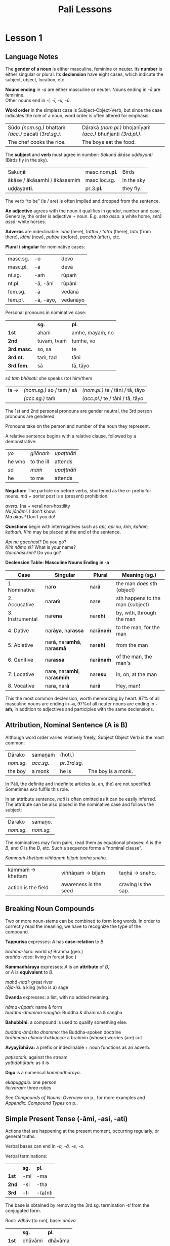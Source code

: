 # -*- flyspell-lazy-local: nil; mode: Org; eval: (progn (flycheck-mode 0) (flyspell-mode 0) (toggle-truncate-lines 1)) -*-
#+LATEX_CLASS: memoir
#+LATEX_HEADER: \input{./pali-lessons-preamble.tex}
#+LANGUAGE: en_GB
#+OPTIONS: toc:nil tasks:nil H:4 author:nil ':t ^:{}
#+TITLE: Pali Lessons
#+AUTHOR: The Bhikkhu Saṅgha

#+begin_export latex
\frontmatter

{\centering

{\Huge Pāḷi Lessons}

\bigskip
\href{https://vinaya-class.github.io}{https://vinaya-class.github.io}

{\scshape\small last updated on}\\
\today

}

\newlength{\colOne}\setlength{\colOne}{0.35\linewidth}
\newlength{\colTwo}\setlength{\colTwo}{0.6\linewidth}

\bigskip
\tableofcontents*

\mainmatter
#+end_export

* Tasks                                                            :noexport:
** dukkaṭa section chanting

Ime kho pan'āyasmanto aṭṭhanavuti dve satāni (298) dukkaṭā dhammā uddesaṁ āgacchanti.

1. A bhikkhu, with lustful intent, behaves in an unsuitable way with an inanimate object. (from Pr 1)
2. A bhikkhu make a hut consisting only of mud. (from Pr 2)
3. ...

https://www.ancient-buddhist-texts.net/Textual-Studies/Grammar/Pali-Numbers.htm

** words sorting field

- (1)
- is worn
- (is) born
- he ...

** editing

Vocab csv + BPC exec.

Bril font for lang cheat sheets
** idiomatic negative response

[[mu4e:msgid:871qgxbg12.fsf@sumedharama.pt][idomatic negative responses in Pali]]

Sāriputta, you should not regard it so.

Na kho panetaṁ, sāriputta, evaṁ daṭṭhabbaṁ. (MN 12)

** extra quotes
*** put out water and seats for the Buddha

uid:mn31/en/sujato

Then Anuruddha, Nandiya, and Kimbila came out to greet the Buddha.
Atha kho āyasmā ca anuruddho āyasmā ca nandiyo āyasmā ca kimilo bhagavantaṁ paccuggantvā—
One received his bowl and robe, one spread out a seat, and one set out water for washing his feet.
eko bhagavato pattacīvaraṁ paṭiggahesi, eko āsanaṁ paññapesi, eko pādodakaṁ upaṭṭhāpesi.
He sat on the seat spread out
Nisīdi bhagavā paññatte āsane.
and washed his feet.
Nisajja kho bhagavā pāde pakkhālesi.
Those venerables bowed and sat down to one side.
Tepi kho āyasmanto bhagavantaṁ abhivādetvā ekamantaṁ nisīdiṁsu.

The Buddha said to Anuruddha,
Ekamantaṁ nisinnaṁ kho āyasmantaṁ anuruddhaṁ bhagavā etadavoca:
“I hope you’re keeping well, Anuruddha and friends; I hope you’re alright. And I hope you’re having no trouble getting almsfood.”
“Kacci vo, anuruddhā, khamanīyaṁ, kacci yāpanīyaṁ, kacci piṇḍakena na kilamathā”ti?

“We’re alright, Blessed One, we’re getting by. And we have no trouble getting almsfood.”
“Khamanīyaṁ, bhagavā, yāpanīyaṁ, bhagavā; na ca mayaṁ, bhante, piṇḍakena kilamāmā”ti.

“I hope you’re living in harmony, appreciating each other, without quarreling, blending like milk and water, and regarding each other with kindly eyes?”
“Kacci pana vo, anuruddhā, samaggā sammodamānā avivadamānā khīrodakībhūtā aññamaññaṁ piyacakkhūhi sampassantā viharathā”ti?

“Indeed, sir, we live in harmony like this.”
“Taggha mayaṁ, bhante, samaggā sammodamānā avivadamānā khīrodakībhūtā aññamaññaṁ piyacakkhūhi sampassantā viharāmā”ti.
*** locatives, habit of meditating

| door; entrance; gate; gateway                     | dvāra (nt.)                        |
| opens (a door)                                    | apāpurati                          |
| someone; some person; something                   | kiñcideva [kiñci + eva]            |
| gadflies and mosquitoes; lit. biters and buzzers  | ḍaṁsamakasa (nt.) [ḍaṁsa + makasa] |
| Dhamma Hall; community hall                       | dhammasabhā (f.)                   |
| guards; watches; protects                         | gopeti                             |
| guarded; protected; kept watch (over)             | gutta (pp. of gopeti)              |
| guarding the doors (of); with self-restraint (in) | guttadvāra (adj.)                  |

Lessons 3, locatives

| I hope you meditated well?                                                            | Kaccisi sukhajhāyittha?                                       |
| Someone having opened the door, in the Dhamma Hall there are gadflies and mosquitoes. | Kiñcideva dvāraṁ apāpuritvā, dhammasabhāya ḍaṁsamakasā santi. |
| How is one a guardian at the senses?                                                  | Kathaṁ, indriyesu guttadvāro hoti?                            |
| The food should be stored in the larder.                                              |                                                               |
| There are flies in the kitchen. Open the windows, they may go out.                    |                                                               |

uid:mn108/en/sujato

“I hope the Bamboo Grove is delightful, quiet and still, far from the madding crowd, remote from human settlements, and fit for retreat?”
“Kacci pana, bho ānanda, veḷuvanaṁ ramaṇīyañceva appasaddañca appanigghosañca vijanavātaṁ manussarāhasseyyakaṁ paṭisallānasāruppan”ti?

“Indeed it is, brahmin. And it is like that owing to such protectors and guardians as yourself.”
“Taggha, brāhmaṇa, veḷuvanaṁ ramaṇīyañceva appasaddañca appanigghosañca vijanavātaṁ manussarāhasseyyakaṁ paṭisallānasāruppaṁ, yathā taṁ tumhādisehi rakkhakehi gopakehī”ti.

“Surely, Master Ānanda, it is owing to the venerables who meditate, making a habit of meditating.
“Taggha, bho ānanda, veḷuvanaṁ ramaṇīyañceva appasaddañca appanigghosañca vijanavātaṁ manussarāhasseyyakaṁ paṭisallānasāruppaṁ, yathā taṁ bhavantehi jhāyīhi jhānasīlīhi.
For the venerables do in fact meditate and make a habit of meditating.
Jhāyino ceva bhavanto jhānasīlino ca.
** Sg 13 corrupting families

| (of the mind) spoils; corrupts; ruins                                            | dūseti                                                |
| shameless; not afraid of sin                                                     | alajjī (adj.)                                         |
| misconduct; wrongdoing; bad behaviour                                            | anācāra (m.)                                          |
| sings                                                                            | gāyati                                                |
| plays a musical instrument                                                       | vādeti                                                |
| plays; performs; dances                                                          | lāseti                                                |
| chessboard (eight-checkers)                                                      | aṭṭhapada (nt.)                                        |
| plays (with); has fun (with)                                                     | kīḷati                                                 |
| letter of the alphabet; syllable; lit. indestructible                            | akkhara (nt.) [na + √khar + a]                        |
| a letter-game                                                                    | akkharikā (f.)                                        |
| thought-guessing                                                                 | manesikā (f.)                                         |
| fault; error; mistake; lit. to be avoided                                        | vajja (nt.)                                           |
| mimicking deformities                                                            | yathāvajja (nt.)                                      |
| stage; theatre                                                                   | raṅga (m.)                                             |
| centre stage                                                                     | raṅgamajjha (m.)                                       |
| spread about; spreads around                                                     | pattharati                                            |
| frown; funny facial expression                                                   | nalāṭikā (f.)                                          |
| various kinds of; multiple                                                       | vividha (adj.)                                        |
| scolds; rebukes; criticizes                                                      | vigarahati                                            |
| scolded; rebuked; criticized                                                     | vigarahi (aor. of vigarahati)                         |
| certain; one of; some of them                                                    | ekacca (pron.)                                        |
| change of mind; change of opinion; lit. otherwise state                          | aññathatta (nt.) [añña + thā + tta]                   |
| changed, altered, distorted                                                      | vipariṇata (pp. vipariṇamati)                          |
| with/by a changed, altered, distorted state                                      | vipariṇatena (instr. of vipariṇamati)                  |

#+begin_widecols
([[https://suttacentral.net/pli-tv-bu-vb-ss13/pli/ms][Vin. Sg 13]]) Kuladūsakasikkhāpada \\
/The training rule on corrupters of families/

... assaji-punabbasu'kā nāma kīṭāgirismiṁ āvāsikā honti alajjino pāpabhikkhū. Te evarūpaṁ anācāraṁ ācaranti ...

vikālepi bhuñjanti, majjampi pivanti, mālā-gandha- vilepanampi dhārenti,
naccantipi gāyantipi vādentipi lāsentipi,
naccantiyāpi naccanti ... gāyantiyāpi gāyanti ... vādentiyāpi vādenti ... lāsentiyāpi lāsenti;
aṭṭhapadepi kīḷanti, dasapadepi kīḷanti ... akkharikāyapi kīḷanti, manesikāyapi kīḷanti, yathāvajjenapi kīḷanti.

... raṅgamajjhepi saṅghāṭiṁ pattharitvā naccakiṁ evaṁ vadanti -- "idha, bhagini,
naccassū"ti, nalāṭikampi denti, vividhampi anācāraṁ ācaranti.

# Just then a monk who had completed the rainy-season residence in Kāsī was on his way to visit the Buddha at Sāvatthī when he arrived at Kīṭāgiri.

Tena kho pana samayena aññataro bhikkhu kāsīsu vassaṁvuṭṭho sāvatthiṁ gacchanto
bhagavantaṁ dassanāya, yena kīṭāgiri tadavasari.

# In the morning he robed up, took his bowl and robe, and entered Kīṭāgiri to collect almsfood.

Atha kho so bhikkhu pubbaṇhasamayaṁ nivāsetvā pattacīvaramādāya kīṭāgiriṁ
piṇḍāya pāvisi.

# He was pleasing in his conduct: in going out and coming back, in looking ahead and looking aside, in bending and stretching his arms. His eyes were lowered, and he was perfect in deportment.

Pāsādikena abhikkantena paṭikkantena ālokitena vilokitena samiñjitena pasāritena
okkhittacakkhu iriyāpathasampanno.

# When people saw him, they said, “Who’s this, acting like a moron and always frowning? Who’s gonna give almsfood to him? Almsfood should be given to our Venerables Assaji and Punabbasuka, for they are gentle, congenial, pleasant to speak with, greeting one with a smile, welcoming, friendly, open, the first to speak.”

Manussā taṁ bhikkhuṁ passitvā evamāhaṁsu -- "kvāyaṁ abalabalo viya mandamando viya
bhākuṭikabhākuṭiko viya? Ko imassa upagatassa piṇḍakaṁ dassati? Amhākaṁ pana
ayyā assajipunabbasukā saṇhā sakhilā sukhasambhāsā mihitapubbaṅgamā
ehisvāgatavādino abbhākuṭikā uttānamukhā pubbabhāsino. Tesaṁ kho nāma piṇḍo
dātabbo"ti.

.... Anupubbena yena sāvatthi jetavanaṁ anāthapiṇḍikassa ārāmo yena bhagavā tenupasaṅkami ...

... Vigarahi buddho bhagavā ...

Kathañhi nāma te, bhikkhave, moghapurisā evarūpaṁ anācāraṁ ācarissanti?
Netaṁ, bhikkhave, appasannānaṁ vā pasādāya pasannānaṁ vā bhiyyobhāvāya;
atha khvetaṁ, appasannānañceva appasādāya pasannānañca ekaccānaṁ aññathattāyā"ti.

\columnbreak

/dūseti:/ (of the mind) spoils; corrupts; ruins

/alajjī:/ shameless; not afraid of sin

/anācāra:/ m. misconduct; wrongdoing; bad behaviour

/gāyati:/ sings

/vādeti:/ plays a musical instrument

/lāseti:/ plays; performs; dances

/aṭṭhapada:/ nt. chessboard (eight-checkers)

/kīḷati:/ plays (with); has fun (with)

/akkharikā:/ f. a letter-game

/manesikā:/ f. thought-guessing

/yathāvajja:/ nt. mimicking deformities

/raṅgamajjha:/ m. centre stage

/pattharati:/ spread about; spreads around

/nalāṭikā:/ f. frown; funny facial expression

/vividha:/ adj. various kinds of; multiple

/vigarahi:/ aor. of /vigarahati/

/vigarahati:/ scolds; rebukes; criticizes

/atha:/ ind. but; rather; even

/khvetaṁ:/ kho + evaṁ

/ekacca:/ pron. certain; one of; some of them

/aññathatta:/ nt. change of mind; change of opinion; lit. otherwise state [añña + thā + tta]
#+end_widecols
** sallato parato palokato

#+ATTR_LATEX: :environment longtable :align L{0.48\linewidth} L{0.48\linewidth}
| disease; illness; sickness                          | roga (m.)                     |
| boil; abscess; lit. swelling                        | gaṇḍa (m.)                     |
| arrow; spike; dagger                                | salla (m.)                    |
| trouble; misfortune; pain; misery                   | agha (nt.)                    |
| disease; sickness; illness; affliction              | ābādha (m.)                   |
| as another; as alien; as belonging to somebody else | parato (ind. abl.sg. of para) |
| falling apart; dissolution; disintegration          | paloka (m.)                   |
| empty; uninhabited                                  | suñña (adj.)                  |
| impersonal; not oneself; coreless; essenceless      | anatta (adj.)                 |

"Sīlavatāvuso, sāriputta, bhikkhunā katame dhammā yoniso manasikātabbā"ti?

"Sīlavatāvuso ... Sotāpannenapi ... Sakadāgāmināpi ... Anāgāmināpi ... Arahatāpi
kho, āvuso koṭṭhika, ime pañcupādānakkhandhe aniccato dukkhato rogato gaṇḍato
sallato aghato ābādhato parato palokato suññato anattato yoniso manasi kātabbā.

Ṭhānaṁ kho panetaṁ, āvuso, vijjati yaṁ sīlavā bhikkhu ime pañcupādānakkhandhe
aniccato ... anattato yoniso manasi karonto sotāpattiphalaṁ ... sakadāgāmiphalaṁ
... anāgāmiphalaṁ ... arahattaṁ sacchikareyyā"ti.

"Sotāpannena ... Sakadāgāminā ... Anāgāminā ... Arahatā ... panāvuso sāriputta,
bhikkhunā katame dhammā yoniso manasi kātabbā"ti?

"Sotāpannenapi... Sakadāgāmināpi ... Anāgāmināpi ... Arahatāpi ... kātabbā."

Natthi, khvāvuso, arahato uttari karaṇīyaṁ katassa vā paticayo;

api ca ime dhammā bhāvitā bahulīkatā diṭṭhadhammasukhavihārāya ceva
saṁvattanti satisampajaññāya cā"ti.

([[https://suttacentral.net/sn22.122/pli/ms][SN 22.122]])

* Notes                                                            :noexport:
** conversion regexes

Convert a table to quote blocks:

: s/^| +\([^|]+\) +| \([^|]+\) +|/\1\n~\2~\n/

: s/^| +\([^|]+\) +| \([^|]+\) +|/\1\n\n#+begin_quote\n\2\n#+end_quote\n/

: s/ +\(~*\)$/\1/

Two col table to one col lines:

: s/^| +\([^|]+\) +| \([^|]+\) +|/| \1 |\n| \2 |/

: s/^| +\([^|]+\) +| \([^|]+\) +|/| \1 |\n| \\fillin{12cm}{\2} |/

: s/  +[}]/}/

Lines with ~vocab~ to table:

: s/^\(.*\)\n~*\([^~]+\)~*/| \1 | \2 |/

Two lines to table cols:

: s/^\(.*\)\n*\(.*\)/| \1 | \\fillin{8cm}{\2} |/

Two lines to table rows:

: s/^\(.*\)\n*\(.*\)/| \1 |\n| \\fillin{12cm}{\2} |/

Exercise lines to vocab table:

: s/^| \([^|]+\) +|\n| \\fillin[{][^}]+[}][{]\([^}]+\)[}] +|/| \1 | \2 |/

** yo pana

tena kho pana samayena āyasmā mahākassapo ...

bhikkhuniyā:
- with a bhikkhunī
- fem dat sg of bhikkhunī

saddhiṁ:
- ind, prep (+instr)
- together (with); with

saṁvidhāya:
- ger of saṁvidahati, trans (+acc)
- arranging; organising; planning

saṁvidahati:
- pr, trans (+acc)
- arranges; organises; plans

yo pana bhikkhu:
- idiom, pron + ind + masc
- a monk who; whichever monk

yo:
- pron, masc.nom.sg. of ya
- whoever; whatever; whichever

pana:
- indeclineable
- moreover; and so; but; or; however

kho pana:
- idiom, ind + ind
- and now; but; and next; indeed

kho:
- ind, emph
- indeed; surely; certainly; truly

tena kho pana samayena
- idiom, pron + ind + ind + masc, instr for loc sg
- now at that time; now on that occasion

tena:
- pron, masc & nt instr sg of ta
- with him; by him; with that; by that

ta:
- pron, base
- that

samayo:
- masc, from sameti (meets with / agrees with)
- time; occasion; lit. come together

aparena samayena:
- idiom, adj + masc
- at another time; later

** Vocabulary

khajjati
- pr, pass of khādati

paharam dadeyya
goes to the forest

odana


| gacchati | pr. goes  |
| khādati  | pr. eats  |
| carati   | pr. walks |
| deti     | pr. gives |

iti
idha
bhikkhu
samudaya

odana
- masc./nt. rice; boiled rice; food; lit. wet stuff; boiled in water

rūpa
vedanā
atthaṅgamo

anissita
- pp. (+abl) detached (from); disengaged (from); separated (from); independent (of)

viharati
ca
va
loka

khādati
- to eat

thālaka
- masc. small bowl; cup; vessel

upādiyati
- pr. (+acc) grasps; holds (onto)

sa-
vīta-
rāga
dosa
moha
pajānāti
dīgha
rassa
añchati

to drink
man
woman

bhamakāra: masc. turner; lathe operator [bhama + kāra]
* Lesson 1
** Language Notes

The *gender of a noun* is either masculine, feminine or neuter.
Its *number* is either singular or plural.
Its *declension* have eight cases, which indicate the subject, object, location, etc.

*Nouns ending* in /-a/ are either masculine or neuter. Nouns ending in /-ā/ are feminine.\\
Other nouns end in /-i, -ī, -u, -ū/.

*Word order* in the simplest case is Subject-Object-Verb, but since the case indicates the role of a noun, word order is often altered for emphasis.

| Sūdo /(nom.sg.)/ bhattaṁ /(acc.)/ pacati /(3rd.sg.)/. | Dārakā /(nom.pl.)/ bhojanīyaṁ /(acc.)/ bhuñjanti /(3rd.pl.)/. |
| The chef cooks the rice.                              | The boys eat the food.                                        |

The *subject* and *verb* must agree in number: /Sakuṇā ākāse uḍḍayanti/ (Birds fly in the sky).

| Sakuṇ\textbf{ā}               | masc.nom.\textbf{pl.} | Birds      |
| ākāse / ākāsamhi / ākāsasmiṁ | masc.loc.sg.          | in the sky |
| uḍḍaya\textbf{nti}.           | pr.3.\textbf{pl.}     | they fly.  |

The verb "to be" (is / are) is often implied and dropped from the sentence.

*An adjective* agrees with the noun it qualifies in gender, number and case. \\
Generally, the order is adjective + noun. E.g. /seto asso:/ a white horse, /setā assā:/ white horses.

*Adverbs* are indeclinable: /idha/ (here), /tattha / tatra/ (there), /tato/
(from there), /idāni/ (now), /pubbe/ (before), /pacchā/ (after), etc.

#+latex: \bigskip

#+latex: \begin{multicols}{2}

*Plural / singular* for nominative cases:

| masc.sg. | -o        | devo     |
| masc.pl. | -ā        | devā     |
|----------+-----------+----------|
| nt.sg.   | -aṁ       | rūpaṁ    |
| nt.pl.   | -ā, -āni  | rūpāni   |
|----------+-----------+----------|
| fem.sg.  | -ā        | vedanā   |
| fem.pl.  | -ā, -āyo, | vedanāyo |

#+latex: \columnbreak

Personal pronouns in nominative case:

|             | *sg.*       | *pl.*           |
| *1st*       | ahaṁ        | amhe, mayaṁ, no |
| *2nd*       | tuvaṁ, tvaṁ | tumhe, vo       |
| *3rd.masc.* | so, sa      | te              |
| *3rd.nt.*   | taṁ, tad    | tāni            |
| *3rd.fem.*  | sā          | tā, tāyo        |

/sā taṁ bhāsati:/ she speaks (to) him/them

#+latex: \vspace*{-\baselineskip}

| ta → | /(nom.sg.)/ so / taṁ / sā | /(nom.pl.)/ te / tāni / tā, tāyo  |
|      | /(acc.sg.)/ taṁ           | /(acc.pl.)/  te / tāni / tā, tāyo |

#+latex: \end{multicols}
#+latex: \bigskip

The 1st and 2nd personal pronouns are gender neutral, the 3rd person pronouns are gendered.

Pronouns take on the person and number of the noun they represent.

\clearpage

A relative sentence begins with a relative clause, followed by a demonstrative:

| /yo/   | /gilānaṁ/  | /upaṭṭhāti/ |
| he who | to the ill | attends    |
| /so/   | /maṁ/      | /upaṭṭhāti/ |
| he     | to me      | attends    |

#+latex: \bigskip

#+latex: \begin{multicols}{2}

*Negation:* The particle /na/ before verbs, shortened as the /a-/ prefix for
nouns. /mā + aorist past/ is a (present) prohibition.

/avera:/ [na + vera] non-hostility \\
/Na jānāmi./ I don't know. \\
/Mā akāsi!/ Don't you do!

#+latex: \columnbreak

*Questions* begin with interrogatives such as /api, api nu, kiṁ, kahaṁ, kathaṁ/.
/Kiṁ/ may be placed at the end of the sentence.

/Api nu gacchasi?/ Do you go?\\
/Kiṁ nāmo si?/ What is your name?\\
/Gacchasi kiṁ?/ Do you go?

#+latex: \end{multicols}

*Declension Table: Masculine Nouns Ending in -a*

| Case            | Singular                                           | Plural           | Meaning (sg.)                    |
|-----------------+----------------------------------------------------+------------------+----------------------------------|
| 1. Nominative   | nar\textbf{o}                                      | nar\textbf{ā}    | the man does sth (object)        |
| 2. Accusative   | nar\textbf{aṁ}                                     | nar\textbf{e}    | sth happens to the man (subject) |
| 3. Instrumental | nar\textbf{ena}                                    | nar\textbf{ehi}  | by, with, through the man        |
| 4. Dative       | nar\textbf{āya}, nar\textbf{assa}                  | nar\textbf{ānaṁ} | to the man, for the man          |
| 5. Ablative     | nar\textbf{ā}, nar\textbf{amhā}, nar\textbf{asmā}  | nar\textbf{ehi}  | from the man                     |
| 6. Genitive     | nar\textbf{assa}                                   | nar\textbf{ānaṁ} | of the man, the man's            |
| 7. Locative     | nar\textbf{e}, nar\textbf{amhi}, nar\textbf{asmiṁ} | nar\textbf{esu}  | in, on, at the man               |
| 8. Vocative     | nar\textbf{a}, nar\textbf{ā}                       | nar\textbf{ā}    | Hey, man!                        |

This the most common declension, worth memorizing by heart. 87% of all masculine
nouns are ending in *-a*, \mbox{97\% of} all neuter nouns are ending in *-aṁ*, in
addition to adjectives and participles with the same declensions.

** Attribution, Nominal Sentence (A is B)

Although word order varies relatively freely, Subject Object Verb is the most common:

| Dārako    | samaṇaṁ   | (hoti.)      |                    |
| /nom.sg./ | /acc.sg./ | /pr.3rd.sg./ |                    |
| the boy   | a monk    | he is        | The boy is a monk. |

In Pāli, the definite and indefinite articles (a, an, the) are not specified. Sometimes /eko/ fulfils this role.

In an attribute sentence, /hoti/ is often omitted as it can be easily inferred.
The attribute can be also placed in the nominative case and follows the subject:

| Dārako    | samaṇo.   |
| /nom.sg./ | /nom.sg./ |

The nominatives may form pairs, read them as equational phrases: /A/ is the /B/,
and /C/ is the /D/, etc. Such a sequence forms a "nominal clause".

#+latex: {\centering
/Kammaṁ khettaṁ viññāṇaṁ bījaṁ taṇhā sneho./
#+latex: \par}

| kammaṁ → khettaṁ    | viññāṇaṁ → bījaṁ      | taṇhā → sneho.      |
| action is the field | awareness is the seed | craving is the sap. |

** Breaking Noun Compounds

Two or more noun-stems can be combined to form long words. In order to correctly
read the meaning, we have to recognize the type of the compound.

#+begin_twocols

*Tappurisa* expresses: /A/ has *case-relation* to /B/.

/brahma-loko:/ world /of/ Brahma (gen.) \\
/arañña-vāso:/ living /in/ forest (loc.)

*Kammadhāraya* expresses: /A/ is an *attribute* of /B/, \\
or /A/ is *equivalent* to /B/.

/mahā-nadī:/ great river \\
/rāja-isi:/  a king (who is a) sage

*Dvanda* expresses: a list, with no added meaning.

/nāma-rūpaṁ:/ name & form \\
/buddha-dhamma-saṇgha:/ Buddha & dhamma & saṇgha

\columnbreak

*Bahubbīhi:* a compound is used to qualify something else.

/buddha-bhāsito dhammo:/ the Buddha-spoken doctrine \\
/brāhmaṇo chinna-kukkucco:/ a brahmin (whose) worries (are) cut

*Avyayībhāva:* a prefix or indeclinable + noun functions as an adverb.

/paṭisotaṁ:/ against the stream \\
/yathābhūtaṁ:/ as it is

*Digu* is a numerical /kammadhāraya/.

/ekapuggalo:/ one person \\
/ticīvaraṁ:/ three robes

#+end_twocols

See /Compounds of Nouns: Overview/ on p.\pageref{compounds-overview}, for more
examples and /Appendix: Compound Types/ on p.\pageref{compound-types}.

** Simple Present Tense (-āmi, -asi, -ati)

Actions that are happening at the present moment, occurring regularly, or general truths.

Verbal bases can end in /-a, -ā, -e, -o/.

#+latex: \bigskip
#+latex: {\centering\par
#+latex: \begin{multicols}{2}

Verbal terminations:

|       | *sg.* | *pl.*   |
| *1st* | -mi   | -ma     |
| *2nd* | -si   | -tha    |
| *3rd* | -ti   | -(a)nti |

The base is obtained by removing the 3rd.sg. termination /-ti/ from the conjugated form.

#+latex: \columnbreak

Root: /√dhāv/ (to run), base: /dhāva/

|       | *sg.*   | *pl.*    |
| *1st* | dhāvāmi | dhāvāma  |
| *2nd* | dhāvasi | dhāvatha |
| *3rd* | dhāvati | dhāvanti |

The final /-a/ of the base is lengthened before /m/: /dhāvāmi, dhāvāma/.

#+latex: \end{multicols}
#+latex: \par}
#+latex: \bigskip
#+latex: \begin{multicols}{2}
#+latex: \setlength{\columnseprule}{0pt}

| he goes             | gacchati                 |
| we go               | \fillin{4cm}{gacchāma}   |
| he comes            | āgacchati                |
| they come           | \fillin{4cm}{āgacchanti} |
| he walks            | carati                   |
| they walk           | \fillin{4cm}{caranti}    |
| he chews            | khādati                  |
| you (sg.) chew      | \fillin{4cm}{khādasi}    |
| he eats (enjoys)    | bhuñjati                 |
| they eat            | \fillin{4cm}{bhuñjanti}  |

#+latex: \columnbreak

| he sees             | passati                 |
| you (sg.) see       | \fillin{4cm}{passasi}   |
| he recites          | uddisati                |
| I recite            | \fillin{4cm}{uddisāmi}  |
| he gives (to)       | deti                    |
| you (pl.) give (to) | \fillin{4cm}{detha}     |
| he informs          | āroceti                 |
| I inform            | \fillin{4cm}{ārocemi}   |
| he confesses        | āvikaroti               |
| you (sg.) confess   | \fillin{4cm}{āvikarosi} |

#+latex: \end{multicols}

*** Present Tense of Irregular Verb √as (to be)

|     | *sg.*      |         | *pl.*            |             |
| 1st | amhi, asmi | I am    | amha, amhā, asma | we are      |
| 2nd | asi        | you are | attha            | you all are |
| 3rd | atthi      | he is   | santi            | they are    |

\bigskip

/n'eso'ham'asmi:/ [na + eso + ahaṁ + asmi] lit. not this I am

#+begin_quote
/Atthi, bhikkhave, ajātaṁ abhūtaṁ akataṁ asaṅkhataṁ./ ([[https://suttacentral.net/ud8.3/pli/ms][Ud 8.3]])

\fillin{12cm}{There is, monks, an unborn, unoriginated, uncreated, unfabricated.}
#+end_quote

*** Present Tense of Irregular Verb √hū (to be)

|     | *sg.* |         | *pl.* |             |
| 1st | homi  | I am    | homa  | we are      |
| 2nd | hosi  | you are | hotha | you all are |
| 3rd | hoti  | he is   | honti | they are    |

** Declensions (-a)
*** Nominative Case: naro -- the man (subject)

"*Who* is doing it?" Indicates the *subject* of a sentence.

\bigskip

#+begin_widecols

| Naro nisīdati.     | *The man* sits.                     |
| Dārako tiṭṭhati.    | *The boy* stands (/tiṭṭhati/).       |
| Mātugāmo uṭṭhahati. | *The woman* stands up (/uṭṭhahati/). |
| Sīhā na dhāvanti.  | *The lions* are not running.        |

\columnbreak

| Jātā mīyanti.     | *The born* die.   |
| Mallako bhindati. | *The cup* breaks. |

#+latex: {\centering

Abhisatto'va[fn:: iva] nipatati, vayo. ([[https://suttacentral.net/thag1.118/pli/ms][Thag 118]])

Like a curse, it falls, *old age*.

\mbox{}

#+latex: \par}

#+end_widecols

\clearpage

*** Accusative Case: naraṁ -- the man (object)

*(a)* "*What* is he eating?" Indicates the *object* of a sentence.

#+latex: \renewcommand{\arraystretch}{1.8}

| I use *the requisite.*                                            | Parikkhāraṁ paṭisevāmi.                 |
| The birds eat *the seeds.* (/bīja, nt./)                          | \fillin{8cm}{Sakuṇā bījāni bhuñjanti.}   |
| The lion doesn't see *the dogs.* (/sunakha/)                      | \fillin{8cm}{Sīho sunakhe na passati.}  |
| The dogs are barking (/bhussati/) *at the moon.* (/canda/)        | \fillin{8cm}{Sunakhā candaṁ bhussanti.} |
| The disciple (/sāvaka/) eats the lion.                            | \fillin{8cm}{Sāvako sīhaṁ khādati.}     |
| The lion eats the disciple.                                       | \fillin{8cm}{Sīho sāvakaṁ khādati.}     |
| They fill up (/paripūreti/) the ocean (/sāgara/).[fn:yatha-chant] | \fillin{8cm}{Paripūrenti sāgaraṁ.}      |

#+latex: \normalArrayStrech

*(b)* "*Where* is he going to?" Indicates where the subject is *going to* or *going along*. \\
A.k.a. "the accusative of motion".

#+begin_quote
/Māluvābījaṁ sālamūle nipatati./ ([[https://suttacentral.net/mn45/pli/ms][MN 45]])

The māluva-seed (/māluvābīja/) falls *at the base of sal trees.* (/sālamūla/)

/Bhagavā kosalesu cārikaṁ carati.../ (Ud 5.9)

The Buddha is wandering in the land of the Kosalans...
#+end_quote

#+latex: \renewcommand{\arraystretch}{1.8}

| The elder is *going on a walk.*                     | \fillin{8cm}{Thero cārikaṁ carati.}      |
| The layman (/upāsaka/) doesn't go *to the village.* | \fillin{8cm}{Upāsako gāmaṁ na gacchati.} |
| We go up to (upasaṅkamati) the layman.               | \fillin{8cm}{Upāsakaṁ upasaṅkamāma.}     |
| The men run *to the barn.* (/koṭṭhāgāra/)            | \fillin{8cm}{Narā koṭṭhāgāraṁ dhāvanti.}  |
| The birds fly *to the sal trees.* (/sālarukkha/)    | \fillin{8cm}{Sakuṇā sālarukkhe uḍḍayant.} |
| We enter (/pavisati/) *the hut.* (/agāra/)          | \fillin{8cm}{Agāraṁ pavisāma.}           |

#+latex: \normalArrayStrech

\clearpage

** Exercises
*** Translate

#+latex: \renewcommand{\arraystretch}{1.8}

| Saṅgho uposathaṁ karoti.                                    | \fillin{8cm}{The Sangha performs the uposatha.}                      |
| Āpattiṁ āvikaroti.                                          | \fillin{8cm}{He confesses the offense.}                              |
| Suññāgāraṁ pavisāmi.                                        | \fillin{8cm}{I enter the empty hut.}                                 |
| Rukkhamūle gacchāma.                                        | \fillin{8cm}{We go to the roots of trees.}                           |
| Cattāro satipaṭṭhānā satta bojjhaṅge paripūrenti.[fn:mn-118] | \fillin{8cm}{The 4 found. of mindf. fulfil the 7 fact. of enligh.  } |
| \fillin{8cm}{Sunakhā biḷāre bhussanti.}                      | The dogs are barking at the cats (/biḷāra/).                          |

#+latex: \normalArrayStrech

*** Extra Challenge: Pāli Chat
**** Greetings: Getting By

| here                            | idha (ind.)            |
| he comes                        | āgacchati              |
| master; gentleman; sir          | ayya (m.)              |
| I hope; I trust                 | kacci (ind.)           |
| I hope you are...               | kacci'si [kacci + asi] |
| bearable; tolearable            | khamanīya (adj.)       |
| able to keep going; sustainable | yāpanīya (adj.)        |

#+latex: \renewcommand{\arraystretch}{1.8}

| May he come here. (imperative)                             |
| \fillin{12cm}{Idha āgacchatu.}                             |
| May the master come here. (imperative)                     |
| \fillin{12cm}{Ayyo idha āgacchatu.}                        |
| Venerable, may the master come and sit here.               |
| \fillin{12cm}{Bhante, ayyo āgacchatu, idha nisīdatu.}      |
| I hope you're keeping well Ven., I hope you're getting by? |
| \fillin{12cm}{Kacci, bhante, khamanīyaṁ kacci yāpanīyaṁ?}  |

#+latex: \normalArrayStrech

\clearpage

**** Greetings: Tired from Travelling

| few; not much                               | appa (adj.)        |
| fatigue; tiredness                          | kilamatha (m.)     |
| worn out; tired                             | kilanta (adj)      |
| little fatigue; little tiredness            | appakilamatha (m.) |
| long road; journey                          | addhāna (nt.)      |
| coming; arrival                             | āgata (nt.)        |
| from travelling (from going on the journey) | addhānaṁ āgato     |
| I am '√as'                                  | asmi               |
| from there                                  | tato (ind.)        |
| where? from where?                          | kuto (ind.)        |
| (1) place; region (2) point; item; detail   | desa (m.)          |
| Portugal-region                             | Portugal-desa      |
| country; province; area                     | janapada (m.)      |

#+latex: \renewcommand{\arraystretch}{1.8}

| I hope you are with little fatigue?                                            |
| \fillin{12cm}{Kacci'si appakilamathena?}                                       |
| I hope you're with little fatigue from traveling?                              |
| \fillin{12cm}{Kacci'si appakilamathena addhānaṁ āgato?}                        |
| I'm keeping well, friend, I'm getting by.                                      |
| \fillin{12cm}{(Ahaṁ) Khamanīyaṁ, āvuso, yāpanīyaṁ.}                           |
| ... and I'm not tired, friend, from traveling.                                 |
| \fillin{12cm}{... appakilamathena cāhaṁ [ca ahaṁ], āvuso, addhānaṁ āgato.}    |
| I am tired. (Me tired I am '√as')                                              |
| \fillin{12cm}{Ahaṁ kilantosmi. [kilanto + asmi]}                               |
| And where from, you Ven., have you come?                                       |
| \fillin{12cm}{Kuto ca tvaṁ bhante, āgacchasi?}                                 |
| There is, Ven., in the region (of) Portugal, the monastery called Sumedhārāma. |
| \fillin{12cm}{Atthi, bhante, Portugal-dese Sumedhārāma-vihāro nāma.}           |
| That's where I, Ven., am coming from.                                          |
| \fillin{12cm}{Tato ahaṁ, bhante, āgacchāmi.}                                   |

#+latex: \normalArrayStrech

\clearpage

**** Greetings: Almsfood

| (1) ball; lump (2) bit of food                 | piṇḍa (m.)              |
| alms food; lit. lump-like thing                | piṇḍaka (m.)            |
| (1) fall (2) drop; dropping; lit. made to drop | pāta (m.)              |
| alms food; lit. lump dropping                  | piṇḍapāta (m.)          |
| enters                                         | pavisati               |
| town                                           | nigama (m.)            |
| day                                            | aṇha (m.)               |
| time; occasion                                 | samaya (m.)            |
| before, previously                             | pubbe (ind.)           |
| morning-time                                   | pubbaṇhasamaya (m.)     |
| day-time                                       | majjhanhikasamaya (m.) |
| evening-time                                   | sāyanhasamaya (m.)     |

#+latex: \renewcommand{\arraystretch}{1.8}

| Have you not had trouble? (not tired/weary you are '√as')                                   |
| \fillin{12cm}{Na kilantosi?}                                                                |
| And have you not had trouble getting almsfood? (And not, with the almsfood, you are tired?) |
| \fillin{12cm}{Na ca piṇḍakena kilantosi?}                                                    |
| I had no trouble getting almsfood. (tired I am '√as')                                       |
| \fillin{12cm}{Na ca piṇḍakena kilantomhi.}                                                   |
| I am entering the town Ericeira.                                                            |
| \fillin{12cm}{Ericeira-nigamaṁ pavisāmi.}                                                   |
| This morning                                                                                |
| \fillin{12cm}{Idha pubbaṇhasamayaṁ}                                                         |
| This morning I am entering the town Ericeira for alms-round.                                |
| \fillin{12cm}{Idha pubbaṇhasamayaṁ Ericeira-nigamaṁ piṇḍāya pavisāmi.}                      |

#+latex: \normalArrayStrech

\clearpage

**** Phrases

| Good morning (daybreak) Ven. Sir!                 | Suppabhātaṁ bhante.                       |
| Good morning everyone.                            | Suppabhātaṁ sabbesaṁ.                     |
| Thank you.                                        | Anumodāmi.                                |
| (See you) tomorrow.                               | Suve.                                     |
| (Sorry,) I'll make amends.                        | Paṭikarissāmi.                             |
| remorse; regret; lit. remembering back negatively | vippaṭisāra (m.)                           |
| (Sorry, I have) regret.                           | Vippaṭisāraṁ.                             |
| (I feel) sorry. (for your situation)              | Kāruññaṁ.                                 |
| Yes.                                              | Āma / Evaṁ bhante.                        |
| No.                                               | No hetaṁ, bhante.                         |
| Never mind (leave it aside).                      | Tiṭṭhatu, bhante.                          |
| It is hot today.                                  | Ajj'āccuṇhaṁ. [ajja (ind.) + ati  + uṇha] |
| It is cold today.                                 | Ajj'ātisītaṁ.                             |
| Excuse me!                                        | Okāsa, bhante.                            |
| Welcome here.                                     | Svāgataṁ.                                 |
| Please sit.                                       | Nisīdatha.                                |
| Wait (stay) here.                                 | Ettheva tiṭṭha.                            |
| knows; understands; distinguishes                 | pajānāti                                  |
| Why is that? Of what cause?                       | Taṁ kissa hetu?                           |
| Where?                                            | kattha (ind.)                             |
| market; bazaar; market place                      | antarāpaṇa (m.)                            |
| thinks; presumes; supposes                        | maññati                                   |
| How?                                              | kinti (ind.)                              |
| if                                                | sace (ind.)                               |
| says; speaks                                      | vadeti                                    |
| I (we) must go.                                   | Handa dāni mayaṁ gacchāma.                |
| Go at your convenience.                           | Yassadāni tvaṁ kālaṁ maññasi.             |

#+latex: \enlargethispage*{2\baselineskip}
#+latex: \renewcommand{\arraystretch}{1.8}

#+ATTR_LATEX: :environment longtable
| I don't understand.                                                    |
| \fillin{12cm}{Na pajānāmi.}                                            |
| Where is the market?                                                   |
| \fillin{12cm}{Kattha antarāpaṇo?}                                       |
| What do you think?                                                     |
| \fillin{12cm}{Taṁ kiṁ maññasi?}                                        |
| How can I help (do)?                                                   |
| \fillin{12cm}{Kinti karomi?}                                           |
| What is your name?                                                     |
| \fillin{12cm}{Kinnāmosi?}                                              |
| My name is ...                                                         |
| \fillin{12cm}{Ahaṁ bhante ... nāma.}                                   |
| What is your preceptor's name?                                         |
| \fillin{12cm}{Ko nāma te upajjhāyo?}                                   |
| My preceptor's name is Ven. ...                                        |
| \fillin{12cm}{Upajjhāyo me bhante āyasmā ... nāma.}                    |
| I hope you are well (enduring)?                                        |
| \fillin{12cm}{Kacci te bhante khamanīyaṁ?}                             |
| I hope you all are well.                                               |
| \fillin{12cm}{Kacci vo khamanīyaṁ.}                                    |
| I am alright.                                                          |
| \fillin{12cm}{Khamanīyaṁ me, āvuso.}                                   |
| I am not well.                                                         |
| \fillin{12cm}{Na me, bhante, khamanīyaṁ.}                              |
| And where are you now?                                                 |
| \fillin{12cm}{Idāni katthañca hosi?}                                   |
| Are you at your mother and father's house?                             |
| \fillin{12cm}{Api nu Idāni mātāpitūgāraṁ / -garamhi / -gare viharasi?} |

#+latex: \normalArrayStrech

\clearpage

**** Conversation 1

| sunrise; dawn; daybreak                                 | pabhāta (nt.) [pa + √bhā + ta]           |
| good morning                                            | suppabhāta [su + pabhāta]                |
| good midday                                             | sumajjhanhika [su + majjha + anha + ika] |
| good evening                                            | susāyanha [su + sāya + anha]             |
| hot                                                     | uṇha (adj.)                               |
| cold                                                    | sīta (adj.)                              |
| drink; beverage                                         | pāna (nt.)                               |
| water                                                   | udaka (nt.)                              |
| hot water                                               | uṇhodaka (nt.) [uṇha + udaka]             |
| cold water                                              | sītodaka (nt.) [sīta + udaka]            |
| feels; experiences; senses; lit. causes to know         | vedayati                                 |
| desires; wants                                          | icchati                                  |
| more; greater; bigger                                   | bahutara                                 |
| food; fuel; sustenance                                  | āhāra (m.)                               |
| (1) analyses; dissects (2) divides; distributes; shares | vibhajati                                |
| immediately after that; with no interval                | anantaraṁ (ind.)                         |
| for a week; for seven days                              | sattāhaṁ (ind.)                          |
| takes                                                   | harati                                   |
| brings                                                  | āharati                                  |
| will bring                                              | āharissati                               |
| thought; reflection                                     | vitakka (m.)                             |
| agreeable; nice                                         | piyarūpa (adj.)                          |
| right here                                              | ettheva [ettha + eva]                    |
| goal; purpose; want                                     | attha (m.)                               |
| always                                                  | sabbadā (ind.)                           |
| ever; sometime                                          | kadāci (ind.)                            |
| never                                                   | na kadāci (idiom)                        |
| next; after                                             | para (adj.)                              |
| master; gentleman                                       | ayya (m.)                                |
| long road; journey                                      | addhāna (nt.)                            |
| guest                                                   | āgata (m.)                               |
| coming; arrival                                         | āgata (nt.)                              |
| helpful; useful                                         | upakāra (adj.)                           |
| healthy; well; lit. able                                | kallaka (adj.)                           |

\clearpage

(\textbf{[A]} is senior, \textbf{[B]} is junior)

#+latex: \renewcommand{\arraystretch}{1.8}

| \textbf{[A]} Good morning friend! Are you well?                                                    |
| \fillin{12cm}{Suppabhātaṁ āvuso. Kacci si khamanīyaṁ?}                                             |
| \textbf{[B]} I am not well, Sir. I feel cold.                                                      |
| \fillin{12cm}{Na me, bhante, khamanīyaṁ. Sītaṁ vedayāmi / paṭisaṁvediyāmi.}                        |
| \textbf{[A]} Tomorrow will be hot. Do you want a hot drink?                                        |
| \fillin{12cm}{Suve uṇhaṁ bhavissati. Uṇhapānaṁ icchasi?}                                           |
| \textbf{[B]} A cup with hot water is a good idea (agreeable thought).                              |
| \fillin{12cm}{Mallako uṇhodakassa vitakkaṁ piyarūpaṁ. / Uṇhodaka'mallako vitakko piyarūpo (hoti).} |
| \textbf{[A]} Right here friend. Do you come from the region (of) Spain?                            |
| \fillin{12cm}{Etthevaṁ / Etthāyaṁ āvuso. Spain-desamhā āgacchasi?}                                 |
| \textbf{[B]} No Sir. I come from the country ...                                                   |
| \fillin{12cm}{No hetaṁ, bhante. ... janapadasmā āgacchāmi.}                                        |
| \textbf{[B]} And where do you live Sir?                                                            |
| \fillin{12cm}{Katthañca vasatha / viharatha bhante?}                                               |
| \textbf{[A]} I live in Norway. There it is always cold.                                            |
| \fillin{12cm}{Norway janapade vasāmi. Tatra sītaṁ sabbadā.}                                        |
| \textbf{[A]} In the region (of) ..., is it hot?                                                    |
| \fillin{12cm}{Api nu ...-dese uṇho hoti?}                                                           |
| \textbf{[B]} Here in the morning it is cold, and in the daytime is it hot.                         |
| \fillin{12cm}{Idha pubbaṇhasamaye ca sīto hoti, majjhanhikasamaye ca uṇho hoti.}                    |
| \textbf{[A]} I must go now. Bye for a week.                                                        |
| \fillin{12cm}{Handa dāni ahaṁ gacchāmi. (Anantaraṁ) sattāhaṁ.}                                    |
| \textbf{[B]} Go at your convenience.                                                               |
| \fillin{12cm}{Yassadāni tumhe kālaṁ maññatha.}                                                     |

#+latex: \normalArrayStrech

\clearpage

**** Conversation 2

(\textbf{[A]} is junior, \textbf{[B]} is senior)

#+latex: \enlargethispage{2\baselineskip}
#+latex: \renewcommand{\arraystretch}{1.8}

| \textbf{[A]} Welcome, Sir! May the master come here. I hope you are not tired?                  |
| \fillin{12cm}{Svāgataṁ bhante. Ayyo idha āgacchatu. Kacci'si appakilamathena?}                  |
| \textbf{[B]} Thank you friend, I am tired from coming on the journey.                           |
| \fillin{12cm}{Anumodāmi āvuso. Kilamathena addhānaṁ āgato.}                                     |
| \textbf{[A]} Why is that? Today is not hot.                                                     |
| \fillin{12cm}{Taṁ kissa hetu? Na ajj'āccuṇhaṁ / ajjūṇho.}                                       |
| \textbf{[B]} Having walked for alms, having received a lot of food, my bowl is heavy.           |
| \fillin{12cm}{Piṇḍāya caritvā / gatvā, bahu khādanīyaṁ paṭiggahetvā / labbhitvā, me patto garo.} |
| \textbf{[B]} I got more food than (of) Ven. Kovilo. I will share with him.                      |
| \fillin{12cm}{Āyasmato Kovilassa bahutaraṁ āhāraṁ labbhāmi. Ahaṁ tena vibhajissāmi.}           |
| \textbf{[A]} Please sit here. Where does the master go for alms?                                |
| \fillin{12cm}{Ettheva / Idha nisīdatha. Kuhiṁ / Kathaṁ piṇḍāya ayyo gacchatha?}                 |
| \textbf{[B]} In the town called Ericeira, there is the market. I go there for alms.             |
| \fillin{12cm}{Gāme / nigame Ericeira nāmo, atthi antarāpaṇo. Tatra piṇḍāya gacchāmi.}            |
| \textbf{[A]} How can I help (do), Sir?                                                          |
| \fillin{12cm}{Kinti karomi bhante?}                                                             |
| \textbf{[B]} Having taken my bowl, the alms should be shared with the bhikkhus.                 |
| \fillin{12cm}{Me pattaṁ gahetvā / ādāya, piṇḍaṁ bhikkhūhi saddhiṁ saṁvibhajitabbaṁ.}           |
| \textbf{[A]} If you want water, please tell me Sir.                                             |
| \fillin{12cm}{Sace udakaṁ icchasi, vadetha me bhante.}                                          |
| \textbf{[B]} A cup of cold water will be refreshing (healthy).                                  |
| \fillin{12cm}{Sītodakamallako kallako bhavissati.}                                              |
| \textbf{[A]} Wait right here Sir, I will bring (it to you).                                     |
| \fillin{12cm}{Ettheva bhante, tiṭṭha / tiṭṭhatha. (Taṁ taṁ) āharissāmi.}                         |

#+latex: \normalArrayStrech

#+begin_export latex
% \cleartonewsheet
%
% \thispagestyle{empty}
% \includepdf[pages=-, angle=-90, nup=1x2]{./vocabulary-lesson-1.pdf}

\cleartonewsheet
#+end_export

***** References                                                   :noexport:

- [[https://suttacentral.net/mn71/pli/ms][MN 71, Tevijjavacchasutta]]
  - Svāgataṁ, bhante, bhagavato.
  - Nisīdatu, bhante, bhagavā
- [[https://suttacentral.net/an3.155/pli/ms][AN 3.155, Morning]]
  - pubbaṇhasamayaṁ
  - supubbaṇho, sumajjhanhiko, susāyanho
- [[https://suttacentral.net/snp1.9/pli/ms][Snp 1.9, Hemavatasutta]]
  - suppabhātaṁ suhuṭṭhitaṁ
- [[https://suttacentral.net/ud5.6/pli/ms][Ud 5.6, Soṇasutta]]
  - “Kacci, bhikkhu, khamanīyaṁ, kacci yāpanīyaṁ, kaccisi appakilamathena addhānaṁ āgato, na ca piṇḍakena kilantosī”ti? “Khamanīyaṁ, bhagavā, yāpanīyaṁ, bhagavā, appakilamathena cāhaṁ, bhante, addhānaṁ āgato, na ca piṇḍakena kilantomhī”ti.
- [[https://suttacentral.net/an6.56/pli/ms][AN 6.56, Phaggunasutta]]
  - Na me, bhante, khamanīyaṁ na yāpanīyaṁ.
- [[https://suttacentral.net/sn7.13/pli/ms][SN 7.13, Devahitasutta]]
  - uṇhodakassa kājaṁ purisena gāhāpetvā...
- [[https://suttacentral.net/an10.99/pli/ms][AN 10.99, Upālisutta]]
  - Taṁ kiṁ maññasi?
- [[https://suttacentral.net/pli-tv-kd8/en/brahmali][Kd 8, Various Accounts]]
  - 18. The account of Visākhā

* Lesson 2
** Review Exercises

#+latex: \renewcommand{\arraystretch}{1.8}

| \fillin{8cm}{The elders make an effort.}            | Therā viriyaṁ ārabhanti (/begins; undertakes/).               |
| \fillin{8cm}{They give ear.}                        | Te sotaṁ odahanti (/applies; gives/).                         |
| \fillin{8cm}{Privately, he takes a seat.}           | Raho (/ind. privately/) nisajjaṁ kappeti.                     |
| \fillin{8cm}{Who seeks privacy, he wants solitude.} | Yo rahāyati (/seeks privacy/), so vivekaṁ icchati.            |
| \fillin{8cm}{Discontent is a dauther of Māra.}      | Aratī ekā māradhītarā.                                        |
| \fillin{8cm}{He gives her the cloth.}               | So tassā dussaṁ (/cloth/) deti.                               |
| The man eats rice.                                  | \fillin{8cm}{Naro bhattaṁ bhuñjati.}                          |
| The men are cooking.                                | \fillin{8cm}{Narā pacanti.}                                   |
| Prince Abhaya goes up to the Buddha.                | \fillin{8cm}{Abhayo rājakumāro yena bhagavā ten'upasaṅkamati.} |
| I see the moon.                                     | \fillin{8cm}{Candaṁ passāmi.}                                 |
| You (pl.) don't see the dogs.                       | \fillin{8cm}{Sunakhe na passatha.}                            |
| The boys are running.                               | \fillin{8cm}{Dārakā dhāvanti.}                                |
| You are sitting here.                               | \fillin{8cm}{Idha nisīdasi.}                                  |
| She comes from there.                               | \fillin{8cm}{Sā tato āgacchati.}                              |
| We run to the boys.                                 | \fillin{8cm}{Mayaṁ dārake dhāvāma.}                           |

#+latex: \normalArrayStrech

/dhītar:/ f. daughter

/kappeti:/ [√kapp + *e + ti] prepares; arranges; forms; fashions; constructs

/nisajjaṁ kappeti:/ idiom. takes a seat (on); sits down (in); lit. prepares a sitting place

/kappati:/ [√kapp + a + ti]: it is suitable (for); it is proper (for); it is fitting (for); it is allowable

/tassā:/ f.dat.sg.pron. to/for her; to/for that [ta + ssā]

/purisa:/ m. (1) man; person (2) servant; labourer (3) grammatical person

/rājakumāra:/ m. prince

/yena ... ten'upasaṅkamati/: (idiom) wherever ... he approaches (him/it)

#+latex: \clearpage

** Compounds of Nouns: Overview

\label{compounds-overview}

#+latex: {\footnotesize
See also: /Appendix: Compound Types/ on p.\pageref{compound-types}. Grammar
term: a /substantive/, a.k.a. /nominal/, is a word or a group of words that
functions as a noun or noun phrase, including adjectives or verbal forms.
#+latex: }

#+latex: \hspace{-20pt}%
#+latex: \begin{minipage}{\linewidth+10pt}%

#+ATTR_LATEX: :environment longtable
| *Tappurisa*                                               | *Kammadhāraya*                   | *Dvanda*                    | *Bahubbīhi*                                   |
| expresses:                                                | /A/ is an *attribute* of /B/     | *List*                      | /AB/ is a *quality* of /C/                    |
| /A/ has *case-relation* to /B/                            | /A/ is *equivalent* to /B/       |                             | /AB/ → obj. outside of the comp.              |
|-----------------------------------------------------------+----------------------------------+-----------------------------+-----------------------------------------------|
| $A \xrightarrow{\text{case}} B$                           | an /A/-like /B/                  | $A \mathbin{\&} B$          | $[A B] \rightarrow C$                         |
|                                                           | an /A/ that is /B/               |                             |                                               |
|-----------------------------------------------------------+----------------------------------+-----------------------------+-----------------------------------------------|
| *Case relation:* any except nom. voc.                     | /A/ /B/ in same case             | /A/ /B/ in same case        | case depends on $[A B]$                       |
|-----------------------------------------------------------+----------------------------------+-----------------------------+-----------------------------------------------|
|-----------------------------------------------------------+----------------------------------+-----------------------------+-----------------------------------------------|
| /brahma-loko/                                             | /mahā-nadī/                      | /samaṇa-brāhmaṇā/           | /su-desito dhammo/                            |
| $A \xrightarrow{\text{gen}} B$                            | $A_{\text{adj}} B_{\text{sub}}$  |                             | $A_{\text{adj}} B_{\text{sub}} \rightarrow C$ |
| world /of/ Brahma                                         | great river                      | recluses & priests          | the well-taught doctrine                      |
|                                                           |                                  |                             |                                               |
|-----------------------------------------------------------+----------------------------------+-----------------------------+-----------------------------------------------|
| /arañña-vāso/                                             | /sabba-seta/                     | /nāma-rūpaṁ/                | /brāhmaṇo chinna-kukkucco/                    |
| $A \xrightarrow{\text{loc}} B$                            | $A_{\text{adj}} B_{\text{adj}}$  |                             | $C \leftarrow A_{\text{adj}} B_{\text{sub}}$  |
| living /in/ forest                                        | all white                        | name & form                 | a brahmin (whose) worries (are) cut           |
|                                                           |                                  |                             |                                               |
|-----------------------------------------------------------+----------------------------------+-----------------------------+-----------------------------------------------|
| /rukkha-patito/                                           | /mano-seṭṭha/                     | /jarā-maraṇaṁ/              | /buddha-bhāsito dhammo/                       |
| $A \xrightarrow{\text{abl}} B$                            | $A_{\text{sub}} B_{\text{adj}}$  |                             | $A_{\text{sub}} B_{\text{adj}} \rightarrow C$ |
| fallen /from/ tree                                        | mind as foremost                 | old age & death             | the Buddha-spoken doctrine                    |
|                                                           |                                  |                             |                                               |
|-----------------------------------------------------------+----------------------------------+-----------------------------+-----------------------------------------------|
| /saraṇa-gamanaṁ/                                          | /sāriputta-thera/                | /hattha-pādaṁ/              | /kām'-andho puriso/                           |
| $A \xrightarrow{\text{acc}} B$                            | $A_{\text{sub}} B_{\text{sub}}$  |                             | $A_{\text{sub}} B_{\text{adj}} \rightarrow C$ |
| going /for/ refuge                                        | Sāriputta, the elder             | hands & feet                | a desire-blinded man                          |
|                                                           |                                  |                             |                                               |
|-----------------------------------------------------------+----------------------------------+-----------------------------+-----------------------------------------------|
| /kūṭāgārasālā/                                             | /mukha-canda/                    | /candima-suriyā/            | /pīti-sukhaṁ paṭhamaṁ jhānaṁ/                 |
| $A \xrightarrow{\text{gen}} B \xrightarrow{\text{gen}} C$ | $A_{\text{sub}} B_{\text{sub}}$  |                             | $A \mathbin{\&} B \rightarrow C$              |
| hall /of/ house /with/ a ridge                            | moon-like face                   | moon & sun                  | the 1st jhāna (that is) joy & ease            |
|                                                           |                                  |                             |                                               |
|-----------------------------------------------------------+----------------------------------+-----------------------------+-----------------------------------------------|
|-----------------------------------------------------------+----------------------------------+-----------------------------+-----------------------------------------------|
| *Avyayībhāva*                                             |                                  | *Digu*                      | sub-type of                                   |
| Adverbial                                                 |                                  | Numerical                   | /kammadhāraya/                                |
|-----------------------------------------------------------+----------------------------------+-----------------------------+-----------------------------------------------|
| adv. don't take a case                                    |                                  | /A/ /B/ in same case        |                                               |
|-----------------------------------------------------------+----------------------------------+-----------------------------+-----------------------------------------------|
| $A_{\text{prefix}} B_{\text{noun}}$                       | $A_{\text{ind}} B_{\text{noun}}$ | $A_{\text{num}} B$ (sg.nt.) | $A_{\text{num}} B$ (not nt.)                  |
| /paṭisotaṁ/                                                | /yathābhūtaṁ/                    | /sattāhaṁ/                  | /ekapuggalo/                                  |
| against the stream                                        | as it is                         | seven days                  | one person                                    |
| /nimmakasaṁ/                                              | /yāvajīvaṁ/                      | /saḷāyatanaṁ/                | /tibhavā/                                     |
| mosquito-free                                             | for the length of life           | six senses                  | three spheres of existence                    |
| /ajjhattaṁ/ [adhi + atta]                                 | /pacchābhattaṁ/                  | /ticīvaraṁ/                 | /catuddisā/                                   |
| inner; personal; subjective                               | after the meal                   | three robes                 | four directions                               |

#+latex: \end{minipage}

\clearpage

*** Memory Aids

#+ATTR_LATEX: :environment longtable :align L{4cm} L{4cm} L{4cm} L{4cm}
| *Tappurisa*                                                    | *Kammadhāraya*                                             | *Dvanda*                                                        | *Bahubbīhi*                                                     |
| case-relation                                                  | attribute / equivalent                                     | List                                                            | quality of                                                      |
| $A \xrightarrow{\text{case}} B$                                | an /A/-like /B/                                            | $A \mathbin{\&} B$                                              | $[A B] \rightarrow C$                                           |
|                                                                | an /A/ that is /B/                                         |                                                                 |                                                                 |
|                                                                |                                                            |                                                                 |                                                                 |
| \includegraphics[width=4cm]{./images/tapping-bad-case.jpeg}    | \includegraphics[width=4cm]{./images/gramma-likes-ya.jpeg} | \includegraphics[width=4cm]{./images/vandas-shopping-list.jpeg} | \includegraphics[width=4cm]{./images/bad-hungry-bees-hive.jpeg} |
| Tapping a /purisa/ on his shoulder: "You are a bad case!"      | Gramma likes ya!                                           | Vanda's shopping list                                           | A \textbf{Ba}d \textbf{Hu}ngry \textbf{Bee}'s \textbf{Hi}ve     |
|                                                                |                                                            |                                                                 |                                                                 |
| *Avyayībhāva*                                                  |                                                            | *Digu*                                                          |                                                                 |
| Adverbial                                                      |                                                            | Numerical                                                       |                                                                 |
|                                                                |                                                            |                                                                 |                                                                 |
| \includegraphics[width=4cm]{./images/adverbial-compounds.jpeg} |                                                            | \includegraphics[width=4cm]{./images/two-cows-dii-gu.jpeg}      |                                                                 |
| Adversary adverbial compounds                                  |                                                            | Two cows                                                        |                                                                 |

\clearpage

**** Prompts                                                       :noexport:

Create an image:
A man is tapping another man on the shoulder and says "you are a bad case!".
This is a language book illustration. Use black and white. Use comic style, line art style.

Create an image:
Gramma likes ya!
This is a language book illustration. Use black and white. Use comic style, line art style.

Create an image: Vanda's Shopping List. This is a language book illustration. Use black and white. Use comic style, line art style.

Create an image:
Bad Hungry Bees' Hive.
This is a language book illustration. Use black and white. Use comic style, line art style.

Create an image:
Grammar illustraion for adverbial compounds.
This is a language book illustration. Use black and white. Use comic style, line art style.

Create an image:
Adversary adverbs manga.
This is a language book illustration. Use black and white. Use comic style, line art style.

Create an image:
Two cows. One cow says "di", the other cow says "gu".
This is a language book illustration. Use black and white. Use comic style, line art style.

*** Reading Compounds                                              :noexport:

# uid:s0514a3.att/pli/cst4

vidhurajātakavaṇṇanā, catuposathakaṇḍaṁ

paṇḍu kisiyāsi dubbalāti ...

kāḷapabbatamuddhani puṇṇakaṁ nāma yakkhasenāpatiṁ
attano ñāṇabaleneva dametvā nibbisevanaṁ katvā
pañcasīlesu patiṭṭhāpento attano jīvitaṁ dāpesi

\clearpage

*** Refereces                                                      :noexport:

# uid:s0514a3.att/pli/cst4

# https://thejatakatales.com/vidhurapandita-jataka-545/

** Declensions (-a)
*** Vocative Case: nara / narā -- Hey, man!

Used when addressing people directly: "Hey layman, come here!" /Ehi upāsak\textbf{a}!/

Vocative singular: all stems ending in /-a, -i, -u/ remain unchanged, the final long /-ī, -ū/ become short.

Vocative plural: same form as the nominative plural.

#+latex: \bigskip
#+latex: {\centering\par
#+latex: \begin{multicols}{2}

| stem   | sg.    | pl.              |
|--------+--------+------------------|
| Buddha | Buddha | Buddhā           |
| muni   | muni   | munī             |
| garu   | garu   | garū             |
| senānī | senāni | senānī, senānino |
| vidū   | vidu   | vidū             |
| go     | go     | gāvo             |

#+latex: \columnbreak

Some special vocative forms:

- /Bho, he:/ Hello / hey! (sg.)
- /Bhavanto/ (pl.)
- /āvuso/ (sg.)
- /bhante/ (sg.)

#+latex: \end{multicols}
#+latex: \par}

*** Imperative Verbs

#+latex: {\centering\par
#+latex: \begin{multicols}{2}

|       | *sg.* | *pl.*   |
| *1st* | -mi   | -ma     |
| *2nd* | -hi   | -tha    |
| *3rd* | -tu   | -(a)ntu |

#+latex: \columnbreak

|       | *sg.*          | *pl.*    |
| *1st* | dhāvāmi        | dhāvāma  |
| *2nd* | dhāva, dhāvāhi | dhāvatha |
| *3rd* | dhāvatu        | dhāvantu |

#+latex: \end{multicols}
#+latex: \par}

Before /-hi/, the final /-a/ is lenghened: /dhāvāhi/. The /-hi/ may be dropped and the /-ā/ shortened: /dhāva/.

The imperative in Pali can express a supplication, a blessing, a command, a gentle advice or a curse.

The particle /mā/ is used to express a prohibition.

| /dhāvāmi/  | I may run / May I run / Let me run.             |
| /dhāvatha/ | Run! / You may run / May you run / Let you run. |
| /dhāvatu/  | He may run / May he run / Let him run.          |

#+latex: \enlargethispage{\baselineskip}

#+latex: \renewcommand{\arraystretch}{1.8}

| Buddho paṭiggaṇhā\textbf{tu} accayantaṁ.  | \fillin{8cm}{May the Buddha accept (that) transgression.} |
| Phāsu (comfortably) vihara\textbf{tu}!   | \fillin{8cm}{Let him live comfortably!}                   |
| Vassasataṁ jīv\textbf{a}!                | \fillin{8cm}{May you live 100 years!}                     |
| Samitaṁ (/calm/) ved\textbf{ehi}!        | \fillin{8cm}{May you feel calm!}                          |
| \textbf{Mā} gaccha!                      | \fillin{8cm}{Don't go!}                                   |
| Kāmarāgena \textbf{mā} ḍayhatha (/burn/)! | \fillin{8cm}{May you not burn with sensual desire!}       |
| Kilese tap\textbf{antu} (/burn/)!        | \fillin{8cm}{May they burn the defilements!}              |
| Suṇātu me bhante saṅgho ...               | \fillin{8cm}{Let the Sangha hear me.}                     |
| Pārisuddhiṁ āyasmanto ārocetha.          | \fillin{8cm}{Let the Venerables declare purity.}          |

#+latex: \normalArrayStrech

*** Instrumental Case: narena -- with, by, because of the man

*"With whom/what? By whom/what? By means of, because of whom/what?"*

/Buddhena/: with the Buddha, by the Buddha, by means of the Buddha, because of the Buddha.

Final /-a/ of the stem becomes /-ena/: /Buddha/ → /Buddhena/.

In the singular case, to the stems ending in /i, ī, u, ū/, the ending /-nā/ is added. The final long vowel of the stem becomes short.

In the plural case, the final long vowel becomes long and /-hi/ is added.

|                   |   | *sg.*                  | *pl.*                  |
| ācariya (teacher) | → | ācariyena              | ācariyehi              |
| paṇḍita (sage)     | → | \fillin{4cm}{paṇḍitena} | \fillin{4cm}{paṇḍitehi} |
| senānī (general)  | → | senāninā               | senānīhi               |
| garu (guru)       | → | garunā                 | garūhi                 |
| satthu (master's) | → | satthunā               | satthūhi, satthārehi   |
| vidū (seer)       | → | vidunā                 | vidūhi                 |
| viññū (wise man)  | → | \fillin{4cm}{viññunā}  | \fillin{4cm}{viññūhi}  |

The particles *saddhiṁ, saha* used with the instrumental case, expresses the meaning of *"together with / accompanied by"*.

*Saddhiṁ* is added after a noun, *saha* is used as a preposition.

#+latex: \renewcommand{\arraystretch}{1.8}

| Buddhena saddhiṁ                                    | together with the Buddha                             |
| \fillin{8cm}{ācariyena / ācariyā saddhiṁ}           | together with the teacher                            |
| \fillin{8cm}{viññūhi saddhiṁ}                       | together with the wise men                           |
| Etena saccena suvatthi [su + atthi] hotu. ([[https://suttacentral.net/snp2.1/pli/ms][Snp 2.1]]) | \fillin{8cm}{By this truth may there be well-being.} |
| \fillin{8cm}{Ahaṁ mittena saddhiṁ gāmaṁ gacchāmi.} | I, together with a friend, go to the village.        |
| \fillin{8cm}{Mātugāmena saddhiṁ cārikaṁ carati.}    | He wanders about with a woman. (/mātugāma/)          |

| Aṭṭhi tacena onaddhaṁ, saha vatthebhi[fn:vatthebhi]\space sobhati. (MN 82) |
| \fillin{10cm}{A bone covered with skin; it looks beautiful with clothes.} |

#+latex: \normalArrayStrech

- /onaddha/: pp. of onandhati, covered (with); wrapped (with)
- /vattha/: nt. cloth; clothes; robe
- /sobhati/: shines (in); looks beautiful (in)

#+latex: \clearpage

*** Dative Case: narāya / narassa -- to the man, for the man

# Maitreya: p.47

*"To whom/what? For whom/what?"*

Singular: final /-a/ of the stem becomes /-āya/ or /-assa/.

To the stems ending in /i, ī, u, ū/, the ending /-no/ or /-ssa/ are added.

/Buddhāya, Buddhassa/: to or for the Buddha.

Plural: /-naṁ/ is added to the noun-stem and the final vowel of the stem becomes long.

/Buddhānaṁ, munīnaṁ, vidūnaṁ./

#+begin_quote
Saṅgho imaṁ kaṭhinadussaṁ āyasmato Amarassa deti. ([[https://suttacentral.net/pli-tv-kd7/pli/ms][Vin. Kd 7]])
#+end_quote

#+latex: \renewcommand{\arraystretch}{1.8}

| Homage to the Buddha.                            | \fillin{8cm}{Namo Buddhāya / Buddhassa.}                          |
| It leads to Nibbāna.                             | \fillin{8cm}{Nibbānāya saṁvattati.}                               |
| We eat the almsfood not for fun or indulgence... | \fillin{8cm}{Mayaṁ piṇḍapātaṁ bhuñjāma neva davāya, na madāya...} |

#+latex: \normalArrayStrech

*** Readings

#+begin_widecols
Dasa atthavase:

(1.) saṅghasuṭṭhutāya, \\
(2.) saṅghaphāsutāya, \\
(3.) dummaṅkūnaṁ puggalānaṁ niggahāya, \\
(4.) pesalānaṁ bhikkhūnaṁ phāsuvihārāya, \\
(5.) diṭṭhadhammikānaṁ āsavānaṁ saṁvarāya, \\
(6.) samparāyikānaṁ āsavānaṁ paṭighātāya, \\
(7). appasannānaṁ pasādāya, \\
(8.) pasannānaṁ bhiyyobhāvāya, \\
(9.) saddhammaṭṭhitiyā, \\
(10.) vinayānuggahāya.

([[https://suttacentral.net/an10.31/pli/ms][AN 10.31]])

\columnbreak

/suṭṭhutā:/ f. well-being; excellence\\
/dummaṅku:/ adj. unrepentant; obdurate; obstinate; lit. difficult to embarrass into silence [dur + maṅku]\\
/niggaha:/ adj. holding back; restraining; arresting; lit. holding down [ni + √gah + a]\\
/pesala:/ adj. well-behaved; good; honest\\
/diṭṭha:/ pp. of √dis; seen; found; visible\\
/samparāyika:/ adj. in the future; hereafter\\
/pasanna:/ adj. who has faith (in); who has confidence (in);\\
lit. settled\\
/appasanna:/ m. one without faith or confidence\\
/pasāda:/ m. inspiration; faith; trust; confidence; lit. settling\\
/bhiyyobhāva:/ m. growth (of); increase (of)\\
/anuggaha:/ m. support; help; assistance [anu + √gah + a]
#+end_widecols

#+latex: \renewcommand{\arraystretch}{1.8}

| Ime dhammā kusalā ... hitāya sukhāya saṁvattantī'ti                          |
| \fillin{12cm}{These things are wholesome ... lead to long-term happiness,}   |
| atha tumhe, kālāmā, upasampajja vihareyyātha. ([[https://suttacentral.net/an3.65/pli/ms][AN 3.65]])                      |
| \fillin{12cm}{then you, K., having entered them you should abide in them...} |

#+latex: \normalArrayStrech

/upasampajja:/ undertaking; entering on; attaining; ger. of /upasampajjati/

\clearpage

*** Genitive Case: narassa -- of the man, the man's

# Maitreya: p.48

*"Of whom/what? Whose?"*

Singular: /-ssa/ is added to the final /-a/.

Plural: /-naṁ/ is added to the noun-stem and the final vowel of the stem becomes long (same as the Dative plural).

/Buddhānaṁ, munīnaṁ, vidūnaṁ./

Genitive singular forms of other nouns are the same as the Dative singulars.

|        |                     | Dative             | Genitive                      |
|--------+---------------------+--------------------+-------------------------------|
| Buddha | Buddhassa           | to/for the Buddha  | of the Buddha, the Buddha's   |
| muni   | munino, munissa     | to/for the hermit  | of the hermit, the hermit's   |
| senānī | senānino, senānissa | to/for the general | of the general, the general's |
| garu   | garuno, garussa     | to/for the teacher | of the teacher, the teacher's |
| vidū   | viduno, vidussa     | to/for the seer    | of the seer, the seer's       |

The irregular /go/ (cow, ox) has two forms: /gavassa, gāvassa/ (to/for the cow, of the cow, the cow's).

#+begin_quote
/Na kho pana mayaṁ passāma āyasmato upasenassa kāyassa vā aññathattaṁ indriyānaṁ vā vipariṇāmaṁ./

But we don't see any impairment in the body or deterioration of Ven. Upasena's faculties. \\
(SN 35.69)
#+end_quote

#+latex: \renewcommand{\arraystretch}{1.7}

| Aggi uṭṭhāya (/rose up/) gahapatikassa gehaṁ (/house/) ḍahati (/burns down/).  |
| \fillin{12cm}{Fire, having rose up, burns down the householder's house.}      |
| Sūdā gahapatino sevakānaṁ (/servants/) odanaṁ pacanti.                        |
| \fillin{12cm}{The cooks cook the rice for the householder's servants.}        |
| Corehi haritvā, gahapatino gāvo (/acc.pl.irreg./) haññanti (/slaughtered/).   |
| \fillin{12cm}{Taken away by thieves, the householder's oxen are slaughtered.} |
| Suriyassa ālokena andhakāro (/darkness/) apagato (/lit. gone away/).          |
| \fillin{12cm}{The darkness was dispelled by the sun's light.}                 |

#+latex: \enlargethispage{\baselineskip}

#+latex: \begin{multicols}{2}

/hanati:/ hits; beats; stabs \\
/haññati:/ pr. pass. of /hanati/; is hurt; is killed; \\
is slaughtered

\columnbreak

/yāti:/ goes to; travels to \\
/yanti:/ they go to; they travel to (3rd.pl of yāti)

#+latex: \end{multicols}

| We don't see the change of the body of the man.             | \fillin{8cm}{Na passāma manussassa kāyassa vipariṇāmaṁ.} |
| By means of the Teaching, men go / travel to the far shore. | \fillin{8cm}{Manussā dhammena pāraṁ gacchanti / yanti.}  |
| The man's oxen are slaughtered.                             | \fillin{8cm}{Purisassa goṇo / gāvo haññanti.}             |
| Rice cooked by the cook was eaten (/khādito/)               | \fillin{8cm}{Sūdena pacitvā odanaṁ / pacito odano}       |
| by the beggar's (/yācaka/) dog.                             | \fillin{8cm}{yācakassa sunakhena khādito.}               |

#+latex: \normalArrayStrech

\clearpage

** Optative or Potential Verbs: May / Should (-eyya)

# Gair: p.53

#+latex: {\centering\par
#+latex: \begin{multicols}{2}

Verbal terminations:

|       | *sg.*         | *pl.*           |
| *1st* | -eyyāmi, -emi | -eyyāma, -ema   |
| *2nd* | -eyyāsi, -esi | -eyyātha, -etha |
| *3rd* | -eyya, -e     | -eyyuṁ          |

#+latex: \columnbreak

Root: /√dhāv/ (to run), base: /dhāva/

|       | *sg.*               | *pl.*                 |
| *1st* | dhāveyyāmi, dhāvemi | dhāveyyāma, dhāvema   |
| *2nd* | dhāveyyāsi, dhāvesi | dhāveyyātha, dhāvetha |
| *3rd* | dhāveyya, dhāve     | dhāveyyuṁ             |

#+latex: \end{multicols}
#+latex: \par}

Irregular forms:

#+latex: {\centering\par
#+latex: \begin{multicols}{2}

/√as/ (to be), /atthi/

|       | *sg.*        | *pl.*                |
| *1st* | siyaṁ, assaṁ | assāma               |
| *2nd* | siyā, assa   | assatha              |
| *3rd* | siyā, assa   | siyuṁ, assu, siyaṁsu |

#+latex: \columnbreak

/√kar/ (to do, make, work), /karo/

|       | *sg.*                 | *pl.*                 |
| *1st* | kareyyāmi, kayirāmi   | kareyyāma, kayirāma   |
| *2nd* | kareyyāsi, kayirāsi   | kareyyātha, kayirātha |
| *3rd* | kareyya, kayirā, kare | kareyyuṁ, kayiruṁ     |

#+latex: \end{multicols}
#+latex: \par}

The optative generally indicates that the situation is hypothetical. It is often used to imply sense of "it would, if".

The optative cam also imply a polite imperative, "it would be good if you..."

#+latex: \vspace*{-\baselineskip}
#+latex: \renewcommand{\arraystretch}{1.8}

| na'y'idaṁ saṅkhārā ābādhāya saṁvatteyyuṁ (SN 22.59)                   | \fillin{8cm}{these volitions would not lead to affliction}      |
| Yadā tumhe, bhaddiya, attanāva [attanā + eva] jāneyyātha... ([[https://suttacentral.net/an4.193/pli/ms][AN 4.193]]) | \fillin{8cm}{When (if) you, Bhaddiya, know this by yourself...} |

#+latex: \normalArrayStrech
#+latex: \vspace*{-0.5\baselineskip}

/ābādha:/ m. illness; affliction. /saṁvattati:/ leads (to); results (in); causes

\bigskip

#+begin_widecols
Kusalañca hidaṁ, bhikkhave, bhāvitaṁ ahitāya dukkhāya saṁvatteyya, nāhaṁ evaṁ
vadeyyaṁ: "kusalaṁ, bhikkhave, bhāvethā"ti.

([[https://suttacentral.net/an2.11-20/pli/ms][AN 2.11-20]])

\columnbreak

/hidaṁ:/ hi + idaṁ; this indeed; certainly this

/ahitāya:/ dat.sg. of na + hita; unbeneficial; harmful

/nāhaṁ/: na + ahaṁ

bhāvetha + iti → bhāvethā'ti, a + i → ā

#+end_widecols

*** Optative of √as (to be) has two forms

| 1st | assaṁ | I could be   | assāma         | we could be   |
|     | siyaṁ |              | --             |               |
|-----+-------+--------------+----------------+---------------|
| 2nd | assa  | you could be | assatha        | you could be  |
|     | siyā  |              | --             |               |
|-----+-------+--------------+----------------+---------------|
| 3rd | assa  | he could be  | assu           | they could be |
|     | siyā  |              | siyaṁsu, siyuṁ |               |

#+begin_quote
/Aho vata mayaṁ na maraṇadhammā assāma!/ (DN 22)

If only we could not be of the nature to die!
#+end_quote

** Future Passive Participle: Should Be Done (-tabba)

A.k.a. the gerundive form, formed by adding /-tabba, -anīya, -ya/ either to the
present active base or to the verbal root. In the root, /i → e/ and /u → o/.
The final /-ā/ of the root is changed into /e/ before /-ya/, and /y/ is reduplicated.

#+latex: \bigskip
#+latex: {\centering\par
#+latex: \begin{multicols}{2}

| √dā  | dātabba, deyya | should be given       |
| √nī  | nettabba       | should be led         |
| √su  | sotabba        | should be listened to |
| dese | desetabba      | should be expounded   |

#+latex: \columnbreak

| √kar | kātabba, karaṇīya | should be done   |
| √ñā  | ñātabba, ñeyya   | should be known  |
| √pā  | peyya            | should be drunk  |
| kiṇā  | kīṇeyya           | should be bought |

#+latex: \end{multicols}
#+latex: \par}

\bigskip

#+begin_widecols

Dukkhaṁ ariyasaccaṁ pariññeyyaṁ ... pariññātaṁ \\
Dukkhasamudayaṁ a.s. pahātabbaṁ ... pahīnaṁ \\
Dukkhanirodhaṁ a.s. sacchikātabbaṁ ... sacchikataṁ \\
D.n.gāminī paṭipadā a.s. bhāvetabbaṁ ... bhāvitaṁ \\
([[https://suttacentral.net/sn56.11/pli/ms][SN 56.11]])

\bigskip

Yo pana bhikkhu otiṇṇo vipariṇatena cittena mātugāmena saddhiṁ kāyasaṁsaggaṁ samāpajjeyya ... ([[https://suttacentral.net/pli-tv-bu-vb-ss2/pli/ms][Sg 2]])

\bigskip

... Paṭiggahetvā tiyojanaparamaṁ sahatthā haritabbāni. ([[https://suttacentral.net/pli-tv-bu-vb-np16/pli/ms][NP 16]])

\columnbreak

Yo pana bhikkhu bhikkhuṁ kupito anattamano saṅghikā vihārā nikkaḍḍheyya vā nikkaḍḍhāpeyya vā, pācittiyaṁ. ([[https://suttacentral.net/pli-tv-bu-vb-pc17/pli/ms][Pc 17]])

\bigskip

Uppannuppannānaṁ adhikaraṇānaṁ samathāya vūpasamāya: sammukhāvinayo dātabbo, sativinayo dātabbo, amūḷhavinayo dātabbo, ... ([[https://suttacentral.net/pli-tv-bu-vb-as1-7/pli/ms][Adhikaraṇasamatha]])

#+end_widecols

\bigskip

#+ATTR_LATEX: :environment longtable :align L{0.48\linewidth} L{0.48\linewidth}
| completely comprehends; knows full well                | parijānāti                           |
| gives up; abandons; lets go (of)                       | pajahati                             |
| personal; lit. see for oneself                         | sacchi (adj.)                        |
| personally experiences, realizes; lit. personally does | sacchikaroti                         |
| cultivates; develops; lit. causes to become            | bhāveti                              |
| descends (into); goes down (into)                      | otarati                              |
| afflicted (with); victim (of); immersed (in)           | otiṇṇa (pp. of otarati)               |
| changes; alters; lit. completely bends around          | vipariṇamati                          |
| change; alteration                                     | vipariṇāma (m.)                       |
| changed, altered, distorted                            | vipariṇata (pp. of vipariṇamati)      |
| (1) attains; dwells in (2) engages in; performs        | samāpajjati                          |
| takes; accepts; receives                               | paṭiggaṇhāti                          |
| at the very most; for a maximum of                     | paramaṁ (ind.)                       |
| personally; with one’s own hand                        | sahatthā (ind.)                      |
| is angered; is provoked; is irritated                  | kuppati                              |
| indignant; angry; annoyed                              | kupita (pp. of kuppati)              |
| irritated; annoyed; displeased; lit. not own mind      | anattamana (adj.) [na + atta + mana] |
| expels (from); throws out; removes; lit. drags out     | nikkaḍḍhati                           |

\clearpage

** Exercises
*** Translate

#+begin_twocols

/kaṇājaka:/ nt. congee; gruel; rice porridge \\
/kañjiya:/ nt. rice water; congee \\
/accha:/ adj. clean; clear; transparent \\
/acchakañjiyā:/ f. rice gruel; rice water \\
/anujānāti:/ allows (to); permits (to)

\columnbreak

/attha:/ m. (1) meaning; significance (2) benefit; goal \\
(3) purpose \\
/attha:/ m. (4) case; issue; matter \\
/attha:/ m. (5) need (for); want (for) \\
/yūsa:/ m. soup; broth \\
/akaṭayūsa:/ m. untreated soup; bean broth

#+end_twocols

\bigskip

/Attho/ refers to its object in the instrumental: the need or goal is fulfilled by/with the object.

/Attho me āvuso cīvarena./ (NP 10) "I have need of a robe." (My need is fulfilled by a robe.)

/Hoti/ is intransitive, and always takes a nominative: /attho hoti/, "there is need".

#+latex: \enlargethispage{\baselineskip}
#+latex: \renewcommand{\arraystretch}{1.6}

| (He) needed rice water (clear congee). | Acchakañjiyā attho hoti.[fn:mv-kd6]             |
| Bhikkhus, I allow rice water.          | Anujānāmi, bhikkhave, acchakañjiṁ.              |
| By him (/tena/) bean broth is needed.  | \fillin{8cm}{Tena akaṭayūsena attho hoti.}       |
| Bhikkhus, I allow bean broth.          | \fillin{8cm}{Anujānāmi, bhikkhave, akaṭayūsaṁ.} |

#+begin_twocols

/nandati:/ is happy (with); delights (in); likes; enjoys \\
/socati:/ sorrows; grieves; mourns \\
/laddhā:/ (abs. of labhati) having got; having obtained \\
/tena hi:/ in that case; if that's so \\
/kathaṁ:/ ind. How? \\
/ekamāsīna:/ [eka + āsīna] sitting alone \\
/nābhikīrati:/ [na abhikirati] does not drown; does not overwhelm

\columnbreak

/jīyati:/ diminishes; decreases; gets less; is lost \\
/jīyittha:/ was lost (aor. 3rd. refl. sg. of /jīyati/) \\
/agha:/ nt. trouble; misfortune; pain; misery \\
/anagha:/ adj. [na + agha] untroubled; carefree \\
/vijjati:/ exists (in); is found (in); is present (in) \\
/ve:/ ind. indeed; truly; really

#+end_twocols

| Do you delight, ascetic?                  | \fillin{8cm}{Nandasi, samaṇa?}         |
| \fillin{8cm}{What have I gained, friend?} | Kiṁ laddhā, āvuso?                    |
| Well then, ascetic, do you sorrow?        | \fillin{8cm}{Tena hi, samaṇa, socasi?} |
| \fillin{8cm}{What have I lost, friend?}   | Kiṁ jīyittha, āvuso?                  |

\null

| Kathaṁ tvaṁ anagho bhikkhu, kathaṁ nandī na vijjati?                              |
| \fillin{12cm}{How are you untroubled, mendicant? How is delight not found in you?} |
| Kathaṁ taṁ ekamāsīnaṁ, aratī nābhikīrati?                                         |
| \fillin{12cm}{How does discontent not overwhelm you as you sit alone?}             |

#+latex: \normalArrayStrech

\clearpage

*** Readings

#+begin_twocols
"Aghajātassa ve nandī, \\
nandījātassa ve aghaṁ; \\
Anandī anagho bhikkhu, \\
evaṁ jānāhi āvuso"ti.

([[https://suttacentral.net/sn2.18/pli/ms][SN 2.18]])

\columnbreak

Piyato jāyatī soko, \\
piyato jāyatī bhayaṁ; \\
Piyato vippamuttassa, \\
natthi soko kuto bhayaṁ.

([[https://suttacentral.net/dhp209-220/pli/ms][Dhp 212]])
#+end_twocols

#+begin_quote
\raggedright

'Nandī dukkhassa mūlan'ti -- iti viditvā 'bhavā jāti bhūtassa jarāmaraṇan'ti.

Tasmātiha, bhikkhave, 'tathāgato sabbaso taṇhānaṁ khayā virāgā nirodhā cāgā paṭinissaggā anuttaraṁ sammāsambodhiṁ abhisambuddho'ti vadāmi.

([[https://suttacentral.net/mn1/pli/ms][MN 1]])
#+end_quote

\bigskip

#+begin_widecols
Na hi, gāmaṇi, kappati samaṇānaṁ sakyaputtiyānaṁ jātarūparajataṁ, na sādiyanti samaṇā sakyaputtiyā jātarūparajataṁ, nappaṭiggaṇhanti samaṇā sakyaputtiyā jātarūparajataṁ, nikkhittamaṇisuvaṇṇā samaṇā sakyaputtiyā apetajātarūparajatā.

Yassa kho, gāmaṇi, jātarūparajataṁ kappati, pañcapi tassa kāmaguṇā kappanti.

Yassa pañca kāmaguṇā kappanti (…), ekaṁsenetaṁ, gāmaṇi, dhāreyyāsi assamaṇadhammo asakyaputtiyadhammoti.

([[https://suttacentral.net/sn42.10/pli/ms][SN 42.10]])

#+latex: \columnbreak

/gāmaṇi:/ [gāma + aṇi] masc. chief; headman; leader \\
/paṭiggaṇhāti:/ takes; accepts; receives \\
/nikkhitta:/ dropped; discarded; set aside \\
/maṇi:/ m. jewel; gemstone \\
/suvaṇṇa:/ adj. beautiful; nt. gold; lit. good colour \\
/apeta:/ adj. without; -less; abstaining (from) \\
/yassa:/ whose; of/for whom; gen./dat. of /ya/ (who) \\
/tassa:/ its; of/for that; gen./dat. of /ta/ (it, that) \\
/kāmaguṇa:/ m. object of sensual pleasure; \\
lit. sensual strings \\
/ekaṁsena:/ ind. certainly; definitely \\
/dhāreti:/ holds up; carries; bears in mind
#+end_widecols

\bigskip

#+begin_widecols

Suṇātu me bhante saṅgho. \\
Ajj'uposatho paṇṇaraso. \\
Yadi saṅghassa pattakallaṁ, \\
saṅgho uposathaṁ kareyya, \\
pāṭimokkhaṁ uddisseyya.

Kiṁ saṅghassa pubba-kiccaṁ? \\
Pārisuddhiṁ āyasmanto ārocetha. \\
Pāṭimokkhaṁ uddisissāmi. \\
Taṁ sabbeva santā sādhukaṁ \\
suṇoma manasikaroma. \\
Yassa siyā āpatti, so āvikareyya. \\
Asantiyā [na + santi + yā] āpattiyā tuṇhī bhāvitabbaṁ. \\
Tuṇhī-bhāvena kho pan'āyasmante \\
pārisuddhā ti vedissāmi.

(Nidāna)

\columnbreak

/yadi:/ ind. if; whether; perhaps \\
/pattakalla:/ nt. suitable time (for) \\
/kicca:/ nt. obligation; duty \\
/siyā:/ could be; may be (opt.irreg. of atthi) \\
/āpatti:/ f. offense; transgression \\
/tuṇhī:/ ind. silence, quiet

#+end_widecols

\clearpage

*** Extra Challenge: Pāli Chat
**** Phrases

| his                                                    | assa (pron.)                     |
| this is his                                            | ayamassa                         |
| your; yours                                            | tuyha (pron.)                    |
| it; that                                               | ta / taṁ (pron.)                 |
| these                                                  | ime / imā / imāni (pron.)        |
| with this                                              | iminā (pron.) [ima + inā]        |
| my; to me; for me                                      | me / mayha / mama (pron.)        |
| this is mine                                           | meso                             |
| spoon                                                  | kaṭacchu (m.)                     |
| wooden spoon; ladle                                    | dabbī (f.)                       |
| attendant; assistant                                   | upaṭṭhāka (m.)                    |
| closet; cupboard                                       | koṭṭhaka (m.)                     |
| places down; lays down; sets up                        | odahati                          |
| dries; desiccates; makes wither; lit. causes to dry up | visoseti                         |
| tooth-stick; toothbrush                                | dantapona (nt.)                  |
| lies; lies around; lit. sleeps                         | seti                             |
| sleeps well (happily); rests comfortably               | sukhaṁ seti (idiom)              |
| you/he slept                                           | asayi (aor.2nd/3rd.sg. of seti)  |
| you all slept                                          | asayittha (aor.2nd.pl. of seti)  |
| slept well; rested comfortably                         | sukhamasayi (aor.2nd/3rd.sg.)    |
| one slept well; one rested comfortably                 | sukhamasayittha (aor.2nd.pl.)    |
| myself slept well                                      | sukhamasayitthaṁ (aor.1st.refl.) |
| ant                                                    | kipillika (m.)                   |
| bed; sleeping place; couch; furniture                  | sayana (nt.)                     |
| gone to bed                                            | sayanagata (adj.)                |

#+latex: \renewcommand{\arraystretch}{1.8}

| Where is Ven. Vajiro bhikkhu's spoon?                                                    |
| \fillin{12cm}{Kattha āyasmato Vajirassa bhikkhuno kaṭacchu hoti?}                         |
| I don't know. Do you see it?                                                             |
| \fillin{12cm}{Na jānāmi. Taṁ passasi?}                                                   |
| This is his spoon. Give it to his attendant.                                             |
| \fillin{12cm}{Ayamassa kaṭacchu. (Assaṁ / tassaṁ) upaṭṭhākassa dehi.}                     |
| I will wash your cup.                                                                    |
| \fillin{12cm}{Tuyhaṁ mallakaṁ dhovāmi / dhovissāmi.}                                     |
| (Please) Wash my bowl.                                                                   |
| \fillin{12cm}{Me pattaṁ dhova / dhoveyyāsi.}                                             |
| Where is your bowl?                                                                      |
| \fillin{12cm}{Kattha tuyhaṁ patto?}                                                      |
| Having washed my bowl, you should put (it) in the cupboard.                              |
| \fillin{12cm}{Me pattaṁ dhovitvā, koṭṭhake odaheyya.}                                     |
| (Please) you could wash these robes (clothes). Having been washed, they should be dried. |
| \fillin{12cm}{Imāni vatthāni dhoveyyāsi. Dhovitvā, visoseyyāsi / visosetabbāni.}         |
| (Please) Give me (a) toothbrush.                                                         |
| \fillin{12cm}{Dantaponaṁ me dehi / deyyāsi.}                                             |
| (May you) Sleep well!                                                                    |
| \fillin{12cm}{Sukhaṁ sehi!}                                                              |
| I trust Sir (you) slept well?                                                            |
| \fillin{12cm}{Kacci bhante sukhamasayittha?}                                             |
| No friend, I haven't slept well.                                                         |
| \fillin{12cm}{No hetaṁ, āvuso, na sukhamasayitthaṁ.}                                     |
| There are in my bed a lot of ants.                                                       |
| \fillin{12cm}{Santi mama / me sayane bahu kipillikā.}                                    |

#+latex: \normalArrayStrech

\clearpage

#+ATTR_LATEX: :environment longtable :align L{0.48\linewidth} L{0.48\linewidth}
| nods off; dozes off                                    | pacalāyati                          |
| (1) from that (2) therefore; that is why               | tasmā                               |
| dullness; drowsiness; fuzziness; sluggishness          | thina (nt.)                         |
| drowsiness; sluggishness                               | middha (nt.)                        |
| dullness and drowsiness; sloth and torpor              | thinamiddha (nt.)                   |
| occurs; happens; befalls; lit. goes down               | okkamati                            |
| (1) exists; is found; is present (2) is possible       | vijjati [√vid + ya + ti]            |
| it is possible, it is plausible; lit. a basis exists   | ṭhānaṁ vijjati (idiom)              |
| is abandoned; is given up                              | pahīyati (pr.pass. of pajahati)     |
| like; as; according to; how                            | yathā (ind.)                        |
| studies well; learns thoroughly; masters; lit. reaches | pariyāpuṇāti                         |
| learned by heart; mastered                             | pariyatta (adj. pp. of pariyāpuṇāti) |
| with mind; by mind; with thought                       | cetasā (m.)                         |
| sees; takes a look (at)                                | pekkhati                            |
| carefully reconsiders; re-inspects                     | anupekkhati                         |
| both                                                   | ubho (ind.)                         |
| ear                                                    | kaṇṇa (m.)                           |
| ear hole; lit. ear stream                              | kaṇṇasota (nt.)                      |
| pulls (towards); tugs (to)                             | āviñchati                           |
| hand; palm                                             | pāṇi (m.)                            |
| (of the body) limb                                     | gatta (nt.)                         |
| strokes; massages; rubs; lit. wipes along              | anumajjati [anu + √majj + a + ti]   |

\bigskip

#+begin_quote
"Pacalāyasi no tvaṁ, moggallāna?"

"Evaṁ, bhante."

"Tasmātiha, moggallāna, yathāsaññissa te viharato taṁ middhaṁ okkamati, taṁ
saññaṁ mā manasākāsi, taṁ saññaṁ mā bahulamakāsi.

Ṭhānaṁ kho panetaṁ, moggallāna, vijjati yaṁ te evaṁ viharato taṁ middhaṁ pahīyetha.

"No ce te evaṁ viharato taṁ middhaṁ pahīyetha, tato tvaṁ, moggallāna, yathāsutaṁ yathā-\\
pariyattaṁ dhammaṁ cetasā anuvitakkeyyāsi anuvicāreyyāsi, manasā anupekkheyyāsi." [...]

"No ce te evaṁ viharato taṁ middhaṁ pahīyetha, tato tvaṁ, moggallāna, ubho
kaṇṇasotāni āviñcheyyāsi, pāṇinā gattāni anumajjeyyāsi."

([[https://suttacentral.net/an7.61/en/sujato][AN 7.61]])
#+end_quote

\clearpage

#+ATTR_LATEX: :environment longtable :align L{0.48\linewidth} L{0.48\linewidth}
| sweeps; cleans                                         | sammajjati [saṁ + √majj + a + ti]  |
| sweeping                                               | sammajjana (nt. from sammajjati)   |
| before; earlier                                        | pure (ind.)                        |
| afterwards; later; in the future                       | pacchā (ind.)                      |
| seat; chair; lit. sitting                              | āsana (nt.)                        |
| prepares; sets out (a seat, etc.)                      | paññāpeti                          |
| (1) place (2) reason; ground; basis;  lit. standing    | ṭhāna (nt.)                         |
| sweeping that place                                    | taṇṭhāna-sammajjanaṁ                |
| coffee drink                                           | kāphīpāna (nt.)                    |
| organises; arranges; prepares (food; drinks; etc.)     | paṭiyādeti                          |
| assembly hall; meeting hall                            | upaṭṭhānasālā (f.)                  |
| sitting hall                                           | āsanasālā (f.)                     |
| dirty; messy                                           | uklāpa (adj.)                      |
| earth; ground; floor                                   | chamā (f.)                         |
| broom                                                  | sammuñjanī (f.)                    |
| foot-washing water                                     | pādodaka (m.) [pāda + udaka]       |
| sets out; provides; lit. causes to stand near          | upaṭṭhāpeti [upa + √ṭhā + *āpe + ti] |
| water; drinking water; lit. to be drunk                | pāṇīya (nt.)                        |
| washing water; rinsing water; lit. to be used          | paribhojanīya (adj.)               |

#+latex: \renewcommand{\arraystretch}{1.8}

| Before the meal, we should put out seats.                                         |
| \fillin{12cm}{Purebhattaṁ, āsane / āsanāni paññāpema.}                            |
| After the meal, we should sweep the place.                                        |
| \fillin{12cm}{Pacchābhattaṁ, taṇṭhānaṁ sammajjeyyāma.}                            |
| If the teacher wants coffee, we should prepare coffee.                            |
| \fillin{12cm}{Sace ācariyo kāphīpānaṁ icchati, kāphīpānaṁ paṭiyādema.}            |
| If the assembly hall is dirty, it should be swept.                                |
| \fillin{12cm}{Sace upaṭṭhānasālā uklāpā hoti, upaṭṭhānasālā sammajjitabbā.}         |
| He should sweep the floor and he should expel the ants with this broom.           |
| \fillin{12cm}{Chamā ca sammajjeyya, kipillikā ca nikkaḍḍheyya iminā sammuñjaniyā.} |
| If there's no drinking water, drinking water should be provided.                  |
| \fillin{12cm}{Sace pānīyaṁ natthi, pānīyaṁ upaṭṭhāpetabbaṁ.}                      |
| If there's no rinsing water, rinsing water should be provided.                    |
| \fillin{12cm}{Sace paribhojanīyaṁ natthi, paribhojanīyaṁ upaṭṭhāpetabbaṁ.}        |

#+latex: \normalArrayStrech

\clearpage

***** References                                                   :noexport:

- [[https://suttacentral.net/an3.35/en/sujato][AN 3.35]]
  - "kacci, bhante bhagavā, sukhamasayitthā"ti? "Evaṁ, kumāra, sukhamasayitthaṁ."

**** Conversation 1

/(Source: Buddhadhatta, Aids to Pāli Conversation, p.47)/

#+ATTR_LATEX: :environment longtable :align L{0.48\linewidth} L{0.48\linewidth}
| speech; talk                                       | bhāsa (m.)                       |
| little; tiny; minute                               | thoka (adj.)                     |
| is able (to)                                       | sakkoti                          |
| talks; speaks; converses                           | sallapati                        |
| to converse (with)                                 | sallapituṁ (inf. of sallapati)   |
| how many?                                          | kittaka (adj.)                   |
| length of life; life-span                          | āyuppamāṇa (nt.) [āyu + pamāṇa]   |
| how-old? lit. having how many years?               | kativassa (adj.)                 |
| brother                                            | bhātar (m.) / bhātuka / bhāti    |
| sister                                             | bhaginī (f.)                     |
| in those; among those                              | tesu (pron.) [ta + esu]          |
| merchant; trader; dealer                           | vāṇija (m.)                       |
| scribe, clerk, writer                              | lekhaka (m.)                     |
| that much; that far; still; at least               | tāva (ind.)                      |
| (1) picks up (2) takes; accepts (3) grasps; learns | uggaṇhāti                         |
| house builder; mason; carpenter                    | gahakāra (m.)                    |
| When?                                              | kadā (ind.)                      |
| yesterday                                          | hīyo (ind.)                      |
| (1) town; city (2) fortress; stronghold            | nagara (nt.)                     |
| fifteen                                            | pannarasa (card.) [pañca + dasa] |
| twenty                                             | vīsati (card.) [dvi + dasa + ti] |
| mother and father; parents                         | mātāpitar (m.)                   |
| only; just; merely; exclusively                    | yeva                             |
| I have (my things are)                             | mayhaṁ ... santi                 |
| (1) to me; for me (2) my; mine                     | mayhaṁ (pron.)                   |
| (1) for you; to you (2) your; yours                | tuyhaṁ (pron.)                   |
| (1) to you; for you (2) your; of you               | tava (pron.)                     |

#+latex: \enlargethispage*{-\baselineskip}
#+latex: \renewcommand{\arraystretch}{1.25}

#+ATTR_LATEX: :environment longtable
| Do you know Pāli-talk?                                             |
| \fillin{12cm}{Tvaṁ pālibhāsaṁ jānāsi?}                             |
| I know a little.                                                   |
| \fillin{12cm}{Ahaṁ thokaṁ jānāmi.}                                 |
| Are you able to converse "into" Pāli?                              |
| \fillin{12cm}{Sakkosi tvaṁ pālibhāsāya sallapituṁ?}                |
| Yes, I am able to converse a little.                               |
| \fillin{12cm}{Āma, ahaṁ thokaṁ sallapituṁ sakkomi.}               |
| What is your name?                                                 |
| \fillin{12cm}{Tuyhaṁ nāmaṁ kiṁ? Kin nāmo'si?}                     |
| I am called Vijayabāhu.                                            |
| \fillin{12cm}{Ahaṁ Vijayabāhu-nāmo'mhi.}                           |
| Where do you live?                                                 |
| \fillin{12cm}{Tvaṁ kattha vasasi?}                                 |
| I live in Colombo-town.                                            |
| \fillin{12cm}{Ahaṁ Koḷambanagare vasāmi.}                           |
| What is your age? (How many is you life-span?)                     |
| \fillin{12cm}{Tuyhaṁ āyuppamāṇāṁ kittakaṁ?}                       |
| My age is fifteen.                                                 |
| \fillin{12cm}{Mayhaṁ āyuppamāṇaṁ paṇṇarasa.}                       |
| How old are you? (How many years are you?)                         |
| \fillin{12cm}{Kativasso'si tvaṁ (āyunā)?}                          |
| I am twenty years old.                                             |
| \fillin{12cm}{Ahaṁ vīsativasso'mhi.}                               |
| Where do your parents live? (Your mother-and-father lives where?)  |
| \fillin{12cm}{Tuyhaṁ mātāpitaro kuhiṁ vasanti?}                    |
| They too now, just live in Colombo.                                |
| \fillin{12cm}{Te p'idāni Koḷambanagare yeva vasanti.}               |
| Do you have brothers and sisters too?                              |
| \fillin{12cm}{Tuyhaṁ bhātu-bhaginiyo pi santi?}                    |
| Yes, I have four brothers and two sisters.                         |
| \fillin{12cm}{Āma, mayhaṁ cattāro bhātaro dve bhaginiyo ca santi.} |
| Your brothers, what do they do?                                    |
| \fillin{12cm}{Tava bhātaro kiṁ karonti?}                           |
| One of them is a merchant, the second one is a clerk,              |
| \fillin{12cm}{Tesu eko vāṇijo, ditiyo lekhako,}                     |
| and the other two still attend schools.                            |
| \fillin{12cm}{dve tāva pāṭha-sālāsu uggaṇhanti.}                    |
| What do you like to be / do? (You what work to do desire?)         |
| \fillin{12cm}{Tvaṁ kiṁ kammaṁ kātuṁ icchasi?}                     |
| I like to become an architect. (I an architect to become desire.)  |
| \fillin{12cm}{Aham eko gahakāraṁ bhavitum icchāmi.}                |
| When did you come here?                                            |
| \fillin{12cm}{Kadā tvaṁ idh'āgato'si?}                             |
| Yesterday I came here.                                             |
| \fillin{12cm}{Hīyo'ham idh'āgacchiṁ.}                              |

#+latex: \normalArrayStrech

\clearpage

**** Conversation 2

/(Source: Buddhadhatta, Aids to Pāli Conversation, p.48)/

#+ATTR_LATEX: :environment longtable :align L{0.48\linewidth} L{0.48\linewidth}
| who?; what?; which?                                             | ka / ko (pron.)                |
| where?; from where?                                             | kuto (ind.) [ka + to]          |
| to where?                                                       | kuhiṁ (ind.) [ka + hiṁ]        |
| why?; lit. from what?                                           | kasmā (ind.) [ka + smā]        |
| how many?                                                       | kittaka (adj.) [ka + tta + ka] |
| to you; for you                                                 | tava (pron.)                   |
| pedestrian, traveller                                           | pathika (m.)                   |
| place; location; region; area                                   | desa (m.)                      |
| to do; to make                                                  | kātuṁ (inf.)                   |
| goods; wares; merchandise                                       | bhaṇḍa (nt.)                    |
| sells                                                           | vikkiṇāti                       |
| to sell                                                         | vikkiṇituṁ (inf. of vikkiṇāti) |
| from here                                                       | ito (ind.)                     |
| another; other; different                                       | añña (pron.)                   |
| loves; holds dear; is fond of                                   | piyāyati                       |
| too hot                                                         | accuṇha (adj.) [ati + uṇha]     |
| house; home; lit. entering down                                 | nivesana (nt.)                 |
| when ... then ...                                               | yadā ... tadā ... (idiom)      |
| (of a tree) root; base (2) source; origin; root (3) money; cash | mūla (nt.)                     |
| fourteen                                                        | catuddasa / cuddasa (card.)    |
| silver coin; money; cash                                        | rūpiya (nt.)                   |
| in the presence (of); near (to)                                 | santike (ind.)                 |
| I have (in my presence there are)                               | mama santike santi (idiom)     |

#+latex: \renewcommand{\arraystretch}{1.4}

#+ATTR_LATEX: :environment longtable
| Who are you?                                                                        |
| \fillin{12cm}{Ko'si tvaṁ?}                                                          |
| I am a way-farer.                                                                   |
| \fillin{12cm}{Aham eko pathiko.}                                                    |
| Where do you come from?                                                             |
| \fillin{12cm}{Kuto tvam āgacchasi?}                                                 |
| I come from India.                                                                  |
| \fillin{12cm}{Ahaṁ Indudesato āgacchāmi.}                                           |
| For what purpose have you come? (You what to do came?)                              |
| \fillin{12cm}{Tvaṁ kiṁ kātuṁ āgato'si?}                                            |
| I want to sell some goods.                                                          |
| \fillin{12cm}{Ahaṁ bhaṇḍāni vikkiṇitum icchāmi.}                                    |
| Why did you come here? (Why here came are you?)                                     |
| \fillin{12cm}{Kasmā idh'āgato si?}                                                  |
| I came here to talk to you. (Wit you to talk came I am.)                            |
| \fillin{12cm}{Tayā saddhiṁ sallapituṁ āgato'mhi.}                                   |
| Who is your father?                                                                 |
| \fillin{12cm}{Ko tuyhaṁ pitā?}                                                      |
| My father is the merchant Mahānāma.                                                 |
| \fillin{12cm}{Mama pitā Mahānāmo vāṇijo.}                                            |
| Who here is your friend?                                                            |
| \fillin{12cm}{Ko idha tava mitto?}                                                  |
| Here, the merchant is my friend.                                                    |
| \fillin{12cm}{Idha vāṇijo mayhaṁ mitto hoti.}                                       |
| Where do you work? (Where the work you do?)                                         |
| \fillin{12cm}{Kattha tvaṁ kammaṁ karosi?}                                           |
| I work in a post-office. (I in one marketplace work I do.)                          |
| \fillin{12cm}{Aham ekasmiṁ antarāpaṇe kammaṁ karomi.}                               |
| From here, to where do you go?                                                      |
| \fillin{12cm}{Ito tvaṁ kuhiṁ gacchasi?}                                             |
| I will go to another town from here. (I from here to another town I will go.)       |
| \fillin{12cm}{Aham ito aññaṁ nagaraṁ / nigamaṁ gamissāmi.}                         |
| Do you like this place?                                                             |
| \fillin{12cm}{Piyāyasi tvam idaṁ ṭhānaṁ?}                                           |
| I may like this place, if it doesn't get too hot. (if here not too hot may become). |
| \fillin{12cm}{Piyāyeyyam idaṁ ṭhānaṁ sace'daṁ nāccuṇhaṁ bhaveyya. }                |
| When will you go home?                                                              |
| \fillin{12cm}{Kadā tvaṁ nivesanaṁ gacchissasi / gamissasi?}                         |
| When I get money, then I will go home.                                              |
| \fillin{12cm}{Yadā mūlaṁ labhissāmi, tadā'haṁ gamissāmi.}                           |
| How much (many) money have you now with you?                                        |
| \fillin{12cm}{Kittakaṁ mūlaṁ 'dāni tava santike atthi?}                             |
| I have fourteen rupees.                                                             |
| \fillin{12cm}{Cuddasa rūpiyāni mama santike santi.}                                 |

#+latex: \normalArrayStrech

\clearpage

*** Extra Challenge: Crossword

#+begin_export latex
\ifanswerkey
\PuzzleSolution[true]
\fi

\begin{Puzzle}{13}{9}%
\input{./crosswords/assets/cw-01.txt}
\end{Puzzle}

\vspace*{\baselineskip}

{\centering
\textit{(padā antā kāḷaka-caturassesu ca \sym{█} bahala-lakkhesu ca \sym{━})}
\par}

\vspace*{\baselineskip}
\enlargethispage*{2\baselineskip}

\input{./crosswords/cw-01-clues.tex}
#+end_export

#+begin_export latex
% \cleartonewsheet
%
% \thispagestyle{empty}
% \includepdf[pages=-, angle=-90, nup=1x2]{./vocabulary-lesson-2.pdf}

\cleartonewsheet
#+end_export

* Lesson 3
** Review Exercises

#+latex: \renewcommand{\arraystretch}{1.8}

| \fillin{8cm}{May all misfortunes be avoided, may all illness be dispelled.} | Sabbītiyo [sabba + īti] vivajjantu sabbarogo vinassatu. |
| \fillin{8cm}{Go away, beings!}                                              | Paṭikkamantu bhūtāni![fn:an-4-67]                        |
| \fillin{8cm}{We are obstructed by birth and death.}                         | Mayaṁ otiṇṇā amha jātijarāmaraṇena.[fn:ratanattaya]     |
| \fillin{8cm}{There is no equal to the Tathāgata.}                           | Na samo (equal to) atthi tathāgatena.[fn:snp-2-1-simpl] |
| Homage to him, the Blessed One.                                             | \fillin{8cm}{Namo tassa bhagavato.}                     |
| May all beings be happy.                                                    | \fillin{8cm}{Sabbe sattā sukhī hontu.}                  |
| Come here, layman!                                                          | \fillin{8cm}{Ehi / Āgacchāhi upāsaka!}                  |
| The elder goes to the village with the disciple (/sāvaka/).                 | \fillin{8cm}{Thero sāvakena saddhiṁ gāmaṁ gacchati.}    |
| The elder gives the robe to the disciple.                                   | \fillin{8cm}{Thero sāvakassa cīvaraṁ deti.}             |

#+latex: \normalArrayStrech
#+latex: \bigskip
#+latex: \begin{multicols}{2}

/īti:/ f. calamity; misfortune; lit. it comes [√i + ti] \\
/vivajjati:/ avoids \\
/roga:/ m. disease; illness; sickness \\
/vinassati:/ disappears

\columnbreak

/paṭikkamati:/ returns; steps back; recedes; goes away \\
/bhūta:/ nt. living being; lit. become [√bhū + ta] \\
/otarati:/ descends (into); goes down (into) \\
/otiṇṇa:/ (pp. of /otarati/) afflicted (with); victim (of); immersed (in)

#+latex: \end{multicols}

** Indeclinables and Idioms

*ca* follows a noun or a verb to express:

#+latex: \begin{multicols}{2}

*(1) and; both*

Placed after each joined word:

/Thero bhikkhu sabrahmacārīnaṁ piyo *ca* hoti manāpo *ca* garu *ca* bhāvanīyo *ca.*/

A senior monk is well-liked *and* pleasing, *and* honoured *and* respected by his fellow companions in the holy life. (AN 5.4)

Placed *once* after the last item of a list:

/Ahaṁ kasāmi vapāmi \textbf{ca.}/ \\
I plow and sow.

/assā gāvo ajā eḷakā \textbf{ca}/ \\
horses, cattle, sheep *and* goats

#+latex: \columnbreak

*(2) but; although; and if*

/na hi verena verāni,/ \\
/sammant'īdha kudācanaṁ,/ \\
/averena \textbf{ca} sammanti,/ \\
/esa dhammo sanantano./

/(Dhp 5)/

/vera:/ nt. hatred; ill-will

/sammati:/ pr. pass. [samma + ti] is calmed; is appeased

/kudācanaṁ:/ ind. at some/any time

/esa/: pron. this; he; it

/sanantana:/ adj. eternal; ancient

#+latex: \end{multicols}

\clearpage

#+latex: \begin{multicols}{2}

*vā:* follows a noun or a verb to express *either ... or*:

/So vā sā vā gacchatu./ May either he or she go.

/Bhikkhu araññagato vā rukkhamūlagato vā suññāgāragato vā nisīdati./

*ce:* if, *no ce:* if not

*sace:* if

*tato ce uttari*: if more than that

/tato ce uttariṁ nikkhipeyya.../

/no ce abhinipphādeyya.../ (NP 10)

*kiṁ nu kho:* How indeed? Why on earth?

*yato ca kho:* but when; but because

*api ca kho:* and yet; however; still

*saddhiṁ, saha:* with, together with

*idha:* (1) here; now; in this world; (2) in this case

*pecca:* after death

\columnbreak

*puna caparaṁ:* idiom. and what is more; and so too [puna + ca + paraṁ]

*puna:* again; once more

*punappunaṁ:* repeatedly; again and again

*paraṁ:* after; beyond

*yo pana bhikkhu:* idiom. a monk who;\\
but whichever monk

*yo:* pron. whoever; whatever;\\
whichever (masc.nom.sg. of /ya/)

*pana:* moreover; and so; but; or; however

*bhikkhu pan'eva:* [pana + eva], now, if...; further, ...

*eva:* only; just; merely

*h'eva:* hi + eva (with emphasis)

*yathā:* like; as; according to; how

*yathā yathā:* in whatever way

#+latex: \end{multicols}

/Ahaṁ bhante tisaraṇena saha aṭṭhasīlāni (nt.acc.pl.) yācāmi./

/Yathārūpaṁ parisaṁ alaṁ yojanagaṇanānipi dassanāya gantuṁ./ (AN 4.190)

# An assembly such as this is worth traveling many leagues to see.

/Idha modati pecca modati, katapuñño ubhayattha modati./ (Dhp 16)

- /modati:/ is happy; enjoys himself [√mud + *a + ti]
- /muditā/: fem. happiness (for); appreciation [√mud + ita + ā]
- /katapuñña:/ adj. who has made merit; has gained spiritual wealth [kata + puñña]
- /ubhayattha/: ind. in both cases; on both sides; lit. both matters [ubhaya + attha]

/Idha, bhikkhave, bhikkhu kāye[fn:kaye-note] kāyānupassī viharati .../ (DN 22)

/Puna gehaṁ na kāhasi/ (Dhp 154)

- /geha:/ nt. house; dwelling [√gah + a]
- /kāhasi:/ fut. (+acc) you will make; you will build [√kar + o + si]
- /kāhati:/ fut. (+acc) he will do; he will make [√kar + o + ti]

/Puna caparaṁ, bhikkhave, bhikkhu imameva kāyaṁ.../ (DN 22)

/Yo pana bhikkhu bhikkhuṁ.../ \\
/Yo pana bhikkhu bhikkhussa / anupasampannassa.../ \\
/Yo pana bhikkhu bhikkhuniyā saddhiṁ saṁvidhāya.../

/saṁvidhāya:/ gerund of /saṁvidahati/ [saṁ + vi + √dhā + a + ti], arranges, organises, plans

\clearpage

** Adverbs of Time

# Bodhirasa: Class 5

Adverbs in general are indeclinable. Adverbs of time describe *when* the action
is done, they often come *first* in the sentence.

#+latex: \begin{multicols}{2}

| pubbe        | before, previously   |
| āyatiṁ       | in future            |
| dāni / idāni | now                  |
| yadā         | when, whenever       |
| pacchā       | afterwards           |
| ajja         | today                |
| tadā         | then                 |
| sadā         | always               |
| sāyaṁ        | late, in the evening |
| kadā         | when                 |

#+latex: \columnbreak

| idāni    | now                     |
| pāto     | in the morning          |
| ekadā    | one day                 |
| suve     | tomorrow                |
| purā     | formerly, earlier       |
| atippago | too early               |
| aciraṁ   | recently, soon          |
| ciraṁ    | for a long time         |
| atisāyaṁ | late at night, too late |
| kālena   | at the proper time      |

#+latex: \end{multicols}

** Future Tense (-issāmi, -issasi, -issati)

# Bodhirasa: Class 5
# Maitreya: Lesson 5

The future tense, apart from an action in the future, can also express a
condition, a possibility, or a statement of eternal truth, as well as a mild
form of imperative.

Future verbs can be formed by inserting /-issa/ between the base and the
present tense verbal ending.

For verbs ending in /-e/, insert /-ssa/: /dese + ssa + āma → desessāma/ (we will teach)

The verb /atthi/ (he is) is not used in the future tense, /bhavissati/ is used instead.

| *sg.*               |             | *pl.*                |                 |
| bhav\textbf{issāmi} | I will be   | bhav\textbf{issāma}  | we will be      |
| bhav\textbf{issasi} | you will be | bhav\textbf{issatha} | you all will be |
| bhav\textbf{issati} | he will be  | bhav\textbf{issanti} | they will be    |

"Bhavissati" often expresses the idea of "should be".

#+latex: \renewcommand{\arraystretch}{1.8}

| Parisuddho no kāyasamācāro bhavissati. (MN 39) | \fillin{8cm}{Our bodily behaviour should be purified.}  |
| \fillin{8cm}{brāhmaṇā karissanti ...}           | Brahmans will do ....                                   |
| Sādhu suṭṭhu bhante saṁvarissāmi.               | \fillin{8cm}{Well indeed, Sir., I shall be restrained.} |

\null

| Na uccāsoṇḍaṁ paggahetvā kulāni upasaṅkamissāmī'ti. (AN 7.61)         |
| \fillin{12cm}{I should not approach families intoxicated with pride.} |

#+begin_widecols
/uccāsoṇḍaṁ paggahetvā:/ idiom. arrogantly; with an attitude; lit. having raised trunk high \\
/uccāsoṇḍā:/ [uccā + soṇḍā] f. raised trunk (of an elephant); trunk of pride

\columnbreak

/paggahetvā:/ ger. of /paggaṇhāti/ \\
/paggaṇhāti:/ holds up; raises up
#+end_widecols

#+latex: \normalArrayStrech

\clearpage

** Gerund (e.g. bhavitvā)

# Maitreya, p.27
# Gair, p.70
# Duroiselle, p.74

A.k.a. "absolutive form" or "indeclinable past participle".

The gerund in Pāli expersses a *completed or continuing action* in such statements as "having gone" or "after going".

*The suffix /-tvā/ or /-tvāna/* is added to the verbal stem. The final /-a/ of the
stem is replaced by /-i/ (forming the infinitive stem).

For verbs with a present stem ending in /-e/, /-tvā/ is added directly.

For other verbs, /-tvā/ is added directly to the verb root rather than the
present or infinitive stem. The root may undergo changes, and there are many
irregular forms.

#+latex: \bigskip
#+latex: \begin{multicols}{2}

| bhavati (is, becomes)   | bhavitvā         |
| gacchati (goes)         | gantvā           |
| labhati (gets, obtains) | labhitvā, laddhā |
| neti (leads)            | netvā            |
| deseti (teaches)        | desetvā          |
| karoti (does)           | katvā            |

#+latex: \columnbreak

| suṇāti (hears)         | sutvā           |
| pivati (drinks)       | pitvā           |
| passati (sees)        | disvā           |
| deti / dadāti (gives) | datvā           |
| jānāti (knows)        | ñatvā / jānitvā |

#+latex: \end{multicols}

#+latex: \renewcommand{\arraystretch}{1.8}

| Ahaṁ odanaṁ bhuñjitvā, pattaṁ dhovitvā, dante sodhetvā (having cleaned), sālaṁ gacchāmi.    |
| \fillin{12cm}{After eating the food, I rinse my bowl, clean my teeth and go to the hall.}    |
| Yathārupe adinnādāne rājāno coraṁ gahetvā, haneyyuṁ vā... (Pr 2)                             |
| \fillin{12cm}{The sort of stealing for which kings, having caught a thief, would beat or...} |

#+latex: \normalArrayStrech

*The suffix -ya* is also used to form gerunds. These are common with with verbs having a prefix.

/pahāya:/ [pa + √hā + ya], having abandoned. Gerund of /pajahati/: giving up; abandoning.

/pañca nīvaraṇe pahāya:/ having abandoned the five hindrances

/pariyādāya:/ [pari + √ādā + ya], having taken over. Gerund of /pariyādāti:/ takes, grasps.

/cittaṁ pariyādāya tiṭṭhati:/ having taken over the mind, it remains.

\bigskip

#+begin_widecols
Mayaṁ taṁ dhammaṁ sutvā evaṁ jānāma...

# Having heard the teaching we know thus...

Atha kho aññataro brāhmaṇo yena bhagavā ten'upasaṅkami; upasaṅkamitvā bhagavatā saddhiṁ sammodi. ([[https://suttacentral.net/an2.11-20/pli/ms][AN 2.16]])

# Then a certain Brahman approached the Blessed One. Having approached, he greeted (exchanged greetings with) the Blessed One.

Sabbadukkha nissaraṇa nibbāna sacchikaranatthāya, etaṁ kāsāvaṁ datvā, pabbājetha maṁ bhante, anukampaṁ upādāya.

\columnbreak

/sammodi:/ aor. of /sammodati/; greeted \\
/kāsāva:/ nt. ochre robe; adj. orange color \\
/anukampaṁ upādāya:/ idiom. lit. taking pity \\
/anukampā:/ f. compassion; pity \\
/upādāya:/ ger. of /upādiyati/; taking; grasping (onto); lit. taking near
#+end_widecols

#+latex: \clearpage

#+begin_quote
Vivekaṁ, anuruddhā, kāmehi vivekaṁ akusalehi dhammehi pītisukhaṁ nādhigacchati ... tassa abhijjhāpi
... byāpādopi ... thinamiddhampi ... uddhaccakukkuccampi ... vicikicchāpi ...
aratīpi ... tandīpi cittaṁ pariyādāya tiṭṭhati. ([[https://suttacentral.net/mn68/pli/ms][MN 68]])
#+end_quote

\bigskip

#+latex: \begin{multicols}{2}

/viveka:/ (m.) seclusion; discrimination \\
/nādhigacchati:/ does not get to; does not obtain \\
/abhijjhā:/ (f.) wanting; lit. over thinking \\
/byāpāda:/ (m.) ill will; lit. going wrong \\
/thinamiddha:/ (nt.) dullness; sloth

#+latex: \columnbreak

/uddhaccakukkucca:/ (nt.) restlessness; agitation \\
/vicikicchā:/ (f.) doubt; uncertainty \\
/aratī:/ (f.) discontent; dislike \\
/tandī:/ (f.) laziness; tiredness

#+latex: \end{multicols}

\bigskip

#+latex: \renewcommand{\arraystretch}{1.8}

| Chandañca ruciñca ādāya voharati. (Sg 11)                  | \fillin{8cm}{He speaks with our given consent and approval.} |
| So tatra gantvā idha āgacchati.                            | \fillin{8cm}{He, having gone there, comes here.}             |
| \fillin{8cm}{So tatra nisīditvā tato uṭṭhāti / uṭṭhahati.}   | After sitting down there, he stands up from there.           |
| \fillin{8cm}{Mayaṁ ajja idha vasitvā suve tahiṁ gacchāma.} | After staying here today, tomorrow we go there.              |
| \fillin{8cm}{Te idha āgantvā pacitvā gacchanti. }          | Having come here, having cooked, they go.                    |
| \fillin{8cm}{Tvaṁ buñjitvā pivitvā sayasi.}                | Having eaten, having drunk, you lie down.                    |

\bigskip

#+latex: \begin{multicols}{2}

/ruci:/ f. preference; approval \\
/ādāya:/ ger. of /ādiyati/; \\
receiving; according (to); lit. taking \\
/uṭṭhahati; uṭṭhāti:/ stands up

\columnbreak

/vasati:/ stays; dwells \\
/daṇḍaṁ paṇeti/: inflicts punishment; imposes a fine \\
/jhāyati:/ burns \\
/masi:/ m. soot; ash

#+latex: \end{multicols}

\bigskip

| Sace so coretvā idha āgacceyya, daṇḍaṁ paṇeyyāmi.                                  |
| \fillin{12cm}{If, after stealing, he might come here, I may punish (him).}         |
| Idha nisīditvā mā rodāhi, tatra gacchāhi, gantvā bhutvā sayāhi.                    |
| \fillin{12cm}{Sitting here, don't cry, go there, having gone and eaten, lie down.} |
| After burning the tree with fire, they may make ash.                               |
| \fillin{12cm}{Rukkhaṁ agginā jhāpetvā masiṁ kareyya.}                              |

#+latex: \normalArrayStrech

\clearpage

#+latex: {\raggedright

Puna caparaṁ, bhikkhu, bhikkhu yathāsutaṁ yathāpariyattaṁ dhammaṁ cetasā
anuvitakketi anuvicāreti manasānupekkhati.

# They spend their days thinking about that teaching. But they neglect retreat, and are not committed to internal serenity of heart.

So tehi dhammavitakkehi divasaṁ atināmeti, riñcati paṭisallānaṁ, nānuyuñjati
ajjhattaṁ cetosamathaṁ.

Ayaṁ vuccati, bhikkhu: "bhikkhu vitakkabahulo, no dhammavihārī".

([[https://suttacentral.net/an5.73/pli/ms][AN 5.73]])

\bigskip

Api ca kho mātugāmena saddhiṁ sañjagghati saṅkīḷati saṅkelāyati ...

Api ca kho mātugāmassa cakkhunā cakkhuṁ upanijjhāyati pekkhati ...

So taṁ assādeti, taṁ nikāmeti, tena ca vittiṁ āpajjati.

Idampi kho, brāhmaṇa, brahmacariyassa khaṇḍampi chiddampi sabalampi kammāsampi.

([[https://suttacentral.net/an7.50/pli/ms][AN 7.50]])

#+latex: \par}

\bigskip

#+ATTR_LATEX: :environment longtable :align L{0.48\linewidth} L{0.48\linewidth}
| with/by mind; with thought                                     | cetasā (m.)               |
| over; on; around (prefix)                                      | anu-                      |
| ponders; reflects; thinks about                                | anuvitakketi              |
| sees; takes a look (at)                                        | pekkhati                  |
| mentally examines                                              | manasānupekkhati          |
| day                                                            | diva (m.) / divasa (nt.)  |
| (of time) passes; spends; wastes                               | atināmeti                 |
| neglects; omits                                                | riñcati                   |
| privacy; solitude; lit. sticking to oneself                    | paṭisallāna (nt.)          |
| practices; engages in; lit. yokes near                         | anuyuñjati                |
| this; this person; this thing                                  | ayaṁ (pron.)              |
| speaks                                                         | vacati                    |
| is said to be; is called                                       | vuccati (pass. of vacati) |
| laughs; jokes                                                  | sañjagghati               |
| plays (with); has fun (with)                                   | kīḷati                     |
| playing together                                               | saṅkīḷati [saṁ + √kīḷ]     |
| has fun; amuses oneself (with)                                 | saṅkelāyati (from kīḷati)  |
| meditates (on); contemplates; reflects (on)                    | upanijjhāyati             |
| relishes; takes pleasure (in)                                  | assādeti                  |
| desires; longs (for)                                           | nikāmeti                  |
| joy; happiness; pleasure; lit. gain                            | vitti (f.)                |
| gets pleasure/pain; produces; engages in                       | āpajjati                  |
| finds satisfaction (in)                                        | vittiṁ āpajjati (idiom)   |
| (1) piece; part (2) broken; defective (3) chip; break; failure | khaṇḍa (m.)                |
| hole; crack                                                    | chidda (nt.)              |
| blotched; stained                                              | sabala (adj.)             |
| spotted; blemished                                             | kammāsa (adj.)            |

\clearpage

** Infinitive (e.g. bhavituṁ)

# Maitreya: Lesson 9, p.27
# Bodhirasa: Class 9

The infinitive verbal form expresses a *purpose*.
It is formed by adding /-(i)tuṁ/ to the root.
Generally the infinitive stands before the verb or predicate.

#+latex: \begin{multicols}{2}

*root + -tuṁ*

| √dā  | dātuṁ           | to give        |
| √gam | ga\textbf{n}tuṁ | to go          |
| √han | hantuṁ          | to kill        |
| √kar | k\textbf{ā}tuṁ  | to do, to make |
| √ñā  | ñātuṁ           | to know        |

#+latex: \columnbreak

*root + -ituṁ*

| √car   | carituṁ   | to walk  |
| √jīv   | jīvituṁ   | to live  |
| √har   | harituṁ   | to carry |
| √han   | hanituṁ   | to kill  |
| √pucch | pucchituṁ | to ask   |

#+latex: \end{multicols}

| So idha *vasituṁ* icchati.                    | He wishes *to stay* here.                    |
| Ahaṁ buddhaṁ *passituṁ* araññaṁ gacchissāmi. | I will go to the forest *to see* the Buddha. |

The infinitive may be translated as "to see" / "in order to see" / "for the purpose of seeing".

#+latex: \renewcommand{\arraystretch}{1.8}

| Ahaṁ bhuñjitvā sayituṁ na icchāmi.                     | \fillin{8cm}{Having eaten, I don't want to lie down.} |
| Mayaṁ idāni atra bhutvā vapituṁ tahiṁ gacchāma.       | \fillin{8cm}{Now, we eat here and go there to sow.}   |
| \fillin{8cm}{Āma, ahaṁ jānāmi, tvaṁ carituṁ icchasi.} | Yes, I know you like to walk.                         |
| \fillin{8cm}{Mayaṁ ketuṁ tahiṁ na gacchāma.}          | We don't go there to buy.                             |
| \fillin{8cm}{Mayaṁ hantuṁ na icchāma.}                 | We don't like to kill.                                |

#+latex: \normalArrayStrech

/sayituṁ:/ lie down, sleep

/vapituṁ:/ sow

/tahiṁ:/ there

#+latex: \clearpage

** Declensions (-a)
*** Locative Case: nare / naramhi / narasmiṁ -- in, on, at the man

# Maitreya: p.50

"*Where* is it happening?" Indicates the location of the action, and expresses
the sense of *in*, *on*, *at*, or *among*.

The locative singular is formed by adding /-smiṁ/ or /-mhi/ to the stem. A final
long vowel in the stem is shortened. Stems ending in /-a/ have a special form,
in which the /-a/ becomes /-e/: /Buddhe/.

The locative plural is formed by adding /-su/ to the stem. Before /-su/, the
final /-a/ becomes /-e/: /Buddhesu/. Other short vowels can optionally become
long or remain short.

|        | *sg.*                             | *pl.*                  |
| Buddha | Buddhe, Buddhasmiṁ, Buddhamhi     | Buddhesu               |
| paṇḍita | \fillin{4cm}{paṇḍite, paṇḍitamhi}  | \fillin{4cm}{paṇḍitesu} |
| muni   | munismiṁ, munimhi                 | munisu, munīsu         |
| senānī | senānismiṁ, senānimhi             | senānīsu               |
| garu   | garusmiṁ, garumhi                 | garusu, garūsu         |
| vidū   | vidusmiṁ, vidumhi                 | vidūsu                 |
| viññū  | \fillin{4cm}{viññusmiṁ, viññumhi} | \fillin{4cm}{viññūsu}  |
| go     | gave, gāve, gavasmiṁ, gāvasmiṁ,   | gavesu, gāvesu,        |
|        | gavamhi, gāvamhi                  | gosu                   |


#+begin_quote
/Ekaṁ samayaṁ bhagavā bhoganagare viharati ānandacetiye./

[...] /asukasmiṁ nāma āvāse saṅgho viharati sathero sapāmokkho/ ([[https://suttacentral.net/an4.180/pli/ms][AN 4.180]])
#+end_quote

#+latex: \renewcommand{\arraystretch}{1.8}

| The lion walks *in the village.*                         | Sīho *gāme / gāmamhi / gāmasmiṁ* carati. |
| \fillin{8cm}{The wise men are delighted in the Buddha.}  | Viññuno Buddhe pasannā.                  |
| \fillin{8cm}{Now rain falls, (so) don't go out.}         | Idāni devo vassati, mā bahi gacchittha.  |
| \fillin{8cm}{Today many men assemble in the village.}    | Ajja bahū manussā gāme sannipatanti.     |
| Monkeys move about on trees.                             | \fillin{8cm}{Makkaṭā rukkhesu vicaranti.} |
| They, having seen the disadvantage in sensual pleasures, | \fillin{8cm}{Te kāmesu ādīnavaṁ disvā,}  |
| go forth in the bhikkhu-saṅgha.                           | \fillin{8cm}{bhikkhu-saṅghe pabbajanti.}  |

#+latex: \normalArrayStrech

/makkaṭa:/ m. monkey; ape

/vicarati:/ moves about

/ādīnava:/ m. danger; problem; disadvantage

/pabbajati:/ goes into exile; ordains as a monk

#+latex: \clearpage

*** Ablative Case: narā / naramhā / narasmā -- from, out of the man

# Maitreya, p.39

*From whom/what? From where? Out of whom/what?*

/Buddhasmā/: from the Buddha, out of the Buddha.

Final /-a/ of the stem becomes /-ā/, /-amhā/ or /-smā/: /Buddha/ → /Buddhasmā/.
To the stems ending in /i, ī, u, ū/, the ending /-smā/ instead of /-nā/ may be
added. The final long vowel of the stem becomes short.

*The plural* is formed with /-bhi/. The final /-a/ becomes /e/: /Buddhebhi/.
Short final vowels /i, u/ become long: /munībhi, garūbhi/. The /-bhi/ often
becomes /-hi/, e.g.: /Buddhehi, munīhi, senānīhi, garūhi, vidūhi/.

|                  |   | *sg.*               | *pl.*           |
| munī (hermit)    | → | muninā, munismā     | munībhi, munīhi |
| senānī (general) | → | senāninā, senānismā | senāhi          |
| garu (teacher)   | → | garunā,  garusmā    | garūhi          |
| vidū (seer)      | → | vidunā, vidusmā     | vidūhi          |
| padīpa (lamp)    | → | padīpamhā           | padīpehi        |

(Some forms have no occurrence in the Chaṭṭha Saṅgāyana corpus.)

# Maitreya: p.41

*The suffix /-to/* forms adverbs with an ablative sense. /Buddhato/: from the Buddha. E.g.: /munito, senānito, garuto, viduto/.

Not to be confused with nominative forms:

/Saṅkhato:/ nom.sg. of /saṅkhata:/ [saṁ + √kar + ta], pp. of saṅkharoti. Created, conditioned, fabricated.\\
/Saṅkanto:/ nom.sg. of /saṅkanta:/ [saṁ + √kam + ta], pp. of saṅkamati. Moved over, shifted, transferred.

# Duroselle: p.89
# Gair: p.40

\bigskip

#+begin_widecols
| from far, from the further shore | pārato |
| from near, from the near shore   | orato  |

\columnbreak

| away from suffering | \fillin{4cm}{dukkhato} |
| from everywhere     | \fillin{4cm}{sabbato}  |
| from the lamp       | \fillin{4cm}{padīpato} |
#+end_widecols

\bigskip

The particle *vinā* adds the meaning of *without*:

/Buddhaṁ (acc.) vinā, Buddhena (instr.) vinā, Buddhamhā vinā (abl.):/ without
the Buddha, apart from the Buddha.

*The suffix /-to/* can also form indeclinable adverbs: /dukkhato/ can be translated as ablative "from suffering", or an adverb "as suffering".

\bigskip

#+begin_widecols
Dveme, bhikkhave, paccayā sammādiṭṭhiyā uppādāya. Katame dve? Parato ca ghoso, yoniso ca manasikāro. \\
([[https://suttacentral.net/an2.118-129/pli/ms][AN 2.126]])

Ven. Vaṅgīsa asks Ven. Ānanda for advice (/Kāmarāgena ḍayhāmi, cittaṁ me pariḍayhati!/) who responds:

Saṅkhāre parato passa, \\
dukkhato mā ca attato; \\
Nibbāpehi mahārāgaṁ, \\
mā ḍayhittho punappunaṁ. ([[https://suttacentral.net/sn8.4/pli/ms][SN 8.4]])

\columnbreak

/parato/: (1) abl. [para + to], from far \\
/parato/: (2) ind. as another; as alien

/parato ca ghoso:/ word of another

/ghosa:/ m. sound; voice; utterance

/nibbāpeti:/ caus. of /nibbāti/; (of fire) grows cold; lit. causes to blow away

/ḍayhi:/ aor.3rd. of /ḍayhati/; it was burned; it was scorched

/ḍayhittho:/ aor.2nd.

#+end_widecols

#+latex: \clearpage

** Pronouns

#+latex: \begin{multicols}{2}

Personal pronouns (nominative)

|             | *sg.*              | *pl.*                 |
| *1st*       | ahaṁ               | amhe, mayaṁ, no       |
|             | \fillin{2cm}{I}    | \fillin{2cm}{we}      |
| *2nd*       | tuvaṁ, tvaṁ        | tumhe, vo             |
|             | \fillin{2cm}{thou} | \fillin{2cm}{you lot} |
| *3rd.masc.* | so, sa             | te                    |
|             | \fillin{2cm}{he}   | \fillin{2cm}{they}    |
| *3rd.nt.*   | taṁ, tad           | tāni                  |
|             | \fillin{2cm}{it}   | \fillin{2cm}{they}    |
| *3rd.fem.*  | sā                 | tā, tāyo              |
|             | \fillin{2cm}{she}  | \fillin{2cm}{they}    |

#+latex: \columnbreak

Possessive pronouns (genitive)

| *sg.*                  | *pl.*                   |
| mama, mayhaṁ, me       | amhākaṁ, no             |
| \fillin{2cm}{mine, my} | \fillin{2cm}{ours, our} |
| tava, tuyhaṁ, te       | tumhākam                |
| \fillin{2cm}{your(s)}  | \fillin{2cm}{your(s)}   |
| tassa                  | tesaṁ                   |
| \fillin{2cm}{your(s)}  | \fillin{2cm}{your(s)}   |
| tassa                  | tesaṁ                   |
| \fillin{2cm}{its}      | \fillin{2cm}{their(s)}  |
| tassā                  | tāsaṁ                   |
| \fillin{2cm}{hers}     | \fillin{2cm}{their(s)}  |

#+latex: \end{multicols}

| ta → | /(nom.sg.)/ so / taṁ / sā | /(nom.pl.)/ te / tāni / tā, tāyo  |
|      | /(acc.sg.)/ taṁ           | /(acc.pl.)/  te / tāni / tā, tāyo |

** Exercises
*** Translate

# See examples in Maitreya: Lesson 11, Subject of a Predicate

#+latex: \renewcommand{\arraystretch}{1.8}

| \fillin{8cm}{Like rivers full of water...}                                          | Yathā vārivahā pūrā...                                       |
| \fillin{8cm}{All the boys are crying:}                                              | Sabbepime dārakā rodanti:                                    |
| \fillin{8cm}{Give congee, give rice, give food!}                                    | Yāguṁ detha, bhattaṁ detha, khādanīyaṁ detha![fn:: Pc 65]   |
| \fillin{8cm}{He, from the breakup of the body, from after death...}                 | So, kāyassa bhedā (abl.), paraṁ maraṇā (abl.)...[fn:sn-42-3] |
| \fillin{8cm}{(Due to the) first jhāna he delights in solitude (an empty dwelling).} | Paṭhamena jhānena suññāgāre abhirati.[fn:: Pr 4, Pc 8]        |
| The elder goes to the village by air.                                               | \fillin{8cm}{Thero ākāsena gāmaṁ gacchati.}                  |
| A bhikkhu gives a bowl to a bhikkhu.                                                | \fillin{8cm}{bhikkhu bhikkhussa pattaṁ deti}                 |
| A bhikkhu walks to a village with a bhikkhunī.                                      | \fillin{8cm}{bhikkhu bhikkhuniyā gāmaṁ carati}               |

#+latex: \begin{multicols}{2}

/vāri:/ nt. water \\
/vāha:/ adj. carrying; leading \\
/pūra:/ adj. full (of); filled (with) \\
/yāgu:/ f. rice gruel; congee

\columnbreak

/bheda:/ m. (1) death (2) schism; split; lit. breakup \\
/ramati:/ enjoys; finds pleasure (in) \\
/abhiramati:/ enjoys; delights (in); takes pleasure (in) \\
/abhirata:/ adj. pp of abhiramati; really enjoying; very fond (of)

#+latex: \end{multicols}

\clearpage

| \fillin{8cm}{Those who, devoted, firm-minded,}               | Ye suppayuttā manasā daḷhena                     |
| \fillin{8cm}{apply themselves to Gotama's message}           | nikkāmino gotamasāsanamhi (gotamassa sāsanamhi) |

/payuñjati:/ harnesses; employs; applies \\
/payutta:/ pp. of /payuñjati/; intent; engaged \\
/suppayutta:/ adj. [su + payutta] fully engaged; diligently practising \\
/manasa:/ adj. focused on; lit. with such a mind \\
/daḷha:/ adj. strong; firm; steady \\
/nikkāmī:/ adj. [nī + √kam + *ī] striving (in); active (in); lit. going out

| \fillin{8cm}{The old is ended, nothing new is produced.}     | Khīṇaṁ purāṇaṁ nava natthi sambhavaṁ,           |
| \fillin{8cm}{their minds have no desire for future rebirth.} | Virattacittāyatike bhavasmiṁ;                   |
| \fillin{8cm}{They, with no seed, no desire for growth,}      | Te khīṇa-bījā aviruḷhi-chandā,                   |
| \fillin{8cm}{enlightened, go out like this flame.}           | Nibbanti dhīrā yathā'yam padīpo. (Snp 2.1)      |

#+latex: \begin{multicols}{2}

/khīyati:/ is destroyed; is exhausted \\
/khīṇa:/ pp. of /khīyati/; consumed; destroyed \\
/khaya:/ m. from /khīyati/; wearing away; destruction \\
/purāṇa:/ adj. previous; old; ancient \\
/nava:/ adj. new; fresh

\columnbreak

/rajjati:/ finds pleasure (in); is enamoured (with) \\
/virajjati:/ becomes detached (from); loses interest (in) \\
/viratta:/ pp. of /virajjati/; detached (from); without desire (for); lost interest (in) \\
/virūḷhi:/ f. growth; increase \\
/padīpa:/ m. lamp; light; lighting

#+latex: \end{multicols}

| Dānaṁ dadantu saddhāya, sīlaṁ rakkhantu sabbadā.                                     |
| \fillin{12cm}{May they give gifts with conviction, may they always maintain virtue.} |
| Bhāvanābhiratā hontu, gacchantu devatā-gatā.[fn:: Dukkhappattā... chant]             |
| \fillin{12cm}{May they delight in meditation, may they go to the devas.}             |

\bigskip

/rakkhati:/ protects; guards \\

#+latex: \normalArrayStrech

\clearpage

*** Readings

#+ATTR_LATEX: :environment longtable :align L{0.48\linewidth} L{0.48\linewidth}
| highest; supreme                                                                         | agga (adj.)                         |
| comprehends; understands                                                                 | vijānāti                            |
| for those knowing; for those who understand                                              | vijānataṁ (prp. of vijānāti)        |
| gift; donation                                                                           | dakkhiṇā (f.)                        |
| worthy of offerings                                                                      | dakkhiṇeyya (adj.)                   |
| highest; unsurpassed; incomparable; lit. nothing higher                                  | anuttara (adj.)                     |
| fading of desire (for); dispassion (towards)                                             | virāga (m.)                         |
| becomes calm; ceases; is allayed                                                         | upasamati                           |
| merit; good deed                                                                         | puñña (nt.)                         |
| field; plot of land                                                                      | khetta (nt.)                        |
| field of merit                                                                           | puññakkhetta (nt.)                  |

\bigskip

#+latex: \begin{multicols}{2}
#+latex: \setlength{\columnseprule}{0pt}

Aggato ve pasannānaṁ, \\
aggaṁ dhammaṁ vijānataṁ; \\
Agge buddhe pasannānaṁ, \\
dakkhiṇeyye anuttare.

\columnbreak

Agge dhamme pasannānaṁ, \\
virāgūpasame sukhe; \\
Agge saṅghe pasannānaṁ, \\
puññakkhette anuttare.

([[https://suttacentral.net/an4.34/pli/ms][AN 4.34]])

#+latex: \end{multicols}

\bigskip

#+ATTR_LATEX: :environment longtable :align L{0.48\linewidth} L{0.48\linewidth}
| alteration (to); improvement (to)                                                        | vikappa (m.)                        |
| (1) experiences (2) produces (3) engages in (4) commits (an offense) (5) causes; effects | āpajjati                            |
| causes an alteration; suggests an improvement                                            | vikappaṁ āpajjati (idiom)           |
| convinces; persuades; lit. causes to know                                                | saññāpeti                           |
| some or other; even some; just some                                                      | kocideva                            |
| lamp; light; lighting                                                                    | padīpa (m.)                         |
| passes over to, shifts, transmigrates                                                    | saṅkamati                            |
| moved over; shifted; transferred                                                         | saṅkanta (pp. of saṅkamati)          |

\bigskip

Tatra ce so bhikkhu pubbe appavārito upasaṅkamitvā cīvare vikappaṁ āpajjeyya... (NP 8)

\bigskip

So ce dūto taṁ veyyāvaccakaraṁ saññāpetvā taṁ bhikkuṁ upasaṅkamitvā evaṁ vadeyya... (NP 10)

\bigskip

Yathā, mahārāja, kocideva puriso padīpato padīpaṁ padīpeyya, \\
kiṁ nu kho so, mahārāja, padīpo padīpamhā saṅkanto'ti?

([[https://suttacentral.net/mil3.5.5/pli/ms][Mil 3.5.5]])

\clearpage

#+ATTR_LATEX: :environment longtable :align L{0.48\linewidth} L{0.48\linewidth}
| best part; cream                                 | maṇḍa (m.)                           |
| of the best quality; lit. to be drunk like cream | maṇḍapeyya (adj.)                    |
| face to face with                                | sammukha (adj.)                     |
| reaches; arrives (at)                            | pāpuṇāti                             |
| have reached; have arrived (at)                  | patta (pp. of pāpuṇāti)              |
| gets to; attains; obtains; lit. arrives at       | adhigacchati                        |
| discovered; found; attained; lit. arrived        | adhigata (pp. of adhigacchati)      |
| discovery; finding; attainment; lit. arrival     | adhigama (m.)                       |
| personal; lit. see for oneself                   | sacchi (adj.)                       |
| knows for oneself; personally realizes           | sacchikaroti                        |
| this; this person; this thing                    | ayaṁ (pron.)                        |
| our; of us; my (royal plural)                    | amhākaṁ (pron.)                     |
| barren; fruitless; sterile; unproductive         | vañjha (adj.)                       |
| resulting in; producing; lit. coming up          | udraya (adj.)                       |
| in us; among us                                  | amhesu (pron.) (1st.loc.pl of ahaṁ) |
| (1) fruit; berry (2) consequence; result         | phala (nt.)                         |
| benefit (in); good result (of)                   | ānisaṁsa (m.)                       |

#+latex: {\raggedright

Maṇḍapeyyamidaṁ, bhikkhave, brahmacariyaṁ, satthā sammukhībhūto.

Tasmātiha, bhikkhave, vīriyaṁ ārabhatha appattassa pattiyā, anadhigatassa
adhigamāya, asacchikatassa sacchikiriyāya.

"Evaṁ no ayaṁ amhākaṁ pabbajjā avañjhā bhavissati saphalā saudrayā.

Yesañca mayaṁ paribhuñjāma
cīvara-piṇḍapāta-senāsana-gilānappaccayabhesajja-parikkhāraṁ tesaṁ te kārā
amhesu mahapphalā bhavissanti mahānisaṁsā"ti.

evañhi vo, bhikkhave, sikkhitabbaṁ.

([[https://suttacentral.net/sn12.22/en/sujato][SN 12.22]])

#+latex: \par}

\bigskip

#+ATTR_LATEX: :environment longtable :align L{0.48\linewidth} L{0.48\linewidth}
| touches; contacts; feels                         | phusati                  |
| touched (by); contacted (by)                     | phuṭṭha (pp. of phusati)  |
| considers as; takes as; regards as; lit. puts    | dahati                   |
| contact; sense impingement; touch                | phassa (m.)              |
| attachment; taking as mine; sense of ownership   | upadhi (m.)              |
| comes back (to); falls back (on); lit. goes back | pacceti                  |
| dependent; depending (on)                        | paṭicca (ger. of pacceti) |

\bigskip

"Gāme araññe sukhadukkhaphuṭṭho, \\
Nevattato no parato dahetha; \\
Phusanti phassā upadhiṁ paṭicca, \\
Nirūpadhiṁ kena phuseyyu phassā"ti.

([[https://suttacentral.net/ud2.4/pli/ms][Ud 2.4]])

# “When struck by pleasure and pain in the village or wilderness,
# regard it not as self or other.
# Contacts strike because of attachment;
# how would contacts strike one free of attachment?”

*** TODO Extra Challenge: Pāli Chat                                :noexport:

Arriving from the airport.

Going on a walk. Finding your kuti.

Welcome bhante, please come in.

Can I offer you tea or coffee?

No, thank you. But a little bit of cheese or chocolate would be a good idea.

I will return to my kuti now.

Do you want sugar or honey in your coffee?

Two spoons of sugar please.

Help me to carry this table.

Help me to clean this room.

I am going to take a shower.

I am going to shave my head. Tomorrow is the uposatha.

My hair is too long.

I ask the stores monk. Give me a new bowl.

I am looking for my bowl.

bandhagara

I want another thing.

\cleartonewsheet

* Lesson 4
** Review Exercises

#+latex: \renewcommand{\arraystretch}{1.8}

| Sammā-sambuddhassa sāvako ramati taṇhāya khayasmiṁ. (Dhp 187, simpl.)                     |
| \fillin{12cm}{A disciple of the fully awakened Buddha delights in the ending of craving.} |
| Bahuṁ ve saraṇaṁ yanti pabbatāni vanāni ca. (Dhp 188)                                     |
| \fillin{12cm}{To many refuges they go, to mountains and forest glades.}                   |
| Anissito ca viharati, na ca kiñci loke upādiyati. (DN 22)                                 |
| \fillin{12cm}{He dwells detached, not grasping at anything in the world.}                 |
| If the cooks here would not cook, where should we go to eat?                              |
| \fillin{12cm}{Sace sūdā idha na paceyyuṁ, kuhiṁ bhuñjituṁ gaccheyyāma?}                   |
| Go and converse with the wise man.                                                        |
| \fillin{8cm}{Gacchatha, paṇḍitena saddhiṁ sallapatha.}                                    |

#+latex: \normalArrayStrech

\bigskip

/ramati:/ enjoys; takes delight (in) \\
/yanti:/ they go \\
/pabbata:/ nt. mountain; hill \\
/vana:/ nt. wood; forest; grove \\
/anissita:/ pp. of [na + nissayati]; detached (from); disengaged (from) \\
/upādiyati:/ grasps; holds (onto); takes possession (of); lit. takes near \\
/sallapati:/ talks; speaks; converses

\clearpage

** Adverbs of Place

*-ttha "place"*

| ta    | that       | + ttha | tattha (tatra) | there          |
| ima   | this       | + ttha | ettha          | here           |
| ya    | whatever   | + ttha | yattha (yatra) | wherever       |
| ka    | what?      | + ttha | kattha         | where?         |
| sabba | all, every | + ttha | sabbattha      | everywhere     |
| eka   | one        | + ttha | ekattha        | in one place   |
| añña  | another    | + ttha | aññattha       | somewhere else |

*-to "from a place"*

| ka      | what?    | + to | kuto      | from where               |
| ta      | that     | + to | tato      | from there               |
| eka     | one      | + to | ekato     | from one side            |
| pari    | around   | + to | parito    | from all around          |
| pura    | in front | + to | purato    | in front of              |
| samanta | all      | + to | samantato | from all every direction |

*-hiṁ*

| ka     | what?    | + hiṁ | kuhiṁ | where?   |
| ta     | that     | + hiṁ | tahiṁ | there    |
| ya     | whatever | + hiṁ | yahiṁ | wherever |

\clearpage

** Past Participle (-ta, -ita, -na)

# Maitreya: Lesson 15, p.43
# Bodhirasa: Class

Generally formed by adding /-ta, -ita, -na/ to the verbal root or base. Sandhi rules complicate the exact forms.

| rukkho patito                     | the fallen tree                      |
| antarāyiko dhammo vutto bhagavatā | said to be an obstacle by the Buddha |
| Pubbe'bhinno mallako.             | The cup is already broken.           |

\null

#+latex: \renewcommand{\arraystretch}{1.8}

| Icchitaṁ patthitaṁ tumhaṁ khippameva samijjhatu.          |
| \fillin{12cm}{May your hopes and wishes succeed quickly.} |
| 'Kālo, bhante, niṭṭhitaṁ bhattan'ti.                       |
| \fillin{12cm}{Sir, it's time. The meal is ready.}         |

#+latex: \normalArrayStrech

\bigskip

#+begin_twocols
/patito:/ pp.nom. of /patati/\\
/vutto:/ pp.nom. of /vacati/\\
/icchati:/ wants; desires\\

\columnbreak

/pattheti:/ wishes (for)\\
/khippaṁ:/ ind. quickly\\
/samijjhati:/ achieves; succeeds \\
/niṭṭhāti:/ finished; completed; ready; prepared
#+end_twocols

When the subject is in instrumental case, the past participle is passive.

#+latex: \renewcommand{\arraystretch}{1.8}

| \fillin{8cm}{Migo purisena diṭṭho.}                | The deer (/miga/) was seen by the man.                     |
| \fillin{8cm}{Vyādhena hataṁ migaṁ ahaṁ passāmi.} | I see the deer killed (/hata/) by the huntsman (/vyādha/). |
| \fillin{8cm}{Gāmamhā āgataṁ purisaṁ na passāmi.}  | I do not see the man that has come from the village.       |

#+latex: \normalArrayStrech

Some frequent examples:

#+begin_widecols

| bhavati   | √bhū  | to be      | bhūta            | became      |
| passati   | √dis  | to see     | di\textbf{ṭṭ}ha   | seen        |
| gacchati  | √gam  | to go      | gata             | gone        |
| karoti    | √kar  | to do      | kata             | done        |
| labhati   | √labh | to get     | la\textbf{dd}ha  | received    |
| jānāti    | √ñā   | to know    | ñāta             | known       |
| bhāsati   | √bhās | to speak   | bhāsita          | spoken      |
| pabbajati | √vaj  | to go on   | pabbajita        | ordained    |
| ṭhahati    | √ṭhā   | to stand   | ṭhita             | stood       |

\columnbreak

| bhāveti   | √bhū  | bhāve      | bhāvita          | developed   |
| deseti    | √dis  | dese       | desita           | preached    |
| passati   | √dis  | passa      | passita          | seen        |
| vedayati  | √vid  | vedaya     | vedayita         | experienced |
| chindati  | √chid | to cut     | chi\textbf{nn}a  | cut         |
| khīyati   | √khī  | to destroy | khīna            | destroyed   |
| nisīdati  | √sad  | to sink    | nisi\textbf{nn}a | seated      |
| pajahati  | √hā   | to abandon | pah\textbf{ī}na  | abandoned   |

#+end_widecols

#+latex: \clearpage

** Aorist Past Tense

# Bodhirasa: Class 4
# Maitreya: Lesson 8

#+latex: {\centering\par
#+latex: \begin{multicols}{2}

Verbal terminations:

|       | *sg.*  | *pl.*            |
| *1st* | -iṁ    | -(i)mhā, -(i)mha |
| *2nd* | -o, -i | -(i)ttha         |
| *3rd* | -i     | -(i)ṁsu, -uṁ     |

#+latex: \columnbreak

Root: /√dhāv/ (to run), base: /dhāva/

|       | *sg.*          | *pl.*              |
| *1st* | adhāviṁ        | adhāvimhā          |
| *2nd* | adhāvo, adhāvi | adhāvittha         |
| *3rd* | adhāvi         | adhāviṁsu, adhāvuṁ |

#+latex: \end{multicols}
#+latex: \par}

The /a-/ is prefixed to the verbs, but optionally it may be dropped, e.g.
/dhāviṁ, kiṇiṁ, desesiṁ, kariṁ, haniṁ,/ etc.

For verbs ending in /-e/, an /s/ is inserted: /desesiṁ, desesi, desesuṁ,/ etc.

Some roots ending in long vowels also get the /s/ aorist ending. In the plural case, the long vowel is shortened:
/aṭṭhā\textbf{siṁ}:/ I stood, /aṭṭhā\textbf{si}:/ you stood, /aṭṭha\textbf{ttha}:/ you all stood.

See the Appendix for the aorist conjugation of the irregular /√as/ and /√hū/ (to be).

The particle /mā/ + aorist verb expresses a prohibition in the present or future.

*Examples:*

Tatra kho bhagavā bhikkhū āmantesi: “bhikkhavo”ti.

/āmanteti:/ invites; calls; summons

# There the Buddha addressed the mendicants, “Mendicants!”

“Bhadante”ti te bhikkhū bhagavato paccassosuṁ. Bhagavā etadavoca:

/paccassosuṁ:/ aor.3rd.pl. of paṭissuṇāti \\
/paṭissuṇāti:/ agrees; assents (to); lit. listens back

# “Venerable sir,” they replied. The Buddha said this:

“Bhūtapubbaṁ, bhikkhave, asurā deve abhiyaṁsu. (SN 11.1)

# “Once upon a time, mendicants, the demons marched against the gods.

/abhiyāti:/ invades; attacks

Idamavoca bhagavā. Attamanā te bhikkhū bhagavato bhāsitaṁ abhinanduṁ.

/attamana:/ adj. pleased; happy; delighted; satisfied; lit. own mind \\
/abhinanduṁ:/ aor.3rd.pl. of abhinandati \\
/abhinandati:/ delights (in); is pleased (with)

#+latex: \renewcommand{\arraystretch}{1.8}

| \fillin{8cm}{Ven. Ānanda approached the Blessed One.}   | Āyasmā ānando yena bhagavā tenupasaṅkami. |
| \fillin{8cm}{Having bowed, sat to one side.}            | Abhivādetvā ekamantaṁ nisīdi.             |
| They went there.                                        | \fillin{8cm}{Te tatra gacchiṁsu.}         |
| We dwelt here.                                          | \fillin{8cm}{Mayaṁ idha avasimhā.}        |
| When did you come from there?                           | \fillin{8cm}{Kadā tvaṁ tato āgacchi?}     |
| \fillin{8cm}{Because I knew it, therfore I said it.}    | Yato ahaṁ ajāniṁ tato avadiṁ.             |
| \fillin{8cm}{Don't stay here.}                          | Tumhe mā idha vasittha.                   |
| \fillin{8cm}{If it be so, I should come here.}          | Yadi evaṁ siyā, ahaṁ idha āgaccheyyāmi.   |

#+latex: \normalArrayStrech

** Causative: Having It Done (-e, -aya, -āpe, -āpaya)

# Maitreya: Lesson 31, p.129

The causative base is formed by adding /-e, -aya, -āpe, -āpaya/ either to the root or the verbal base.
The base thus formed is conjugated in all tenses and moods.

The causative form of a transitive verb takes two objects in the accusative.

#+begin_quote
/Atha kho Suppavāsā [...] dārakaṁ Bhagavantaṁ vandāpesi./ (Ud 2.8)

Then the lady Suppavāsā made her boy bow to the Blessed One.
#+end_quote

Sometimes the agent who was caused to do the action is in the instrumental case.

#+begin_quote
/Atha kho devahito brāhmaṇo uṇhodakassa kājaṁ *purisena* gāhāpetvā phāṇitassa ca puṭaṁ āyasmato upavāṇassa pādāsi./ (SN 7.13)

Then Devahita the brahmin having had a carrying-pole feched with hot water *by a man*, he also presented Upavāna with a jar of molasses.
#+end_quote

Some verbs can take two objects as a double accusative:

#+latex: \begin{multicols}{3}

| duh  | to milk     |
| yāc  | to beg      |
| rudh | to obstruct |

#+latex: \columnbreak

| bhikkh | to beg food |
| sās    | to instruct |
| nī     | to lead     |

#+latex: \columnbreak

| vah | to carry     |
| har | to take away |

#+latex: \end{multicols}

#+latex: \renewcommand{\arraystretch}{1.8}

| Pañhaṁ taṁ, samaṇa, pucchissāmi. (SN 10.12) | \fillin{8cm}{I will ask you a question, ascetic.} |
| \fillin{8cm}{Puriso gāviṁ gāmaṁ nayati.}    | The man leads (/nayati/) the ox to the village.   |

#+latex: \normalArrayStrech

\clearpage

** Exercises
*** Translate                                                      :noexport:

#+latex: \renewcommand{\arraystretch}{1.8}

| So tehi dhammehi cittaṁ paṭivāpetvā ...                                                         |
| \fillin{12cm}{He turns his mind away from those phenomena, ...}                                |
| ... amatāya dhātuyā cittaṁ upasaṁharati.[fn::MN 64, AN 9.36]                                   |
| \fillin{12cm}{... and, inclines his mind to the property of deathlessness.}                    |
| Navo setu gahakārena kato hoti.                                                                |
| \fillin{12cm}{The new bridge has been built by the carpenter.}                                 |
| Alagaddena daṭṭho migo tatth'eva patitvā mato.                                                  |
| \fillin{12cm}{The deer bitten by the snake fell down and died there.}                          |
| Ahaṁ hiyyo bhātikassa gehe vasitvā ajja pāto'va idhāgacchiṁ.                                   |
| \fillin{12cm}{Having stayed in my brother's house yesterday, I came here early morning today.} |
| The Buddha expounded the doctrine for abandoning of lust, anger and delusion.                  |
| \fillin{12cm}{Buddho rāgassa dosassa mohassa pahānāya dhammaṁ desesi.}                         |
| They gave ear to hear the teaching of the Buddha.                                              |
| \fillin{12cm}{Te Buddhassa dhammaṁ sotuṁ sotaṁ odahiṁsu.}                                     |
| Monks made an attempt to attain Arahatship.                                                    |
| \fillin{12cm}{Bhikkhū arahattaṁ pāpunituṁ viriyaṁ ārabhiṁsu.}                                 |
| The monk, having gone to the forest, sat down at the foot of a tree.                           |
| \fillin{12cm}{Bhikkhu araññaṁ / vanaṁ gantvā rukkhassa mūle nisīdi.}                           |

#+latex: \normalArrayStrech

\bigskip

#+begin_twocols
/paṭivāpeti:/ withdraws; pulls back; turns away\\
/upasaṁharati:/ focuses; concentrates; applies\\
/setu:/ m. bridge\\
/gahakāra:/ m. house builder; carpenter

\columnbreak

/alagadda:/ m. snake\\
/daṭṭha:/ pp. of /ḍaṁsati/; bitten; stung\\
/bhātika:/ m. brother\\
/pāto:/ ind. early; in the morning\\
/odahati:/ pays attention
#+end_twocols

\clearpage

*** Readings                                                       :noexport:

Yo pana bhikkhu pathaviṁ khaṇeyya vā khaṇāpeyya vā, pācittiyaṁ. (Pc 10)

------

“Kāmarāgena ḍayhāmi,\\
cittaṁ me pariḍayhati;\\
Sādhu nibbāpanaṁ brūhi,\\
anukampāya gotamā”ti.

“Saññāya vipariyesā,\\
cittaṁ te pariḍayhati;\\
Nimittaṁ parivajjehi,\\
subhaṁ rāgūpasaṁhitaṁ.

Saṅkhāre parato passa,\\
dukkhato mā ca attato;\\
Nibbāpehi mahārāgaṁ,\\
mā ḍayhittho punappunaṁ.

Asubhāya cittaṁ bhāvehi,\\
ekaggaṁ susamāhitaṁ;\\
Sati kāyagatā tyatthu,\\
nibbidābahulo bhava.

Animittañca bhāvehi,
mānānusayamujjaha;\\
Tato mānābhisamayā,\\
upasanto carissasī”ti.

(SN 8.4)

------

Katamo cānanda, maggo, katamā paṭipadā pañcannaṁ orambhāgiyānaṁ saṁyojanānaṁ
pahānāya? Idhānanda, bhikkhu upadhivivekā akusalānaṁ dhammānaṁ pahānā sabbaso
kāyaduṭṭhullānaṁ paṭippassaddhiyā vivicceva kāmehi vivicca akusalehi dhammehi
savitakkaṁ savicāraṁ vivekajaṁ pītisukhaṁ paṭhamaṁ jhānaṁ upasampajja viharati.
So yadeva tattha hoti rūpagataṁ vedanāgataṁ saññāgataṁ saṅkhāragataṁ
viññāṇagataṁ te dhamme aniccato dukkhato rogato gaṇḍato sallato aghato ābādhato
parato palokato suññato anattato samanupassati. So tehi dhammehi cittaṁ
paṭivāpeti.

So tehi dhammehi cittaṁ paṭivāpetvā amatāya dhātuyā cittaṁ upasaṁharati: ‘etaṁ
santaṁ etaṁ paṇītaṁ yadidaṁ sabbasaṅkhārasamatho sabbūpadhipaṭinissaggo
taṇhākkhayo virāgo nirodho nibbānan’ti.

So tattha ṭhito āsavānaṁ khayaṁ pāpuṇāti; no ce āsavānaṁ khayaṁ pāpuṇāti teneva
dhammarāgena tāya dhammanandiyā pañcannaṁ orambhāgiyānaṁ saṁyojanānaṁ parikkhayā
opapātiko hoti, tattha parinibbāyī, anāvattidhammo tasmā lokā. Ayampi kho,
ānanda, maggo ayaṁ paṭipadā pañcannaṁ orambhāgiyānaṁ saṁyojanānaṁ pahānāya.

(MN 64)

-----

‘Paṭhamampāhaṁ, bhikkhave, jhānaṁ nissāya āsavānaṁ khayaṁ vadāmī’ti, iti kho
panetaṁ vuttaṁ. Kiñcetaṁ paṭicca vuttaṁ? Idha, bhikkhave, bhikkhu vivicceva
kāmehi …pe… paṭhamaṁ jhānaṁ upasampajja viharati. So yadeva tattha hoti
rūpagataṁ vedanāgataṁ saññāgataṁ saṅkhāragataṁ viññāṇagataṁ, te dhamme aniccato
dukkhato rogato gaṇḍato sallato aghato ābādhato parato palokato suññato anattato
samanupassati. So tehi dhammehi cittaṁ paṭivāpeti.

So tehi dhammehi cittaṁ paṭivāpetvā amatāya dhātuyā cittaṁ upasaṁharati: ‘etaṁ
santaṁ etaṁ paṇītaṁ yadidaṁ sabbasaṅkhārasamatho sabbūpadhipaṭinissaggo
taṇhākkhayo virāgo nirodho nibbānan’ti.

So tattha ṭhito āsavānaṁ khayaṁ pāpuṇāti. No ce āsavānaṁ khayaṁ
pāpuṇāti, teneva dhammarāgena tāya dhammanandiyā pañcannaṁ orambhāgiyānaṁ
saṁyojanānaṁ parikkhayā opapātiko hoti tattha parinibbāyī anāvattidhammo tasmā
lokā.

(AN 9.36)
*** Extra Challenge: What did I do yesterday?                      :noexport:

My name is ...

: Ahaṁ bhante ... nāma.

I am three vassas, I am junior.

: Ahaṁ tayovasso'mhi, ahaṁ navako.

I live at the monastery in a kuti / room.

: Vasati ārāme ekā kuṭiyā / eko aggamhi.

Yesterday, What did I do ?

: Hiyyo api nu kiṁ akāsiṁ?

Yesterday, having woken up, I dressed, and went to the Dhamma Hall.

: Hiyyo, pabujjhitvā, acchādesiṁ ca dhammasālaṁ gacchiṁ.

pabujjhati
acchādeti

I washed my face.

: Me mukhaṁ dhoviṁ.

mukha nt.

Having put on my robes, I entered the Dhamma Hall.

: Nivāsetvā / cīvaramādāya, dhammasālaṁ pavisiṁ.

nivāseti
pattacīvaramādāya

We meditated together for an hour, then we recited a sutta.

: Jhāyimhā eka kālāya, atha kho ekaṁ suttaṁ uddissimhā.

kālā
masc. times of day; hours; seasons

yāma
masc. watch (of the night); one eighth of the day; about three hours

nikkhanto paṭhamo yāmo
It is the first watch

nikkhante paṭhame yāme
when the first part of the night was over

ajjatanāya
ind. for today; today; in the next 24 hours

An ārāmika prepared breakfast. We ate bread, butter, honey and fruits.

: Eko ārāmiko pātarāsabhattaṁ paṭiyādesi. Bhuñjimhā pūpaṁ ca navanītaṁ ca madhuṁ ca phalāni ca.

phala nt. fruit
sappi nt. ghee, clarified butter
navanīta nt. fresh butter
madhu nt. honey

pūpa m. cake; break
paṭiyādeti
pātarāsabhatta

Then, having taken my robe and bowl, I set out walking. Having walked, I entered Ericeira for alms.

: Atha kho pattacīvaramādāya cārikaṁ pakkamiṁ / pakkāmiṁ.
: Caritvā Ericeiraṁ piṇḍāya pavisiṁ.

Having returned, I shared the food with the community.

: Paṭikkamitvā, bhattaṁ saṇgehi saddhiṁ saṁvibhajiṁ.

paṭikkamati

Yesterday was a hot day. My body was covered with sweat, so I washed my body and limbs.

Before the meal, I put out water and prepared a seat for my teacher.

The lay supporters cooked food in the kitchen.

When it was time to eat, a bhikkhu received the food, and we chanted the anumodana.

We ate the food in silence.

After eating, first I washed my teacher's bowl, then I washed my bowl.

Having cleaned my teeth, I returned to my kuti / room.

I was tired and I slept.

Later, I memorized the teachings and I meditated.

Then for me it is like this, 'I've done some work. But while working my body got tired. I'd better have a lie down.'

Atha kho mayhaṁ evaṁ hoti: 'ahaṁ kho kammaṁ akāsiṁ. Kammaṁ kho pana me karontassa kāyo kilanto. Handāhaṁ nipajjāmī'ti. (AN 8.80)
* Lesson 5
** Review Exercises

#+latex: \renewcommand{\arraystretch}{1.8}

| \fillin{8cm}{Why does that man depart now from here?}       | Idāni kasmā so puriso ito nikkhamati?                            |
| \fillin{8cm}{The wise one dispels negligence by diligence.} | Paṇḍito appamādena pamādaṁ nudati.                               |
| One should defeat anger by means of non-anger.              | \fillin{8cm}{Akkoddhena jine / jineyya kodhaṁ.}                  |
| We read our lessons here, but you are playing over there.   | \fillin{8cm}{Mayaṁ idha pāṭhe paṭhāma, tumhe pana tatra kīḷatha.} |

\null

| Mayaṁ ajja isino assamaṁ daṭṭhuṁ pabbataṁ abhiruhissāma.                            |
| \fillin{12cm}{We will today climb the mountain to see the seer's hermitage.}        |
| If you become lazy, you will not meditate and contemplate.                          |
| \fillin{12cm}{Sace tvaṁ kusīto / alaso bhaveyyāsi, na jhāyissasi nijjhāyissasi ca.} |

#+latex: \normalArrayStrech

\bigskip

#+begin_twocols
/nudati:/ drives out; expels; removes\\
/jināti:/ conquers; overcomes; defeats\\
/kodha:/ m. anger; wrath; rage; temper\\
/isi:/ m. seer; sage\\
/assama:/ m.  monastery; hermitage; ashram\\

\columnbreak

/daṭṭhuṁ:/ inf. of √dis; to see\\
/abhiruhati:/ ascends; mounts; climbs\\
/kusīta:/ adj. lazy; slack; apathetic\\
/jhāyati:/ thinks; meditates\\
/nijjhāyati:/ meditates; reflects; considers
#+end_twocols

\clearpage

** Present Participle (-nt, -māna)

# Maitreya: Lesson 22, p.70
# Bodhirasa: Class 10

The present participle describes the action that the subject (a noun) is doing, hence it is a *verbal adjective*.

It is formed by adding /-nt/ or /-māna/ to the verbal base.
The final /-e/ becomes /-aya/ before /-māna/. The long /-ā/ is shortened.

| √gam | gaccha | gacchant, gacchamāna, gacchāna | going    |
| √dā  | data   | dadant, dadamāna, dadāna       | giving   |
| √kī  | kiṇā    | kiṇant, kiṇamāna, kiṇāna        | buying   |
| √dis | dese   | desent, desayamāna, desayāna   | teaching |
| √as  | sa     | santa, samāna                  | existing |
| √bhū | bhava  | bhavanta                       | being    |
| √car | cara   | caranta, caramāna              | walking  |

Irregular forms:

| √as    | sa   | santa, samāna            | being, existing |
| √kar   | karo | karont, karumāna, karāna | doing, making   |

The present participles are declinable, they agree with the noun in gender, number and case.

/gacchant → (nom.sg.) gacchaṁ, gacchanto (nom.pl) gacchanto, gacchantā/

\bigskip

#+begin_widecols
/dīghaṁ vā assasanto "dīghaṁ assasāmī"ti pajānāti/ (MN 118)

/Maggaṁ kho pana me gacchantassa kāyo kilanto./ (AN 8.80)

/... suvaṇṇaṁ vā chijjamānaṁ patati./ (Pr 2)

\columnbreak

/kilanta:/ adj. worn out; tired \\
/suvaṇṇa:/ nt. gold \\
/chijjati:/ cut off; cut loose; severed \\
/patati:/ falls
#+end_widecols

\bigskip

Since the present participles are verbs, they can take an object in the accusative case:

/"*abhippamodayaṁ cittaṁ* assasissāmī"ti sikkhati/ (MN 118)

/abhippamodati:/ rejoices; gladdens; prp. of /abhippamodayanta:/ gladdening; pleasing

/No ce abhinipphādeyya, tato ce *uttariṁ vāyamamāno* taṁ cīvaraṁ abhinipphādeyya, nissaggiyaṁ pācittiyaṁ./ (NP 10)

/vāyamamāno:/ prp. of /vāyamati:/ makes an effort (to)

#+latex: \renewcommand{\arraystretch}{1.8}

| Puriso passeyya maccha-gumbaṁ carantaṁ tiṭṭhantaṁ. (MN 39)                           |
| \fillin{12cm}{A man could see schools of fish wandering around and remaining still.} |
| Seyyathāpi bhikkhave makkaṭo araññe pavane caramāno... (SN 12.61)                     |
| \fillin{12cm}{Just like, monks, a monkey roaming around in a forest wilderness...}   |

#+latex: \normalArrayStrech

/maccha-gumba:/ m. school of fish \\
/pavana:/ nt. woodland; forest

\clearpage

** Adjectives

# Bodhirasa: Class 11
# Maitreya: Lesson 12, p.34

Adjectives in Pāli must agree with the noun they qualify in gender, number and case.
E.g. /seto asso:/ a white horse, /setā assā:/ white horses.

Generally a single adjective stands before the noun it qualifies, but many adjectives follow after the noun.

/kuṭumbiko aḍḍho mahaddhano mahābhogo:/ the head of a family, wealthy, has much money, has great property

A noun may act as a qualifier predicate, and should agree with its subject in case:

/puttā manussānaṁ vatthu:/ children are men's wealth

Adjectives as predicates should agree with the subject in gender, number and case:

#+latex: \renewcommand{\arraystretch}{1.8}

| Kāmā hi citrā madhurā manoramā;                                  |
| \fillin{12cm}{Sensual pleasures are diverse, sweet, delightful;} |
| aviddasū yattha sitā puthujjanā. (Thag 19.1)                     |
| \fillin{12cm}{an ignorant ordinary person is bound to them.}     |

#+latex: \normalArrayStrech

/citra:/ diverse \\
/madhura:/ sweet, lovely \\
/manorama:/ [mano + rama] delightful, lit. mind pleasing

\bigskip

*Natthi* (there is/are not) and *musā* can be used as predicates[fn:predicate]:

#+latex: \renewcommand{\arraystretch}{1.8}

| Saṅkhārā sassatā natthi | \fillin{8cm}{There are no eternal conditioned things} |
| taṁ musā               | \fillin{8cm}{it's a lie}                              |

#+latex: \normalArrayStrech

*Past participles* as predicate:

#+begin_quote
/Apārutā tesaṁ amatassa dvārā, ye sotavanto pamuñcantu saddhaṁ;/ (SN 6.1)

Opened are the gates of the deathless for them, let the hearers show faith.
#+end_quote

#+latex: \clearpage

*Pronouns* as adjectives agree with the noun in gender, number and case.

/So puriso:/ that man, /te purisā:/ those men.

# Maitreya: p.36

#+latex: \renewcommand{\arraystretch}{1.8}

| The body grows.                                 | \fillin{8cm}{Kāyo vaḍḍhati.}          |
| He is poor.                                     | \fillin{8cm}{So appabhogo.}          |
| They are wealthy.                               | \fillin{8cm}{Te mahābhogā.}          |
| \fillin{8cm}{Where does that elder live now?}   | So thero idāni kuhiṁ vasati?         |
| \fillin{8cm}{Why does that evil man come here?} | So pāpako puriso kasmā idhāgacchati? |
| \fillin{8cm}{Where is she reborn?}              | Kuhiṁ sā paccājāyati?                |

\null

| Sace manussattaṁ āgacchati yattha yattha paccājāyati appabhogo hoti. (MN 135)              |
| \fillin{12cm}{If he comes back to the human state, then wherever he is reborn he is poor.} |

#+latex: \normalArrayStrech

\bigskip

#+begin_twocols
/vaḍḍhati:/ grows \\
/paccājāyati:/ pass. is born again

\columnbreak

/appabhogo:/ poor; with few assets \\
/mahābhogo:/ wealthy; with great assets
#+end_twocols

** Indeclinables and Idioms

#+latex: \begin{multicols}{2}

*kho pana:* idiom. and now; but; and next; indeed

*kho:* emph. indeed; surely; certainly; truly

*tena kho pana samayena:* \\
idiom. pron. + ind. + ind. + masc., instr. for loc.sg. \\
now at that time; now on that occasion

*tena:* pron. masc. & nt.instr.sg. of /ta/ \\
with him; by him; with that; by that

#+latex: \columnbreak

*samaya:* masc. [saṁ + √i + *a] \\
from sameti (meets with / agrees with) \\
time; occasion; lit. come together

*aparena samayena:* idiom. at another time; later

*aparena:* after, beyond; later on

*aññatra samayā:* idiom. except at the right time

#+latex: \end{multicols}

\clearpage

** Exercises
*** Translate

#+latex: \renewcommand{\arraystretch}{1.8}

| \fillin{8cm}{My mind will rise (stand) above all worldly things.} | Sabbalokā ca me mano vuṭṭhahissati.[fn::AN 6.102] |
| \fillin{8cm}{What are you doing while living here?}               | Tumhe idha kiṁ kurumānā viharatha?               |
| \fillin{8cm}{The farmers sing songs in the fields.}               | Khetthesu kassakā gītāni gāyanti.                |

#+latex: \vspace*{-\baselineskip}

| Rukkhehi patantāni phalāni gahapatāniyā sevakā bhuñjanti.                                 |
| \fillin{12cm}{The servants of the housewife eat the fruits falling from the trees.}       |
| Araññe senāsane viharantesu bhikkūsu manussā bhiyyo pasīdanti.                            |
| \fillin{12cm}{Men become very devoted to monks who live in a forest dwelling.}            |
| So caṅkamanto bahū khuddake pāṇino saṅghātaṁ āpādesi.                                     |
| \fillin{12cm}{While walking up and down, he brought many small creatures to destruction.} |

#+latex: \vspace*{-\baselineskip}

| Where will you stay there, after going from here? | \fillin{8cm}{Tvaṁ ito gantvā tatra kuhiṁ vasissati?}              |
| Don't talk while eating.                          | \fillin{8cm}{Bhuñjantā mā sallapatha.}                            |
| Wealth does not follow the person who is dying.   | \fillin{8cm}{Dhanaṁ mīyantaṁ / marantaṁ purisaṁ na anugacchati.} |

#+latex: \vspace*{-\baselineskip}

| When the road becomes safe, then we shall set out from here.               |
| \fillin{12cm}{Yadā maggo khemo bhavissati, tadā mayaṁ ito nikkhamissāma.}  |

#+latex: \normalArrayStrech

\bigskip

#+begin_twocols

/vuṭṭhahati:/ stands above; rises above \\
/kassaka:/ m. farmer; ploughman \\
/gīta:/ pp. of /gāyati/; nt. singing; lit. sung \\
/phala:/ nt. fruit; nut; berry \\
/bhiyyo:/ ind. more; greater; very \\
/pasīdati:/ is bright; is inspired \\
/caṅkamati:/ walks up and down \\
/bahu:/ adj. many; much \\
/khuddaka:/ adj. small; tiny \\
/pāṇī:/ m. living being; lit. breather \\
/saṅghātaṁ āpādeti:/ idiom. damages; harms; causes the death (of) \\
/saṅghāta:/ m. striking; hurting; killing \\
/āpādeti:/ causes; effets; produces \\
/sallapati:/ talks; converses; chats \\
/dhana:/ nt. wealth; riches; treasure \\
/mīyati:/ is killed; dies \\
/anugacchati:/ follows; goes after \\
/nikkhamati:/ goes out; comes out; leaves \\
/yadā ... tadā ...:/ When ... then ...

#+end_twocols

\clearpage

*** Readings

Yāvakīvañca, bhikkhave, bhikkhū abhiṇhaṁ sannipātā bhavissanti sannipātabahulā;
vuddhiyeva, bhikkhave, bhikkhūnaṁ pāṭikaṅkhā, no parihāni. ([[https://suttacentral.net/an7.23/pli/ms][AN 7.23]])

------

Sampanna-sīlā viharissāma sampanna-pāṭimokkhā, pāṭimokkha-saṁvara-saṁvutā
viharissāma ācāra-gocara-sampannā. (Sīl'uddesa-pāṭha)

-------

Sīlavā kho panāyamāyasmā pātimokkhasaṁvarasaṁvuto viharati ācāragocarasampanno
aṇumattesu vajjesu bhayadassāvī, samādāya sikkhati sikkhāpadesu. ([[https://suttacentral.net/an8.2/pli/ms][AN 8.2]])

# This monk is ethical, restrained in the monastic code, conducting themselves
# well and seeking alms in suitable places. Seeing danger in the slightest fault,
# they keep the rules they’ve undertaken.

-----

Yato kho tvaṁ, uttiya, sīlaṁ nissāya sīle patiṭṭhāya ime cattāro satipaṭṭhāne
evaṁ bhāvessasi, tato tvaṁ, uttiya, gamissasi maccudheyyassa pāran'ti. ([[https://suttacentral.net/sn47.16/pli/ms][SN 47.16]])

# When you develop these four kinds of mindfulness meditation, depending on and
# grounded on ethics, you'll pass beyond Death's domain.

------

Yathā kho pana paccekapuṭṭhassa veyyākaraṇaṁ hoti, \\
evamevaṁ evarūpāya parisāya yāvatatiyaṁ anusāvitaṁ hoti.

Yo pana bhikkhu yāvatatiyaṁ anusāviyamāne saramāno \\
santiṁ āpattiṁ nāvikareyya, \\
sampajānamusāvādassa hoti.

Sampajānamusāvādo kho \\
panāyasmanto antarāyiko dhammo vutto bhagavatā, \\
tasmā saramānena bhikkhunā āpannena visuddhāpekkhena \\
santī āpatti āvikātabbā, \\
āvikatā hissa phāsu hoti.

([[https://suttacentral.net/pli-tv-bu-pm/pli/ms][Nidāna]])

*** TODO Extra Challenge                                           :noexport:
* Lesson 6                                                         :noexport:
** Passive

p.31 Johansson

Accayanti ahorattā...

uid:thag2.13/pli/ms

-----

Katamsu ...
Vīriyena dukkhamacceti,

** yāva ... tāva

# Bodhirasa

A common construction in Pāli is created with the adverbs

*yāva* (until, as long as, an unspecified point in time) and

*tāva* (then, at that point in time)

ahaṁ *yāva* tumhe dharatha, *tāva* paṭijaggissāmi.

*As long as* you carry on living, *that long* I will look after you.

Where have you come across this kind of construction before *?*

in the future, you might come across all the following constructions:

| nominative singular   | yo so         |
| nominative plural     | yāni tāni     |
| accusative singular   | yaṁ taṁ       |
| instrumental singular | yena tena     |
| instrumental plural   | yehi tehi     |
| genitive singular     | yassa tassa   |
| genitive plural       | yesaṁ tesaṁ   |
| ablative singular     | yasmā tasmā   |
| locative singular     | yasmiṁ tasmiṁ |
| locative plural       | yesu tesu     |

** Exercises
*** Readings

ācāragocarasampanno aṇumattesu vajjesu bhayadassāvī

p.51 Johannson

**** Snp 3.12

“All the suffering that originates
“Yaṁ kiñci dukkhaṁ sambhoti,
is caused by consciousness.
Sabbaṁ viññāṇapaccayā;
With the cessation of consciousness,
Viññāṇassa nirodhena,
there is no origination of suffering.
Natthi dukkhassa sambhavo.

**** Snp 4.11

“So where does contact in the world spring from?
“Phasso nu lokasmi kutonidāno,
And possessions, too, where do they come from?
Pariggahā cāpi kutopahūtā;
When what is absent is there no possessiveness?
Kismiṁ asante na mamattamatthi,
When what disappears do contacts not strike?”
Kismiṁ vibhūte na phusanti phassā”.

“Name and form cause contact;
“Nāmañca rūpañca paṭicca phasso,
possessions spring from wishing;
Icchānidānāni pariggahāni;
when wishing is absent there is no possessiveness;
Icchāyasantyā na mamattamatthi,
when form disappears, contacts don’t strike.”
Rūpe vibhūte na phusanti phassā”.

“Form disappears for one proceeding how?
“Kathaṁ sametassa vibhoti rūpaṁ,
And how do happiness and suffering disappear?
Sukhaṁ dukhañcāpi kathaṁ vibhoti;
Tell me how they disappear;
Etaṁ me pabrūhi yathā vibhoti,
I think we ought to know these things.”
Taṁ jāniyāmāti me mano ahu”.

“Without normal perception or distorted perception;
“Na saññasaññī na visaññasaññī,
not lacking perception, nor perceiving what has disappeared.
Nopi asaññī na vibhūtasaññī;
Form disappears for one proceeding thus;
Evaṁ sametassa vibhoti rūpaṁ,
for concepts of identity due to proliferation spring from perception.”
Saññānidānā hi papañcasaṅkhā”.

**** Snp 4.1: Sense Pleasure

Kāmaṁ kāmayamānassa,
tassa ce taṁ samijjhati;
Addhā pītimano hoti,
laddhā macco yadicchati.

Tassa ce kāmayānassa,
chandajātassa jantuno;
Te kāmā parihāyanti,
sallaviddhova ruppati.

Yo kāme parivajjeti,
sappasseva padā siro;
Somaṁ visattikaṁ loke,
sato samativattati.

Yo kāme parivajjeti,
sappasseva padā siro;
Somaṁ visattikaṁ loke
sato samativattati.

**** Snp 4.6: Aging

Maraṇenapi taṁ pahīyati,
Yaṁ puriso mamidanti maññati;
Etampi viditvā paṇḍito,
Na mamattāya nametha māmako.

* Appendix
** Simple Present

Actions that are happening at the present moment, occurring regularly, or general truths.

Verbal bases can end in /-a, -ā, -e, -o/.

#+latex: {\centering\par
#+latex: \begin{multicols}{2}

Verbal terminations:

|       | *sg.* | *pl.*   |
| *1st* | -mi   | -ma     |
| *2nd* | -si   | -tha    |
| *3rd* | -ti   | -(a)nti |

The base is obtained by removing the 3rd.sg. termination /-ti/ from the conjugated form.

#+latex: \columnbreak

Root: /√dhāv/ (to run), base: /dhāva/

|       | *sg.*   | *pl.*    |
| *1st* | dhāvāmi | dhāvāma  |
| *2nd* | dhāvasi | dhāvatha |
| *3rd* | dhāvati | dhāvanti |

The final /-a/ of the base is lengthened before /m/: /dhāvāmi, dhāvāma/.

#+latex: \end{multicols}

#+latex: \begin{multicols}{3}

/√kī/ (to purchase), /kiṇā/

|       | *sg.* | *pl.*  |
| *1st* | kiṇāmi | kiṇāma  |
| *2nd* | kiṇāsi | kiṇātha |
| *3rd* | kiṇāti | kiṇanti |

#+latex: \columnbreak

/√dis/ (to expound), /dese/

| *sg.*  | *pl.*   |
| desemi | desema  |
| desesi | desetha |
| deseti | desenti |

#+latex: \columnbreak

/√kar/ (to do, make, work), /karo/

| *sg.*  | *pl.*   |
| karomi | karoma  |
| karosi | karotha |
| karoti | karonti |

#+latex: \end{multicols}
#+latex: \par}

** Future Tense

Future verbs can be formed by inserting /-issa/ between the base and the
present tense verbal ending.

For verbs ending in /-e/, insert /-ssa/: /dese + ssa + āma → desessāma/ (we will teach)

The verb /atthi/ (he is) is not used in the future tense, /bhavissati/ is used instead.

| *sg.*               |             | *pl.*                |                 |
| bhav\textbf{issāmi} | I will be   | bhav\textbf{issāma}  | we will be      |
| bhav\textbf{issasi} | you will be | bhav\textbf{issatha} | you all will be |
| bhav\textbf{issati} | he will be  | bhav\textbf{issanti} | they will be    |

#+latex: \clearpage

** Aorist Past Tense

#+latex: {\centering\par
#+latex: \begin{multicols}{2}

Verbal terminations:

|       | *sg.*  | *pl.*            |
| *1st* | -iṁ    | -(i)mhā, -(i)mha |
| *2nd* | -o, -i | -(i)ttha         |
| *3rd* | -i     | -(i)ṁsu, -uṁ     |

#+latex: \columnbreak

Root: /√dhāv/ (to run), base: /dhāva/

|       | *sg.*          | *pl.*              |
| *1st* | adhāviṁ        | adhāvimhā          |
| *2nd* | adhāvo, adhāvi | adhāvittha         |
| *3rd* | adhāvi         | adhāviṁsu, adhāvuṁ |

#+latex: \end{multicols}
#+latex: \par}

8^{th} conjugation group and other bases ending in *e*, such as causative verbs, are conjugated with an inserted “s”

|     | singular         |            | plural            |                |
|-----+------------------+------------+-------------------+----------------|
| 3rd | dese\textbf{si}  | he taught  | dese\textbf{suṁ}  | they taught    |
| 2nd | dese\textbf{si}  | you taught | des\textbf{ittha} | you all taught |
| 1st | dese\textbf{siṁ} | I taught   | des\textbf{imha}  | we taught      |
|     |                  |            | des\textbf{imhā}  |                |

similarly samacintesi, āmantesi, santappesi, samuttejesi etc.

Some roots ending in long vowels also get the /s/ aorist ending. In the plural case, the long vowel is shortened.

|     | *sg.*            |           | *pl.*                              |               |
|-----+------------------+-----------+------------------------------------+---------------|
| 1st | aṭṭhā\textbf{siṁ} | I stood   | aṭṭha\textbf{mha}, aṭṭha\textbf{mhā} | we stood      |
| 2nd | aṭṭhā\textbf{si}  | you stood | aṭṭha\textbf{ttha}                  | you all stood |
| 3rd | aṭṭhā\textbf{si}  | he stood  | aṭṭha\textbf{ṁsu}                   | they stood    |

** Declension of Nouns

#+latex: \clearpage

*** Masculine Nouns Ending in -a (nara)

| Case            | Singular                                           | Plural           | Meaning (sg.)                    |
|-----------------+----------------------------------------------------+------------------+----------------------------------|
| 1. Nominative   | nar\textbf{o}                                      | nar\textbf{ā}    | the man does sth (object)        |
| 2. Accusative   | nar\textbf{aṁ}                                     | nar\textbf{e}    | sth happens to the man (subject) |
| 3. Instrumental | nar\textbf{ena}                                    | nar\textbf{ehi}  | by, with, through the man        |
| 4. Dative       | nar\textbf{āya}, nar\textbf{assa}                  | nar\textbf{ānaṁ} | to the man, for the man          |
| 5. Ablative     | nar\textbf{ā}, nar\textbf{amhā}, nar\textbf{asmā}  | nar\textbf{ehi}  | from the man                     |
| 6. Genitive     | nar\textbf{assa}                                   | nar\textbf{ānaṁ} | of the man, the man's            |
| 7. Locative     | nar\textbf{e}, nar\textbf{amhi}, nar\textbf{asmiṁ} | nar\textbf{esu}  | in, on, at the man               |
| 8. Vocative     | nar\textbf{a}, nar\textbf{ā}                       | nar\textbf{ā}    | Hey, man!                        |

*** Masculine Nouns Ending in -i (aggi)

| 1. nom   | agg\textbf{i}                                       | agg\textbf{ī}, agg\textbf{ayo} |
| 2. acc   | agg\textbf{iṁ}                                      | agg\textbf{ī}, agg\textbf{ayo} |
| 3. inst  | agg\textbf{inā}                                     | agg\textbf{īhi}                |
| 4. dat   | agg\textbf{ino}, agg\textbf{issa}                   | agg\textbf{īnaṁ}               |
| 5. abl   | agg\textbf{inā}, agg\textbf{imhā}, agg\textbf{ismā} | agg\textbf{īhi}                |
| 6. gen   | agg\textbf{ino}, agg\textbf{issa}                   | agg\textbf{īnaṁ}               |
| 7. loc   | agg\textbf{imhi}, agg\textbf{ismiṁ}                 | agg\textbf{īsu}                |
| 8. voc   | agg\textbf{i}                                       | agg\textbf{ī}, agg\textbf{ayo} |

*** Masculine Nouns Ending in -ī (pakkhī)

| 1. nom   | pakkh\textbf{ī}                                            | pakkh\textbf{ī}, pakkh\textbf{ino} |
| 2. acc   | pakkh\textbf{inaṁ}, pakkh\textbf{iṁ}                       | pakkh\textbf{ī}, pakkh\textbf{ino} |
| 3. inst  | pakkh\textbf{inā}                                          | pakkh\textbf{īhi}                  |
| 4. dat   | pakkh\textbf{ino}, pakkh\textbf{issa}                      | pakkh\textbf{īnaṁ}                 |
| 5. abl   | pakkh\textbf{inā}, pakkh\textbf{imhā}, pakkh\textbf{ismā}  | pakkh\textbf{īhi}                  |
| 6. gen   | pakkh\textbf{ino}, pakkh\textbf{issa}                      | pakkh\textbf{īnaṁ}                 |
| 7. loc   | pakkh\textbf{ini}, pakkh\textbf{imhi}, pakkh\textbf{ismiṁ} | pakkh\textbf{īsu}                  |
| 8. voc   | pakkh\textbf{ī}                                            | pakkh\textbf{ī}, pakkh\textbf{ino} |

*** Masculine Nouns Ending in -u (bhikkhu)

| 1. nom   | bhikkh\textbf{u}                                             | bhikkh\textbf{ū}, bhikkh\textbf{avo}                     |
| 2. acc   | bhikkh\textbf{uṁ}                                            | bhikkh\textbf{ū}, bhikkh\textbf{avo}                     |
| 3. inst  | bhikkh\textbf{unā}                                           | bhikkh\textbf{ūhi}                                       |
| 4. dat   | bhikkh\textbf{uno}, bhikkh\textbf{ussa}                      | bhikkh\textbf{ūnaṁ}                                      |
| 5. abl   | bhikkh\textbf{unā}, bhikkh\textbf{umhā}, bhikkh\textbf{usmā} | bhikkh\textbf{ūhi}                                       |
| 6. gen   | bhikkh\textbf{uno}, bhikkh\textbf{ussa}                      | bhikkh\textbf{ūnaṁ}                                      |
| 7. loc   | bhikkh\textbf{umhi}, bhikkh\textbf{usmiṁ}                    | bhikkh\textbf{ūsu}                                       |
| 8. voc   | bhikkh\textbf{u}                                             | bhikkh\textbf{ū}, bhikkh\textbf{avo}, bhikkh\textbf{ave} |

*** Neuter Nouns Ending in -a (citta)

| 1. nom   | citt\textbf{aṁ}                                       | citt\textbf{ā}, citt\textbf{āni} |
| 2. acc   | citt\textbf{aṁ}                                       | citt\textbf{e}, citt\textbf{āni} |
| 3. inst  | citt\textbf{ena}                                      | citt\textbf{ehi}                 |
| 4. dat   | citt\textbf{āya}, citt\textbf{assa}                   | citt\textbf{ānaṁ}                |
| 5. abl   | citt\textbf{ā}, citt\textbf{amhā}, citt\textbf{asmā}  | citt\textbf{ehi}                 |
| 6. gen   | citt\textbf{assa}                                     | citt\textbf{ānaṁ}                |
| 7. loc   | citt\textbf{e}, citt\textbf{amhi}, citt\textbf{asmiṁ} | citt\textbf{esu}                 |
| 8. voc   | citt\textbf{a}, citt\textbf{ā}                        | citt\textbf{āni}                 |

*** Neuter Nouns Ending in -i

| 1. nom   | aṭṭh\textbf{i}                                         | aṭṭh\textbf{ī}, aṭṭh\textbf{īni}   |
| 2. acc   | aṭṭh\textbf{iṁ}                                        | aṭṭh\textbf{ī}, aṭṭh\textbf{īni}   |
| 3. inst  | aṭṭh\textbf{inā}                                       | aṭṭh\textbf{īhi}                  |
| 4. dat   | aṭṭh\textbf{ino}, aṭṭh\textbf{issa}                     | aṭṭh\textbf{īnaṁ}                 |
| 5. abl   | aṭṭh\textbf{inā}, aṭṭh\textbf{imhā}, aṭṭh\textbf{ismā}   | aṭṭh\textbf{īhi}                  |
| 6. gen   | aṭṭh\textbf{ino}, aṭṭh\textbf{issa}                     | aṭṭh\textbf{īnaṁ}                 |
| 7. loc   | aṭṭh\textbf{ini}, aṭṭh\textbf{imhi}, aṭṭh\textbf{ismiṁ} | aṭṭh\textbf{isu}, aṭṭh\textbf{īsu} |
| 8. voc   | aṭṭh\textbf{i}                                         | aṭṭh\textbf{ī}, aṭṭh\textbf{īni}   |

*** Neuter Nouns ending in -u

| 1. nom  | āy\textbf{uṁ}                                    | āy\textbf{ū}, āy\textbf{ūni} |
| 2. acc  | āy\textbf{uṁ}                                    | āy\textbf{ū}, āy\textbf{ūni} |
| 3. inst | āy\textbf{unā}                                   | āy\textbf{ūhi}               |
| 4. dat  | āy\textbf{uno}, āy\textbf{ussa}                  | āy\textbf{ūnaṁ}              |
| 5. abl  | āy\textbf{unā}, āy\textbf{umhā}, āy\textbf{usmā} | āy\textbf{ūhi}               |
| 6. gen  | āy\textbf{uno}, āy\textbf{ussa}                  | āy\textbf{ūnaṁ}              |
| 7. loc  | āy\textbf{umhi}, āy\textbf{usmiṁ}                | āy\textbf{ūsu}               |
| 8. voc  | āy\textbf{u}                                     | āy\textbf{ū}, āy\textbf{ūni} |

#+latex: \clearpage

*** Feminine Nouns Ending in -ā

| 1. nom  | vedan\textbf{ā}                       | vedan\textbf{ā}, vedan\textbf{āyo} |
| 2. acc  | vedan\textbf{aṁ}                      | vedan\textbf{ā}, vedan\textbf{āyo} |
| 3. inst | vedan\textbf{āya}                     | vedan\textbf{āhi}                  |
| 4. dat  | vedan\textbf{āya}                     | vedan\textbf{ānaṁ}                 |
| 5. abl  | vedan\textbf{āya}                     | vedan\textbf{āhi}                  |
| 6. gen  | vedan\textbf{āya}                     | vedan\textbf{ānaṁ}                 |
| 7. loc  | vedan\textbf{āya}, vedan\textbf{āyaṁ} | vedan\textbf{āsu}                  |
| 8. voc  | vedan\textbf{e}                       | vedan\textbf{ā}, vedan\textbf{āyo} |

*** Feminine Nouns ending in -i

| 1. nom  | bhūm\textbf{i}                      | bhūm\textbf{ī}, bhūm\textbf{iyo}   |
| 2. acc  | bhūm\textbf{iṁ}                     | bhūm\textbf{ī}, bhūm\textbf{iyo}   |
| 3. inst | bhūm\textbf{iyā}                    | bhūm\textbf{īhi}                   |
| 4. dat  | bhūm\textbf{iyā}                    | bhūm\textbf{īnaṁ}                  |
| 5. abl  | bhūm\textbf{iyā}                    | bhūm\textbf{īhi}                   |
| 6. gen  | bhūm\textbf{iyā}                    | bhūm\textbf{īnaṁ}                  |
| 7. loc  | bhūm\textbf{iyā}, bhūm\textbf{iyaṁ} | bhūm\textbf{isu}, bhūm\textbf{īsu} |
| 8. voc  | bhūm\textbf{i}                      | bhūm\textbf{ī}, bhūm\textbf{iyo}   |

*** Feminine Nouns ending in -ī

| 1. nom  | kumār\textbf{ī}                       | kumār\textbf{ī}, kumār\textbf{iyo}   |
| 2. acc  | kumār\textbf{iṁ}                      | kumār\textbf{ī}, kumār\textbf{iyo}   |
| 3. inst | kumār\textbf{iyā}                     | kumār\textbf{īhi}                    |
| 4. dat  | kumār\textbf{iyā}                     | kumār\textbf{īnaṁ}                   |
| 5. abl  | kumār\textbf{iyā}                     | kumār\textbf{īhi}                    |
| 6. gen  | kumār\textbf{iyā}                     | kumār\textbf{īnaṁ}                   |
| 7. loc  | kumār\textbf{iyā}, kumār\textbf{iyaṁ} | kumār\textbf{isu}, kumār\textbf{īsu} |
| 8. voc  | kumār\textbf{ī}                       | kumār\textbf{ī}, kumār\textbf{iyo}   |

*** Feminine Nouns ending in -u

| 1. nom  | yāg\textbf{u}                     | yāg\textbf{ū}, yāg\textbf{uyo}   |
| 2. acc  | yāg\textbf{uṁ}                    | yāg\textbf{ū}, yāg\textbf{uyo}   |
| 3. inst | yāg\textbf{uyā}                   | yāg\textbf{ūhi}                  |
| 4. dat  | yāg\textbf{uyā}                   | yāg\textbf{ūnaṁ}                 |
| 5. abl  | yāg\textbf{uyā}                   | yāg\textbf{ūhi}                  |
| 6. gen  | yāg\textbf{uyā}                   | yāg\textbf{ūnaṁ}                 |
| 7. loc  | yāg\textbf{uyā}, yāg\textbf{uyaṁ} | yāg\textbf{usu}, yāg\textbf{ūsu} |
| 8. voc  | yāg\textbf{u}                     | yāg\textbf{ū}, yāg\textbf{uyo}   |

#+latex: \clearpage

*** Comparison Between Masculine and Neuter Nouns Ending in -a

|          | *masc.sg.*                                        | *nt.sg.*                                             | *masc.pl.*       | *nt.pl.*                         |
|----------+---------------------------------------------------+------------------------------------------------------+------------------+----------------------------------|
| 1. nom   | nar\textbf{o}                                     | citt\textbf{aṁ}                                      | nar\textbf{ā}    | citt\textbf{ā}, citt\textbf{āni} |
| 2. acc   | nar\textbf{aṁ}                                    | citt\textbf{aṁ}                                      | nar\textbf{e}    | citt\textbf{e}, citt\textbf{āni} |
| 3. inst  | nar\textbf{ena}                                   | citt\textbf{ena}                                     | nar\textbf{ehi}  | citt\textbf{ehi}                 |
| 4. dat   | nar\textbf{āya}, nar\textbf{assa}                 | citt\textbf{āya}, citt\textbf{assa}                  | nar\textbf{ānaṁ} | citt\textbf{ānaṁ}                |
| 5. abl   | nar\textbf{ā}, nar\textbf{amhā}, nar\textbf{asmā} | citt\textbf{ā}, citt\textbf{amhā}, citt\textbf{asmā} | nar\textbf{ehi}  | citt\textbf{ehi}                 |
| 6. gen   | nar\textbf{assa}                                  | citt\textbf{assa}                                    | nar\textbf{ānaṁ} | citt\textbf{ānaṁ}                |
| 7. loc   | nar\textbf{e} nar\textbf{amhi} nar\textbf{asmiṁ}  | citt\textbf{e} citt\textbf{amhi} citt\textbf{asmiṁ}  | nar\textbf{esu}  | citt\textbf{esu}                 |
| 8. voc   | nar\textbf{a}, nar\textbf{ā}                      | citt\textbf{a} citt\textbf{ā}                        | nar\textbf{ā}    | citt\textbf{āni}                 |

*** Comparison Between Masculine and Neuter Nouns Ending in -i

|         | *masc.sg.*                                          | *nt.sg.*                                              | *masc.pl.*                     | *nt.pl.*                         |
|---------+-----------------------------------------------------+-------------------------------------------------------+--------------------------------+----------------------------------|
| 1. nom  | agg\textbf{i}                                       | aṭṭh\textbf{i}                                         | agg\textbf{ī}, agg\textbf{ayo} | aṭṭh\textbf{ī}, aṭṭh\textbf{īni}   |
| 2. acc  | agg\textbf{iṁ}                                      | aṭṭh\textbf{iṁ}                                        | agg\textbf{ī}, agg\textbf{ayo} | aṭṭh\textbf{ī}, aṭṭh\textbf{īni}   |
| 3. inst | agg\textbf{inā}                                     | aṭṭh\textbf{inā}                                       | agg\textbf{īhi}                | aṭṭh\textbf{īhi}                  |
| 4. dat  | agg\textbf{ino}, agg\textbf{issa}                   | aṭṭh\textbf{ino}, aṭṭh\textbf{issa}                     | agg\textbf{īnaṁ}               | aṭṭh\textbf{īnaṁ}                 |
| 5. abl  | agg\textbf{inā}, agg\textbf{imhā}, agg\textbf{ismā} | aṭṭh\textbf{inā}, aṭṭh\textbf{imhā}, aṭṭh\textbf{ismā}   | agg\textbf{īhi}                | aṭṭh\textbf{īhi}                  |
| 6. gen  | agg\textbf{ino}, agg\textbf{issa}                   | aṭṭh\textbf{ino}, aṭṭh\textbf{issa}                     | agg\textbf{īnaṁ}               | aṭṭh\textbf{īnaṁ}                 |
| 7. loc  | agg\textbf{imhi}, agg\textbf{ismiṁ}                 | aṭṭh\textbf{ini}, aṭṭh\textbf{imhi}, aṭṭh\textbf{ismiṁ} | agg\textbf{īsu}                | aṭṭh\textbf{isu}, aṭṭh\textbf{īsu} |
| 8. voc  | agg\textbf{i}                                       | aṭṭh\textbf{i}                                         | agg\textbf{ī}, agg\textbf{ayo} | aṭṭh\textbf{ī}, aṭṭh\textbf{īni}   |

*** Comparison Between Masculine and Neuter Nouns -u

|         | *masc.sg.*                               | *nt.sg.*                         | *masc.pl.*                            | *nt.pl.*                     |
|---------+------------------------------------------+----------------------------------+---------------------------------------+------------------------------|
| 1. nom  | bhikkh\textbf{u}                         | āy\textbf{uṁ}                    | bhikkh\textbf{ū}, bhikkh\textbf{avo}  | āy\textbf{ū}, āy\textbf{ūni} |
| 2. acc  | bhikkh\textbf{uṁ}                        | āy\textbf{uṁ}                    | bhikkh\textbf{ū}, bhikkh\textbf{avo}  | āy\textbf{ū}, āy\textbf{ūni} |
| 3. inst | bhikkh\textbf{unā}                       | āy\textbf{unā}                   | bhikkh\textbf{ūhi}                    | āy\textbf{ūhi}               |
| 4. dat  | bhikkh\textbf{uno}, bhikkh\textbf{ussa}  | āy\textbf{uno}, āy\textbf{ussa}  | bhikkh\textbf{ūnaṁ}                   | āy\textbf{ūnaṁ}              |
| 5. abl  | bhikkh\textbf{unā}, bhikkh\textbf{umhā}, | āy\textbf{unā}, āy\textbf{umhā}, | bhikkh\textbf{ūhi}                    | āy\textbf{ūhi}               |
|         | bhikkh\textbf{usmā}                      | āy\textbf{usmā}                  |                                       |                              |
| 6. gen  | bhikkh\textbf{uno}, bhikkh\textbf{ussa}  | āy\textbf{uno}, āy\textbf{ussa}  | bhikkh\textbf{ūnaṁ}                   | āy\textbf{ūnaṁ}              |
| 7. loc  | bhikkh\textbf{umhi} bhikkh\textbf{usmiṁ} | āy\textbf{umhi} āy\textbf{usmiṁ} | bhikkh\textbf{ūsu}                    | āy\textbf{ūsu}               |
| 8. voc  | bhikkh\textbf{u}                         | āy\textbf{u}                     | bhikkh\textbf{ū}, bhikkh\textbf{avo}, | āy\textbf{ū}, āy\textbf{ūni} |
|         |                                          |                                  | bhikkh\textbf{ave}                    |                              |

#+latex: \clearpage

** Declension Examples

#+latex: \begin{multicols}{3}
#+latex: {\centering\textit{\textbf{masculine -a}}\par}

| nara | man |

#+latex: \columnbreak
#+latex: {\centering\textit{\textbf{masculine -i}}\par}

| samādhi  | concentration         |
| gahapati | householder           |
| muni     | hermit                |
| gāmaṇi    | chief; headman        |
| isi      | seer; sage            |
| ñāti     | family; relative      |
| pāṇi      | hand; palm            |
| sārathi  | charioteer            |
| añjali   | palms together |
| upadhi   | appropriation         |

#+latex: \columnbreak
#+latex: {\centering\textit{\textbf{masculine -u}}\par}

| bhikkhu | monk          |
| garu    | teacher       |
| hetu    | reason (for)  |
| phāsu   | ease; comfort |
| maccu   | death         |
| nhāru   | tendon; sinew |
| paṁsu   | dirt; soil    |

#+latex: \end{multicols}

#+latex: \bigskip

#+latex: \begin{multicols}{3}
#+latex: {\centering\textit{\textbf{neuter -a}}\par}

| citta     | mind              |
| rūpa      | matter; form      |
| maraṇa     | death             |
| saṁyojana | fetter; chain     |
| viññāṇa    | consciousness     |
| sacca     | truth             |
| āsana     | seat              |
| pahāna    | giving up         |
| sīla      | virtue; behaviour |
| agāra     | dwelling; house   |
| cīvara    | robe; cloth       |
| dāna      | giving; offering  |

#+latex: \columnbreak
#+latex: {\centering\textit{\textbf{neuter -i}}\par}

| aggi   | fire                   |
| ādi    | beginning, and so on   |
| akkhi  | eye                    |
| aṭṭhi   | bone                   |
| dadhi  | curds                  |
| sappi  | ghee, clarified butter |
| suci   | purity                 |
| asuci  | impurity               |
| vāri   | water                  |
| byanti | end                    |

#+latex: \columnbreak
#+latex: {\centering\textit{\textbf{neuter -u}}\par}

| vatthu | ground, land, case |
| cakkhu | eye                |
| āyu    | long life, age     |
| massu  | beard              |
| ahu    | day                |
| pheggu | fibre; sapwood     |
| madhu  | honey              |
| āgu    | crime; offence     |
| dāru   | wood               |
| dhanu  | bow                |
| sādu   | delicious food     |

#+latex: \end{multicols}

#+latex: \bigskip

#+latex: \begin{multicols}{3}

#+latex: {\centering\textit{\textbf{feminine -ā}}\par}

| vedanā | sensation |

#+latex: \columnbreak
#+latex: {\centering\textit{\textbf{feminine -i}}\par}

| bhūmi | earth; ground |

#+latex: \columnbreak
#+latex: {\centering\textit{\textbf{feminine -u}}\par}

| dhātu | element            |
| yāgu  | rice gruel; conjey |

#+latex: \end{multicols}

#+latex: \clearpage

#+latex: {\centering\textit{\textbf{masculine -ī}}\par}

Many of these nouns can also be used as adjectives.

| hattha   | hand             | hatthī           | has a hand           | elephant           |
| bhoga    | wealth           | bhogī            | has wealth           | wealthy person     |
| bhoga    | pleasure         | bhogī            | has pleasure         | one who enjoys     |
| sukha    | ease             | sukhī            | has ease             | happy person       |
| gaṇa      | following        | gaṇī              | has following        | leader             |
| nanda    | pleasure         | nandī            | has pleasure         | one who enjoys     |
| pakkha   | wings            | pakkhī           | has wings            | bird               |
| pāṇa      | breath           | pāṇī              | has breath           | living being       |
| saññā    | perception       | saññī            | has perception       | sentient being     |
| tapas    | ascetic practice | tapa\textbf{ss}ī | has ascetic practice | ascetic            |
| gaha     | house            | gihī             | has house            | householder        |
| medhā    | wisdom           | medhāvī          | has wisdom           | intelligent person |
| vasa     | control          | vasī             | has control          | master             |
| rūpa     | form             | rūpī             | has form             | physical being     |
| māyā     | illusion         | māyāvī           | has illusion         | illusionist        |
| bhāga    | portion          | bhāgī            | has portion          | shareholder        |
| vāda     | doctrine         | vādī             | has doctrine         | adherent           |
| dhamma   | truth            | dhammī           | has truth            | who righteous      |
| macchara | stinginess       | maccharī         | has stinginess       | who is a stingy    |
| ottappa  | regret           | ottappī          | has regret           | who conscientious  |

#+latex: {\centering\textit{\textbf{feminine -ī}}\par}

Includes common feminine nouns such as:

| itthī   | woman  |
| pathavī | earth  |
| bhaginī | sister |

Also a common way of forming feminine versions of masculine nouns.

| brahmaṇa | Brahman   | brahmaṇ\textbf{ī} | Brahman woman  |
| sakha   | friend    | sakh\textbf{ī}   | female friend  |
| dāsa    | servant   | dās\textbf{ī}    | female servant |
| sakuṇa   | bird      | sakuṇ\textbf{ī}   | female bird    |
| sīha    | lion      | sīh\textbf{ī}    | lioness        |
| kukkuṭa  | cockeral  | kukkuṭ\textbf{ī}  | hen            |
| deva    | king, god | dev\textbf{ī}    | queen, goddess |

\clearpage

** Irregular verb √as (to be)
*** Present Tense

|     | singular |         | plural |             |
|-----+----------+---------+--------+-------------|
| 3rd | atthi    | he is   | santi  | they are    |
| 2nd | asi      | you are | attha  | you all are |
| 1st | amhi     | I am    | amha   | we are      |
|     | asmi     |         | amhā   |             |
|     |          |         | asma   |             |

*** Imperative Mood

|     | singular |             | plural |                 |
|-----+----------+-------------+--------+-----------------|
| 3rd | atthu    | he must be  | santu  | they must be    |
| 2nd | āhi      | you must be | attha  | you all must be |
| 1st | amhi     | I must be   | amha   | we must be      |
|     | asmi     |             | amhā   |                 |
|     |          |             | asma   |                 |

*** Aorist Past Tense

|     | singular      |          | plural           |              |
|-----+---------------+----------+------------------+--------------|
| 3rd | ās\textbf{i}  | he was   | ās\textbf{iṁsu}  | they were    |
|     |               |          | ās\textbf{uṁ}    |              |
| 2nd | ās\textbf{i}  | you were | ās\textbf{ittha} | you all were |
| 1st | ās\textbf{iṁ} | I was    | ās\textbf{imha}  | we were      |
|     |               |          | ās\textbf{imhā}  |              |

root: √as (to be)

constr: \textbf{a} + √as + i → \textbf{ā}si

\clearpage

** Irregular verb √hū (to be)
*** Present Tense

|     | singular |         | plural |             |
|-----+----------+---------+--------+-------------|
| 3rd | hoti     | he is   | honti  | they are    |
| 2nd | hosi     | you are | hotha  | you all are |
| 1st | homi     | I am    | homa   | we are      |

*** Imperative Mood

|     | singular |             | plural |             |
|-----+----------+-------------+--------+-------------|
| 3rd | hotu     | he must be  | hontu  | they are    |
| 2nd | hohi     | you must be | hotha  | you all are |
| 1st | homi     | I must be   | homa   | we are      |

*** Aorist Past Tense

|     | singular        |          | plural             |              |
|-----+-----------------+----------+--------------------+--------------|
| 3rd | ahos\textbf{i}  | he was   | ahes\textbf{uṁ}    | they were    |
| 2nd | ahos\textbf{i}  | you were | ahuva\textbf{ttha} | you all were |
| 1st | ahos\textbf{iṁ} | I was    | ahu\textbf{mhā}    | we were      |
|     |                 |          | ahu\textbf{mha}    |              |

\clearpage

** Past Participle
*** root + ta

| bhavati  | √bhū  | to be     | bhūta           | became    |
| passati  | √dis  | to see    | di\textbf{ṭṭ}ha  | seen      |
| gacchati | √gam  | to go     | gata            | gone      |
| hanati   | √han  | to kill   | hata            | killed    |
| karoti   | √kar  | to do     | kata            | done      |
| labhati  | √labh | to get    | la\textbf{dd}ha | received  |
| marati   | √mar  | to die    | mata            | dead      |
| mussati  | √mus  | to forget | mu\textbf{ṭṭ}ha  | forgotten |
| jānāti   | √ñā   | to know   | ñāta            | known     |

*** root + ita

| bhāsati   | √bhās  | to speak   | bhāsita   | spoken    |
| carati    | √car   | to walk    | carita    | walked    |
| iñjati    | √iñj   | to move    | iñjita    | moved     |
| makkheti  | √makkh | to smear   | makkhita  | smeared   |
| nandati   | √nand  | to delight | nandita   | delighted |
| pabbajati | √vaj   | to go on   | pabbajita | ordained  |
| ṭhahati    | √ṭhā    | to stand   | ṭhita      | stood     |
| vindati   | √vid   | to know    | vidita    | known     |
| yācati    | √yāc   | to beg     | yācita    | begged    |

*** base + ita

| bhāveti    | √bhū  | bhāve  | bhāvita    | developed   |
| deseti     | √dis  | dese   | desita     | preached    |
| kāreti     | √kar  | kāre   | kārita     | had built   |
| passati    | √dis  | passa  | passita    | seen        |
| sevati     | √si   | seva   | sevita     | associated  |
| pakāseti   | √kās  | kāse   | pakāsita   | explained   |
| parisedati | √sid  | sede   | parisedita | incubated   |
| phasseti   | √phus | phasse | phassita   | touched     |
| ṭhapeti     | √ṭhā   | ṭhape   | ṭhapita     | placed      |
| vedayati   | √vid  | vedaya | vedayita   | experienced |

*** root + na

| chindati   | √chid | to cut         | chi\textbf{nn}a   | cut       |
| jirati     | √jīr  | to age         | ji\textbf{ṇṇ}a     | aged      |
| khīyati    | √khī  | to destroy     | khīna             | destroyed |
| muyhati    | √muh  | to be confused | mū\textbf{ḷh}a     | confused  |
| nisīdati   | √sad  | to sink        | nisi\textbf{nn}a  | seated    |
| pajahati   | √hā   | to abandon     | pah\textbf{ī}na   | abandoned |
| pūrati     | √pūr  | to fill        | pu\textbf{ṇṇ}a     | completed |
| upapajjati | √pad  | to go          | upapa\textbf{nn}a | appeared  |
| vikirati   | √kir  | to scatter     | viki\textbf{ṇṇ}a   | scattered |

** Interrogatives, Asking Questions

| api              | have? did?             |
| api nu           | who? what? how? would? |
| kahaṁ            | where?                 |
| katama           | what?; which?          |
| kasmā            | why?                   |
| kathaṁ           | how?                   |
| kiṁ              | who? what? which? why? |
| kiñca (kiṁ + ca) | and what? but why? etc |
| kinti            | how? in what way?      |
| kīva             | how far? how much?     |
| kuhiṁ            | where?                 |
| kuvaṁ            | where?                 |

** Negation

# Bodhirasa: Class 5
# Maitreya: Lesson 6, 8, 9

*The particle /na/* can be placed before a verb:

| na gacchati     | he does not go  |
| ahaṁ na jānāmi  | I don't know    |
| so naro n'atthi | he is not a man |

*The particle /mā/* standing before an imperative verb expresses a prohibition: /mā gaccha/ (don't go!)

/jhāyatha, bhikkhave, mā pamādaṁ attha/ (MN 19 simpl) Meditate, monks! Don’t be negligent!

The verb is often in the aorist past tense, but the meaning is in the present or even the future.

| mā āgacchi | Don't come!           |
| mā kari    | Don't do! Don't make! |

/mā akāsi pāpakaṁ kammaṁ/ (SN 10.5) Don’t do evil deeds.

/kiṁ nu kujjhasi? mā kujjhi!/ (SN 21.9) Why are you angry? Don't be angry!

*The particle /no/* can express the meaning "not" (among other meanings).

/Ime dhammā saṁyogāya saṁvattanti, no visaṁyogāya./ (AN 8.53) \\
These qualities lead to attachment, not to detachment.

\clearpage

** Compound Types

\label{compound-types}

The names of compound types are autological, they are examples of the type of compound itself.

*** Tappurisa (expr: case-relation)

The first member qualifies the second with a case-relation, for any oblique case, i.e. except /nominative/ and /vocative/.

The inflection of the final member determines its role in the sentence.

The name /tappurisa/ (Sk /tatpuruṣa/) means "his man", i.e. the worker /
employee / servant of him. It is analysed as /tassa purisa/ / /tvasya puruṣa/,
hence a compound with a hidden genitive case relationship between the two words.

/Guṇakathaṁ deseti./ He teaches a tale (of) virtue.

/Buddha-bhāsito dhammo kalyāṇo hoti./ The doctrine spoken (by) the Buddha is auspicious.

| brahma-loko   | gen | world of Brahma    |
| rāja-putto    | gen | son of king        |
| buddha-dhammo | gen | doctrine of Buddha |

The final member as a participle:

| arañña-gato      | acc | gone /to/ forest               |
| buddha-bhāsito   | gen | spoken /by/ Buddha             |
| rukkha-patito    | abl | fallen /from/ tree             |
| saraṇa-gamanaṁ   | acc | going /for/ refuge             |
| arañña-vāso      | loc | living /in/ forest             |
| yakkha-senā-pati | gen | lord /of/ the army /of/ demons |

Stems are joined by the rules of sandhi:

/kūṭāgārasālā (kūṭa + agāra + sālā)/: ridged-house-hall: hall /of/ house /with/ a ridge

Final member can be a specialized abbreviated form:

| -kara  | kamma-karo   | action-doing (worker)     |
| -kāra  | kumbha-kāro  | pot-making (potter)       |
| -dhara | dhamma-dharo | doctrine-holding (expert) |
| -ṭṭha   | thala-ṭṭho    | dry-ground-standing       |
| -hara  | pāṇa-haro     | life-taking               |

*** Kammadhāraya (expr: attribution, equivalence)

One member of the compound is an attibute to the other: 'an /A/-like /B/', or 'a
/B/ that is /A/'. (A.k.a. adjectival compounds.)

/micchā-vācā:/ $A_{\text{adj}} B_{\text{sub}}$ wrong-speech, speech (that is) wrong

house-boat: a boat (that is) a house

Difference to /tappurisa/: if the members were not compounded, the two words
would be in the same case, because one qualifies the other, rather than having a
case-relationship between them.

It is as if the members had a nominative case relationship $A_{\text{nom.}}
B_{\text{nom.}}$, which doesn exist for /tappurisa/.

Always has two members and takes one of four forms:

Adjective and substantive nouns:

| A[adj] - B[sub]   | green-house |
| A[adj/v] - B[adj] | soft-spoken |
| A[sub] - B[adj]   | ice-cold    |
| A[sub] - B[sub]   | house-boat  |

: A[adj] - B[sub]

| mahā-nadī      | great-river   |
| kalyāṇa-mitta  | good-friend   |
| baddha-miga    | trapped-deer  |
| paññatta-āsana | arranged-seat |
| kaṇha-sappa    | black-snake   |

: A[adj] - B[adj]
: A[adv] - B[vadj]

| sabba-seta    | all-white     |
| sammā-vimutti | rightly-freed |
| micchā-vācā   | wrong-speech  |

: A[sub] - B[adj]

| manoseṭṭha      | mind as foremost |
| pāṇa-piya      | dear as life     |
| saṇkha-likhita | smooth as shell  |

: A[sub] - B[sub]

A is B

| rāja-isi        | king-sage            |
| sāriputta-thera | Sāriputta, the elder |

a B like A

| muni-puṅgava | bull like sage          |
| mukha-canda  | moon like face          |
| akkhi-tārakā | star like eyes          |
| sīla-dhana   | wealth like/of morality |
| paññā-sattha | sword like/of wisdom    |

*** Dvanda (expr: a list)

Two or more nouns come together in a conjunction (and, or), with no added meaning.

The name /dvanda/ (Sk /dvaṃdva/) means /dva/ (two) + /dva/ two = a pair, a
couple, with a hidden conjunction (and / or).

: A + B

bittersweet: bitter & sweet

| samaṇa-brāhmaṇa      | recluses & priests       |
| buddha-dhamma-saṇgha | Buddha & dhamma & saṇgha |

The /dvanda/ can be part of a /tappurisa/:

/[buddha-dhamma-saṇgha]-guṇe/ (acc.pl.) /na jānāti./

He knows not the virtues (of) the Buddha & Dhamma & Saṇgha.

The members are in stem form, the final member is declined to indicate its role in the sentence.

*Plurality:*

/Dvanda/ are normally plural, and take the gender of the last member.

| upāsaka-upāsikāyo | male & female devotees |

But they can be taken as a unit, or collective, when the members are a natural
pair, and the compound will be singular, and often in the neuter gender.

| hattha-pādaṁ | hands & feet |

Grammatically it is treated as a single unit, the members can have either
singular or plural meaning, which is understood only from context.

| jarā-maraṇaṁ   | decay & death |
| candima-suriyā | moon & sun    |

In Pāli, the more pivotal member is at the end (unlike in English).

*** Bahubbīhi (expr: compound as a quality)

A compound is used as an adjective to qualify another separate word.

(A.k.a. exocentric compounts, because they qualify something outside of themselves.)

The name /bahubbīhi/ (Sk /bahuvrīhi/) means /bahu/ (lots) + /vīhi/ (rice paddy).
It is referring to a word which is not present in the compound itself,
in that case a man or a country who has lots of rice paddy, i.e. a rich farmer,
a rich agricultrual land, depending on the context.

: [A-B] -> C
: grey-haired lady

Equivalent to a relative clause:

: [A-B] -> C
: a C 'whose B is A'

bare-foot girl: a girl 'whose feet are bare'

Hence, /bahubbīhi/ are other compounds used as an adjective.

_Kammadhāraya (adj. + noun):_

| su-desito dhammo  | the well-taught doctrine |
| su-sajjitaṁ puraṁ | a well-prepared city     |

Since it is an adjective, the final member of the compound changes gender:

| suvaṇṇa-vaṇṇā devatā | a gold-coloured deity |
| pahūta-jivho rājā   | a broad-tongued king  |

(/vaṇṇa/ is masc., but here it is fem. to agree with /devatā/)

(/jivha/ is fem., but here it is masc. to agree with /rāja/)

As relative pronouns, when the first member is a past participle:

| jit'-indriyo samaṇo | a subdued-senses recluse |

A recluse (whose) senses (have been) subdued.

(The past participle gives it a more present-perfective sense.)

| brāhmaṇo chinna-kukkucco | a cut-worries brahmin |

A brahmin (whose) worries (have been) cut.

| ārūḷha-naro rukkho | an ascended-man tree |

The tree (which has been) ascended (by) a man.

| āgata-samaṇo saṁghārāmo | an arrive-recluse monastery |

The monastery (to which) a recluse (has) come.

| yaṁ kiñci samudaya-dhammaṁ | arising-natured whatever |
| sabbaṁ taṁ nirodha-dhammaṁ | ceasing-natured all that |

Whatever (has) a nature (of) arising,\\
all that (has) a nature (of) ceasing.

Similar to a case-relation between the compound and the qualified word.

_Tappurisa:_

(Compound members have a case-relation)

| buddha-bhāsito dhammo | the Buddha-spoken doctrine |

the doctrine (that is) spoken (by) the Buddha

| kām'-andho puriso | a desire-blinded man |

a man (who is) blinded (by) desire

_Dvanda:_

pīti-sukhaṁ paṭhamaṁ jhānaṁ

the 1st jhāna (that is) joy & ease

*** Avyayībhāva (expr: adverbial)

Compounds that function as adverbs or indeclinables. The first member predominates the second.

*** Digu (expr: numerical kammadhāraya)

/Digu/ means 'two cows'. The first member is a number. A subtype of /kammadhāraya/.

The name /digu/ (Sk /dvigu/), means /di/ (two) + /gu/ (cow) = two cows. It is two words in the same case, but one is a numeral.

\clearpage

*** References                                                     :noexport:

email: [[mu4e:msgid:c49e8c1e221ec80c22bbede2262f0f11a63dafe7.camel@gmail.com][Pāḷi Compounds]]

https://www.digitalpalireader.online/docs/pali/compound.htm

Bhaddacak, p.532

p.21 Compounds of nouns samāsa
https://host.pariyatti.org/plc/EngPaliGrammar_w.audio.pdf

Bomhart, p.113
https://www.researchgate.net/publication/287194846_An_Introductory_Grammar_of_the_Pali_Language
https://ibc-elibrary.thanhsiang.org/files/public/An%20Introductory%20Grammar%20of%20the%20Pali%20Language%20-%20Bomhard.pdf

Duroiselle, p.91
https://www.baus.org/en/wp-content/uploads/2021/07/Duroiselle2008.pdf

Tappurisa: [[https://www.youtube.com/watch?v=hke5_dV3PWE][Warder's 'Intro to Pali': Chapter 13 | Learn Pali Language - YouTube]]

Dvanda: [[https://www.youtube.com/watch?v=Vr4Xux3UO0Y&t=161s][Warder's 'Intro to Pali': Chapter 15 | Learn Pali Language - YouTube]]

Kammadhāraya: [[https://www.youtube.com/watch?v=rKPmMaIJM_o&t=752s][Warder's 'Intro to Pali': Chapter 16 | Learn Pali Language - YouTube]]

Bahubbīhi: [[https://www.youtube.com/watch?v=n5Dkvn2IQ_8&t=416s][Warder's 'Intro to Pali': Chapter 19 | Learn Pali Language - YouTube]]

* Vocabulary: Words

The following pages are a complete vocabulary of the lessons, sorted by English. This can be useful to print and use as a small dictionary while solving exercises.

A memory card deck for the [[https://apps.ankiweb.net/][Anki application]] is included below to help memorizing the vocabulary and sentences using the [[https://gwern.net/spaced-repetition][Spaced Repetition]] method.

[[https://vinaya-class.github.io/pali-lessons.html]]

#+begin_export latex
\cleartonewsheet

\thispagestyle{empty}
\includepdf[pages=-, angle=-90, nup=1x2]{./vocabulary-words.pdf}

\cleartonewsheet
#+end_export

* Vocabulary: Sentences

#+begin_export latex
\cleartonewsheet

\thispagestyle{empty}
\includepdf[pages=-, angle=-90, nup=1x2]{./vocabulary-sentences.pdf}

\cleartonewsheet
#+end_export

* References

- [[https://sasanarakkha.github.io/study-tools/pali-class.html][Beginner Pāli Course at SBS (sasanarakkha.github.io)]]
- [[https://archive.org/details/PaliMadeEasyOCRed][Pali Made Easy by Venerable Balangoda Ananda Maitreya (archive.org)]]
- [[https://archive.org/details/PaliGrammarCharlesDuroiselle][A Practical Grammar of the Pāli Language by Charles Duroiselle, v4.3, 2007 (archive.org)]]
- [[https://archive.org/details/NewPaliCourse/][A New Course In Reading Pali by James W. Gair, W. S. Karunatillake (archive.org)]]
- [[https://archive.org/details/PaliBuddhistTextsA][Pali Buddhist Texts Explained to the Beginner by Rune E A Johansson (archive.org)]]
- [[https://dhamma.ru/paali/aids_to_pali_conversation.pdf][Aids to Pāli Conversation by Ven. Buddhadatta (dhamma.ru)]]
- [[https://palistudies.blogspot.com/][Learn Pali Language (blogspot.com)]]

[fn:an-4-67] [[https://suttacentral.net/an4.67/pli/ms][AN 4.67]]

[fn:kaye-note] /Kāye/ (loc.) can mean "in the body", or "with regard to the body".

[fn:yatha-chant] Yathā vāri-vahā pūrā...

[fn:mn-118] [[https://suttacentral.net/mn118/pli/ms][MN 118]]

[fn:sn-42-3] [[https://suttacentral.net/sn42.3/pli/ms][SN 42.3]]

[fn:snp-2-1] [[https://suttacentral.net/snp2.1/pli/ms][Snp 2.1]]

[fn:snp-2-1-simpl] [[https://suttacentral.net/snp2.1/pli/ms][Snp 2.1]] simpl.

[fn:ratanattaya] Paritta Ratanattaya-paṇāma, simpl.

[fn:vatthebhi] The only occurrence of vatth\textbf{ebhi}, normally it's vatth\textbf{ehi}.

[fn:predicate] A predicate is any word or phrase which describes its subject.

[fn:mv-kd6] [[https://suttacentral.net/pli-tv-kd6/en/brahmali][Mv. Kd 6]], Mahāvagga, The chapter on medicines (/Bhesajjakkhandhaka/)
